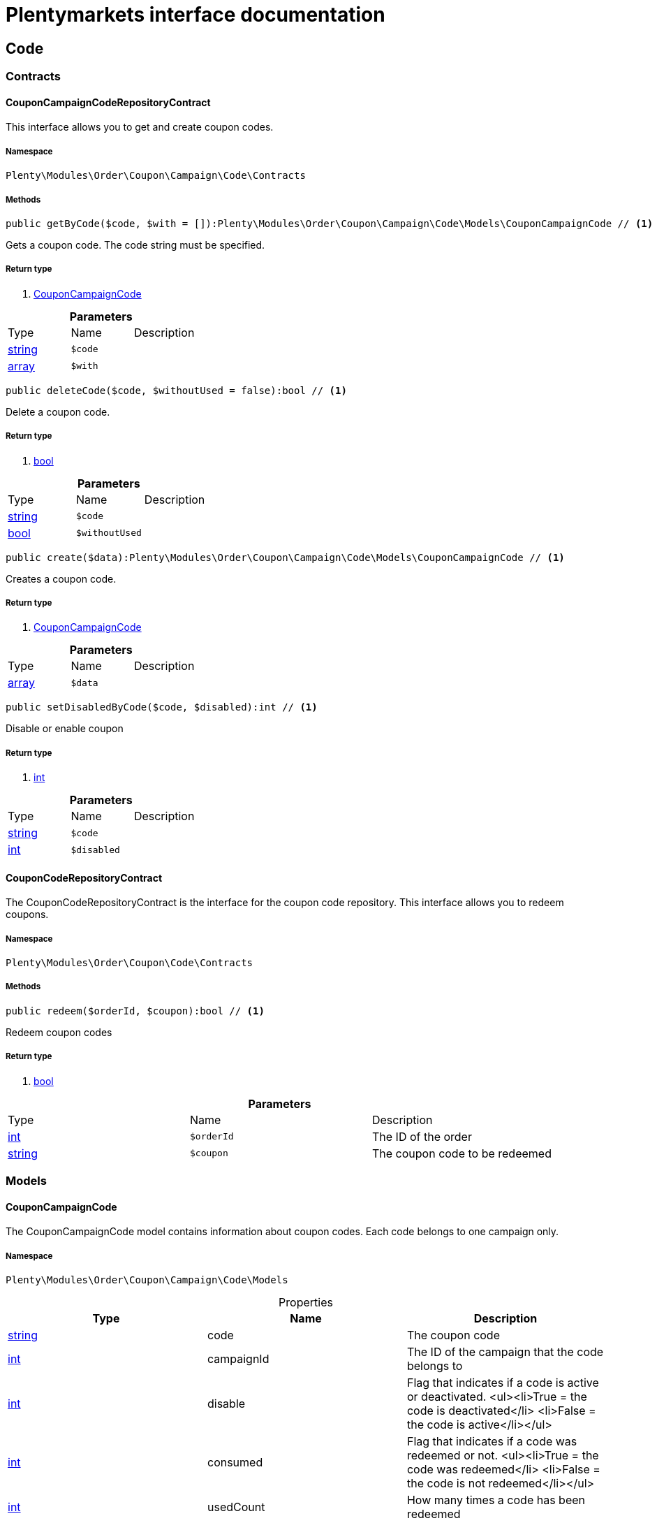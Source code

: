 :table-caption!:
:example-caption!:
:source-highlighter: prettify
:sectids!:
= Plentymarkets interface documentation


[[order_code]]
== Code

[[order_code_contracts]]
===  Contracts
[[order_contracts_couponcampaigncoderepositorycontract]]
==== CouponCampaignCodeRepositoryContract

This interface allows you to get and create coupon codes.



===== Namespace

`Plenty\Modules\Order\Coupon\Campaign\Code\Contracts`






===== Methods

[source%nowrap, php]
----

public getByCode($code, $with = []):Plenty\Modules\Order\Coupon\Campaign\Code\Models\CouponCampaignCode // <1>

----


    
Gets a coupon code. The code string must be specified.


===== Return type
    
<1> link:order#order_models_couponcampaigncode[CouponCampaignCode^]

    

.*Parameters*
|===
|Type |Name |Description
|link:http://php.net/string[string^]
a|`$code`
|

|link:http://php.net/array[array^]
a|`$with`
|
|===


[source%nowrap, php]
----

public deleteCode($code, $withoutUsed = false):bool // <1>

----


    
Delete a coupon code.


===== Return type
    
<1> link:http://php.net/bool[bool^]
    

.*Parameters*
|===
|Type |Name |Description
|link:http://php.net/string[string^]
a|`$code`
|

|link:http://php.net/bool[bool^]
a|`$withoutUsed`
|
|===


[source%nowrap, php]
----

public create($data):Plenty\Modules\Order\Coupon\Campaign\Code\Models\CouponCampaignCode // <1>

----


    
Creates a coupon code.


===== Return type
    
<1> link:order#order_models_couponcampaigncode[CouponCampaignCode^]

    

.*Parameters*
|===
|Type |Name |Description
|link:http://php.net/array[array^]
a|`$data`
|
|===


[source%nowrap, php]
----

public setDisabledByCode($code, $disabled):int // <1>

----


    
Disable or enable coupon


===== Return type
    
<1> link:http://php.net/int[int^]
    

.*Parameters*
|===
|Type |Name |Description
|link:http://php.net/string[string^]
a|`$code`
|

|link:http://php.net/int[int^]
a|`$disabled`
|
|===



[[order_contracts_couponcoderepositorycontract]]
==== CouponCodeRepositoryContract

The CouponCodeRepositoryContract is the interface for the coupon code repository. This interface allows you to redeem coupons.



===== Namespace

`Plenty\Modules\Order\Coupon\Code\Contracts`






===== Methods

[source%nowrap, php]
----

public redeem($orderId, $coupon):bool // <1>

----


    
Redeem coupon codes


===== Return type
    
<1> link:http://php.net/bool[bool^]
    

.*Parameters*
|===
|Type |Name |Description
|link:http://php.net/int[int^]
a|`$orderId`
|The ID of the order

|link:http://php.net/string[string^]
a|`$coupon`
|The coupon code to be redeemed
|===


[[order_code_models]]
===  Models
[[order_models_couponcampaigncode]]
==== CouponCampaignCode

The CouponCampaignCode model contains information about coupon codes. Each code belongs to one campaign only.



===== Namespace

`Plenty\Modules\Order\Coupon\Campaign\Code\Models`





.Properties
|===
|Type |Name |Description

|link:http://php.net/string[string^]
    |code
    |The coupon code
|link:http://php.net/int[int^]
    |campaignId
    |The ID of the campaign that the code belongs to
|link:http://php.net/int[int^]
    |disable
    |Flag that indicates if a code is active or deactivated.
<ul><li>True = the code is deactivated</li>
	<li>False = the code is active</li></ul>
|link:http://php.net/int[int^]
    |consumed
    |Flag that indicates if a code was redeemed or not.
<ul><li>True = the code was redeemed</li>
	<li>False = the code is not redeemed</li></ul>
|link:http://php.net/int[int^]
    |usedCount
    |How many times a code has been redeemed
|link:http://php.net/float[float^]
    |usedAmount
    |The amount that is already redeemed. The total amount that can be redeemed is defined in the campaign as coupon value, because the value applies to all codes of a campaign.
|link:miscellaneous#miscellaneous_carbon_carbon[Carbon^]

    |generatedAt
    |The date and time that the code was generated
|link:miscellaneous#miscellaneous_carbon_carbon[Carbon^]

    |lastUsedAt
    |The date and time that the code was redeemed last. This date will be set if the coupon amount has not been fully used.
|link:miscellaneous#miscellaneous_carbon_carbon[Carbon^]

    |consumedAt
    |The date and time that the coupon amount of this code was fully consumed
|link:miscellaneous#miscellaneous_carbon_carbon[Carbon^]

    |expiresAt
    |The date and time that the code will expire or has expired
|link:http://php.net/float[float^]
    |value
    |The value of the coupon if it differs from the campaign value. The value is null if the campaign value is used.
|link:order#order_models_couponcampaign[CouponCampaign^]

    |campaign
    |The coupon campaign and all information about the campaign that this code belongs to
|===


===== Methods

[source%nowrap, php]
----

public toArray()

----


    
Returns this model as an array.



[[order_order]]
== Order

[[order_order_models]]
===  Models
[[order_models_giftcardcode]]
==== GiftCardCode

Model that holds gift card codes.



===== Namespace

`Plenty\Modules\Order\Coupon\Campaign\Code\Order\Models`





.Properties
|===
|Type |Name |Description

|link:http://php.net/int[int^]
    |id
    |The ID of the gift card code
|link:http://php.net/int[int^]
    |orderItemId
    |The order item ID
|link:http://php.net/int[int^]
    |campaignId
    |The campaign ID
|link:http://php.net/string[string^]
    |code
    |The coupon code
|link:http://php.net/string[string^]
    |sender
    |The name of the sender
|link:http://php.net/string[string^]
    |receiver
    |The name of the receiver
|link:http://php.net/string[string^]
    |message
    |The message
|===


===== Methods

[source%nowrap, php]
----

public toArray()

----


    
Returns this model as an array.




[[order_models_couponcodeorder]]
==== CouponCodeOrder

The CouponCodeOrder model.



===== Namespace

`Plenty\Modules\Order\Coupon\Code\Order\Models`





.Properties
|===
|Type |Name |Description

|link:http://php.net/int[int^]
    |corderItemId
    |The ID of the order item that the coupon was redeemed for
|link:http://php.net/int[int^]
    |campaignId
    |The ID of the campaign that the coupon belongs to
|link:http://php.net/string[string^]
    |code
    |The coupon code
|link:http://php.net/string[string^]
    |type
    |The display type of the redeemed coupon
The following display types are available:<ul>
<li>disposable</li>
<li>fixed_vat</li>
<li>fixed</li>
<li>percental</li>
<li>undefined</li>
</ul>
|link:http://php.net/float[float^]
    |amount
    |The redeemed amount of the coupon
|link:http://php.net/string[string^]
    |vatRate
    |The redeemed vat rate of the coupon
|===


===== Methods

[source%nowrap, php]
----

public toArray()

----


    
Returns this model as an array.




[[order_models_order]]
==== Order

The order model.



===== Namespace

`Plenty\Modules\Order\Models`





.Properties
|===
|Type |Name |Description

|link:http://php.net/int[int^]
    |id
    |The ID of the order
|link:http://php.net/int[int^]
    |typeId
    |The ID of the order type
                                                              It is possible to define individual order types. However,
                                                              the following types are available by default:
<ul>
    <li>1 = Sales order</li>
    <li>2 = Delivery</li>
    <li>3 = Returns</li>
    <li>4 = Credit note</li>
    <li>5 = Warranty</li>
    <li>6 = Repair</li>
    <li>7 = Offer</li>
    <li>8 = Advance order</li>
    <li>9 = Multi-order</li>
    <li>10 = Multi credit note</li>
    <li>11 = Multi delivery</li>
    <li>12 = Reorder</li>
    <li>13 = Partial delivery</li>
    <li>14 = Subscription</li>
    <li>15 = Redistribution</li>
</ul>
|link:http://php.net/int[int^]
    |methodOfPaymentId
    |The ID of the order's payment method (read only)
|link:http://php.net/int[int^]
    |shippingProfileId
    |The ID of the order's shipping profile (read only)
|link:http://php.net/string[string^]
    |paymentStatus
    |The payment status of the order (read only)
|link:http://php.net/float[float^]
    |statusId
    |The ID of the order status
|link:http://php.net/string[string^]
    |statusName
    |The name for the status ID (read only)
|link:http://php.net/int[int^]
    |ownerId
    |The user ID of the order's owner
|link:http://php.net/float[float^]
    |referrerId
    |The referrer ID of the order
|link:miscellaneous#miscellaneous__[^]

    |createdAt
    |The date that the order was created
|link:miscellaneous#miscellaneous__[^]

    |updatedAt
    |The date that the order was updated last
|link:http://php.net/int[int^]
    |plentyId
    |The plenty ID of the client that the order belongs to
|link:http://php.net/int[int^]
    |locationId
    |The ID of the location that the order belongs to
|link:http://php.net/bool[bool^]
    |roundTotalsOnly
    |True means only the order's total amounts are rounded, false the order item price is rounded too. (read-only)
|link:http://php.net/int[int^]
    |numberOfDecimals
    |The number of decimals this order was rounded with. (read-only)
|link:http://php.net/string[string^]
    |lockStatus
    |The lock status of the order. The following statuses are available:
<ul>
 <li>unlocked</li>
 <li>permanentlyLocked</li>
 <li>reversibleLocked</li>
</ul>
|link:http://php.net/bool[bool^]
    |hasTaxRelevantDocuments
    |
|link:account#account_models_address[Address^]

    |billingAddress
    |The invoice address of the order
|link:account#account_models_address[Address^]

    |deliveryAddress
    |The delivery address of the order
|link:authentication#authentication_models_user[User^]

    |owner
    |The owner of the order
|link:http://php.net/bool[bool^]
    |hasDeliveryOrders
    |Has the order delivery orders?
|link:miscellaneous#miscellaneous__[^]

    |addresses
    |The address objects that are associated with the order.
|link:miscellaneous#miscellaneous__[^]

    |addressRelations
    |The address relations for this order.
|link:miscellaneous#miscellaneous__[^]

    |orderItems
    |The order items that are associated with the order.
|link:miscellaneous#miscellaneous__[^]

    |properties
    |The order properties that are associated with the order.
|link:miscellaneous#miscellaneous__[^]

    |relations
    |The order relation reference instances that are associated with the order.
|link:miscellaneous#miscellaneous__[^]

    |amounts
    |The order amounts that are associated with the order.
|link:miscellaneous#miscellaneous__[^]

    |comments
    |The order comments.
|link:accounting#accounting_models_accountinglocation[AccountingLocation^]

    |location
    |The accounting location of the order.
|link:miscellaneous#miscellaneous__[^]

    |payments
    |The payments that are associated with the order.
|link:miscellaneous#miscellaneous__[^]

    |orderReferences
    |The order references.
|link:miscellaneous#miscellaneous__[^]

    |reverseOrderReferences
    |The sub order references showing on the current order .
|link:miscellaneous#miscellaneous__[^]

    |originOrderReferences
    |The references of other orders, e.g. returns or credit notes, associated with the order.
|link:miscellaneous#miscellaneous__[^]

    |shippingPackages
    |The shipping packages that are associated with the order.
|link:miscellaneous#miscellaneous__[^]

    |documents
    |The documents that are associated with the order.
|link:miscellaneous#miscellaneous__[^]

    |returnLabels
    |The order returns documents that are associated with the order.
|link:miscellaneous#miscellaneous__[^]

    |dates
    |The dates of the order. Can contain many different dates with their types like:
<ul>
<li>1 = Delete date</li>
<li>2 = Entry date</li>
<li>3 = Payment date</li>
<li>4 = Delivery date</li>
</ul>
|link:order#order_models_order[Order^]

    |originOrder
    |The origin order of this order. If this order is the origin, this attribute is null. (deprecated)
|link:order#order_models_order[Order^]

    |parentOrder
    |The parent order of this order. If this order has no parent, this attribute is null. (deprecated)
|link:miscellaneous#miscellaneous__[^]

    |originOrders
    |The origin orders of this order.
|link:miscellaneous#miscellaneous__[^]

    |parentOrders
    |The parent orders of this order.
|link:miscellaneous#miscellaneous__[^]

    |childOrders
    |All orders referencing the current order as parent.
|link:order#order_models_orderamount[OrderAmount^]

    |systemAmount
    |The order amount in the system currency.
|link:order#order_models_orderamount[OrderAmount^]

    |amount
    |The order amount in foreign currency if exists. Otherwise the amount in system currency.
|link:account#account_models_contact[Contact^]

    |contactSender
    |The associated contact for the contact-sender relation.
|link:account#account_models_contact[Contact^]

    |contactReceiver
    |The associated contact for the contact-receiver relation.
|link:stockmanagement#stockmanagement_models_warehouse[Warehouse^]

    |warehouseSender
    |The associated warehouse for the warehouse-sender relation.
|link:stockmanagement#stockmanagement_models_warehouse[Warehouse^]

    |warehouseReceiver
    |The associated warehouse for the warehouse-receiver relation.
|link:order#order_models_ordertransactionsums[OrderTransactionSums^]

    |transactionSums
    |The sums of all order item transactions.
|link:order#order_models_orderpaymentterms[OrderPaymentTerms^]

    |paymentTerms
    |The payment terms of this order.
|===


===== Methods

[source%nowrap, php]
----

public toArray()

----


    
Returns this model as an array.




[[order_models_orderamount]]
==== OrderAmount

The order amount model.



===== Namespace

`Plenty\Modules\Order\Models`





.Properties
|===
|Type |Name |Description

|link:http://php.net/int[int^]
    |id
    |The ID of the order amount.
|link:http://php.net/int[int^]
    |orderId
    |The ID of the order that the amount belongs to.
|link:http://php.net/bool[bool^]
    |isSystemCurrency
    |Flag that states if the current currency is the same as system currency or not.
|link:http://php.net/bool[bool^]
    |isNet
    |Flag that states if the invoice is net or not. If the invoice is not net, it is gross.
|link:http://php.net/string[string^]
    |currency
    |The currency of the amounts.
|link:http://php.net/float[float^]
    |exchangeRate
    |The exchange rate for converting the current currency into the system currency.
|link:http://php.net/float[float^]
    |netTotal
    |The total net amount of the order.
|link:http://php.net/float[float^]
    |grossTotal
    |The total gross amount of the order.
|link:http://php.net/float[float^]
    |vatTotal
    |The total vat amount of the order.
|link:http://php.net/float[float^]
    |invoiceTotal
    |The total invoice amount.
|link:http://php.net/float[float^]
    |paidAmount
    |The order amount that is already paid.
|link:http://php.net/float[float^]
    |prepaidAmount
    |This is deprecated and will be removed in the next version. Please use <code>$giftCardAmount</code> instead.
|link:http://php.net/float[float^]
    |giftCardAmount
    |The amount that comes from gift cards that were redeemed when placing the order
The gift cards amount does not reduce the invoice total, but reduces the amount that still needs to be paid.
The amount that still needs to paid is not an own parameter because the amount can be calculated by subtracting the gift cards amount from the invoice total.
|link:http://php.net/float[float^]
    |shippingCostsGross
    |The gross shipping costs.
|link:http://php.net/float[float^]
    |shippingCostsNet
    |The net shipping costs.
|link:miscellaneous#miscellaneous__[^]

    |createdAt
    |The date that the amount was created.
|link:miscellaneous#miscellaneous__[^]

    |updatedAt
    |The date that the amount was updated last.
|link:order#order_models_order[Order^]

    |order
    |The order that this amount belongs to.
|link:miscellaneous#miscellaneous__[^]

    |vats
    |The vat amounts
|===


===== Methods

[source%nowrap, php]
----

public toArray()

----


    
Returns this model as an array.




[[order_models_orderamountvat]]
==== OrderAmountVat

The order amount vat model.



===== Namespace

`Plenty\Modules\Order\Models`





.Properties
|===
|Type |Name |Description

|link:http://php.net/int[int^]
    |id
    |The ID of the VAT information of an order amount
|link:http://php.net/int[int^]
    |orderAmountId
    |The ID of the order amount that the VAT information belong to
|link:http://php.net/int[int^]
    |countryVatId
    |The ID of the VAT configuration
|link:http://php.net/int[int^]
    |vatField
    |The ID of the VAT rate's field [0,1,2,3].
|link:http://php.net/float[float^]
    |vatRate
    |The actual VAT rate that was used, e.g. 19%.
|link:http://php.net/float[float^]
    |value
    |The VAT amount of money given in the same currency as the order amount.
|link:http://php.net/float[float^]
    |netTotal
    |The net amount for the current vat rate.
|link:http://php.net/float[float^]
    |grossTotal
    |The gross amount for the current vat rate.
|link:miscellaneous#miscellaneous__[^]

    |createdAt
    |The date that the VAT was created.
|link:miscellaneous#miscellaneous__[^]

    |updatedAt
    |The date that the VAT was updated last.
|link:order#order_models_orderamount[OrderAmount^]

    |orderAmount
    |The OrderAmount model that the OrderAmountVat belongs to.
|===


===== Methods

[source%nowrap, php]
----

public toArray()

----


    
Returns this model as an array.




[[order_models_orderitem]]
==== OrderItem

The order item model. Items, shipping costs, coupons, surcharges etc. are all displayed as order items.



===== Namespace

`Plenty\Modules\Order\Models`





.Properties
|===
|Type |Name |Description

|link:http://php.net/int[int^]
    |id
    |The ID of the order item
|link:http://php.net/int[int^]
    |orderId
    |The ID of the order that the order item belongs to
|link:http://php.net/int[int^]
    |typeId
    |The ID of the order item type
<ul>
<li>VARIATION			=	1</li>
<li>ITEM_BUNDLE			=	2</li>
<li>BUNDLE_COMPONENT		=	3</li>
<li>PROMOTIONAL_COUPON	=	4</li>
<li>GIFT_CARD			=	5</li>
<li>SHIPPING_COSTS		=	6</li>
<li>PAYMENT_SURCHARGE	=	7</li>
<li>GIFT_WRAP			=	8</li>
<li>UNASSIGEND_VARIATION	=	9</li>
<li>DEPOSIT				=	10</li>
<li>ORDER				=	11</li>
<li>DUNNING_CHARGE		=   12</li>
<li>ITEM_SET		        =   13</li>
<li>SET_COMPONENT		=   14</li>
</ul>
|link:http://php.net/float[float^]
    |referrerId
    |The ID of order item referrer
|link:http://php.net/int[int^]
    |itemVariationId
    |The ID of the item variation
|link:http://php.net/float[float^]
    |quantity
    |The quantity.
|link:http://php.net/string[string^]
    |orderItemName
    |The name of the order item
|link:http://php.net/string[string^]
    |attributeValues
    |The attribute value names
|link:http://php.net/int[int^]
    |shippingProfileId
    |The ID of the order item's shipping profile
|link:http://php.net/int[int^]
    |countryVatId
    |The ID of the country vat
|link:http://php.net/int[int^]
    |vatField
    |The vat id (0-3).
|link:http://php.net/float[float^]
    |vatRate
    |The vat amount, e.g. 19.0 for 19% VAT.
|link:http://php.net/int[int^]
    |position
    |The order items position in the order.
|link:http://php.net/int[int^]
    |warehouseId
    |The ID of the warehouse.
|link:miscellaneous#miscellaneous__[^]

    |createdAt
    |The date at which the order item was created.
|link:miscellaneous#miscellaneous__[^]

    |updatedAt
    |The date that the order item was last updated.
|link:order#order_models_orderitemamount[OrderItemAmount^]

    |systemAmount
    |The order item's amount in the system currency.
|link:order#order_models_orderitemamount[OrderItemAmount^]

    |amount
    |The order item's amount in the order currency. If the order currency is the same as the system currency this amount is the same.
|link:order#order_models_order[Order^]

    |order
    |The order that the property belongs to.
|link:order#order_models_orderitemtype[OrderItemType^]

    |type
    |The order item type
|link:accounting#accounting_models_vat[Vat^]

    |countryVat
    |The country vat instance.
|link:item#item_models_variation[Variation^]

    |variation
    |The item variation in the position.
|link:miscellaneous#miscellaneous__[^]

    |amounts
    |The order item amounts that belong to the order item.
|link:miscellaneous#miscellaneous__[^]

    |properties
    |The order item properties that belong to the order item.
|link:miscellaneous#miscellaneous__[^]

    |orderProperties
    |The order item order properties that belong to the order item.
|link:miscellaneous#miscellaneous__[^]

    |orderDates
    |The dates of the associated order.
|link:miscellaneous#miscellaneous__[^]

    |dates
    |The dates of the order item. Can contain many different dates with their types. The following types are currently available:
<ul>
<li>Deleted on = 1</li>
<li>Created on = 2</li>
<li>Paid date = 3</li>
<li>Last update = 4</li>
<li>Completed on = 5</li>
<li>Return date = 6</li>
<li>Payment due date = 7</li>
<li>Estimated shipping date = 8</li>
<li>Start date = 9</li>
<li>End date = 10</li>
<li>Possible delivery date = 11</li>
<li>Market transfer date = 12</li>
</ul>
|link:miscellaneous#miscellaneous__[^]

    |references
    |The order item references.
|link:miscellaneous#miscellaneous__[^]

    |referencedBy
    |The order item references which reference this order item.
|link:miscellaneous#miscellaneous__[^]

    |giftCardCodes
    |The gift card codes that belong to the order item.
|link:http://php.net/array[array^]
    |transactions
    |The transactions that belong to the order item
|link:http://php.net/array[array^]
    |serialNumbers
    |The serial numbers that belong to the order item
|link:http://php.net/array[array^]
    |variationBarcodes
    |The barcodes that belong to the variation of the order item
|link:miscellaneous#miscellaneous__[^]

    |comments
    |The order item comments.
|link:miscellaneous#miscellaneous__[^]

    |warehouselocations
    |<b>DEPRECATED</b> The order items warehouse locations.
|link:order#order_models_orderitemtransactionsums[OrderItemTransactionSums^]

    |transactionSums
    |The sums of all order item transactions.
|===


===== Methods

[source%nowrap, php]
----

public toArray()

----


    
Returns this model as an array.




[[order_models_orderitemamount]]
==== OrderItemAmount

The order item amount model. Order item amount refers to amounts of money.



===== Namespace

`Plenty\Modules\Order\Models`





.Properties
|===
|Type |Name |Description

|link:http://php.net/int[int^]
    |id
    |The ID of the order item amount.
|link:http://php.net/int[int^]
    |orderItemId
    |The ID of the order item that the amount belongs to.
|link:http://php.net/bool[bool^]
    |isSystemCurrency
    |Flag that indicates if the current currency is the same as the system currency or not.
|link:http://php.net/string[string^]
    |currency
    |The currency of the amounts.
|link:http://php.net/float[float^]
    |exchangeRate
    |The exchange rate for converting the current currency into the system currency.
|link:http://php.net/float[float^]
    |purchasePrice
    |The purchase price of the variation.
|link:http://php.net/float[float^]
    |priceOriginalGross
    |The original gross price without any surcharges or discounts.
|link:http://php.net/float[float^]
    |priceOriginalNet
    |The original net price without any surcharges or discounts.
|link:http://php.net/float[float^]
    |priceGross
    |The total gross price including surcharges and discounts [READONLY].
|link:http://php.net/float[float^]
    |priceNet
    |The total net price including surcharges and discounts [READONLY].
|link:http://php.net/float[float^]
    |surcharge
    |The surcharge as gross amount.
|link:http://php.net/float[float^]
    |discount
    |The discount can be a percentage or a fixed value.
|link:http://php.net/bool[bool^]
    |isPercentage
    |Flag that indicates if a discount is given as a percentage or as a fixed value.
|link:miscellaneous#miscellaneous__[^]

    |createdAt
    |The date that the amount was created.
|link:miscellaneous#miscellaneous__[^]

    |updatedAt
    |The date that the amount was last updated.
|link:order#order_models_orderitem[OrderItem^]

    |orderItem
    |The order item that the amount belongs to.
|===


===== Methods

[source%nowrap, php]
----

public toArray()

----


    
Returns this model as an array.




[[order_models_orderitemorderproperty]]
==== OrderItemOrderProperty

This model contains the order properties that are assigned to order items.



===== Namespace

`Plenty\Modules\Order\Models`





.Properties
|===
|Type |Name |Description

|link:http://php.net/int[int^]
    |propertyId
    |The ID of the order property
|link:http://php.net/int[int^]
    |orderItemId
    |The ID of the order item of the current order item order property
|link:http://php.net/string[string^]
    |value
    |The value for the order property
|link:http://php.net/string[string^]
    |fileUrl
    |The URL of the order property
|link:http://php.net/string[string^]
    |name
    |The name of the order property
|link:http://php.net/string[string^]
    |type
    |The type of the order property
|===


===== Methods

[source%nowrap, php]
----

public toArray()

----


    
Returns this model as an array.




[[order_models_orderitemtransactionsums]]
==== OrderItemTransactionSums

The order item transaction sums model.



===== Namespace

`Plenty\Modules\Order\Models`





.Properties
|===
|Type |Name |Description

|link:http://php.net/int[int^]
    |orderItemId
    |The ID of the order item
|link:http://php.net/float[float^]
    |quantityTransactionsInRegular
    |The summed up quantity of all transactions with direction 'in' and status 'regular'
|link:http://php.net/float[float^]
    |quantityTransactionsOutRegular
    |The summed up quantity of all transactions with direction 'out' and status 'regular'
|link:http://php.net/float[float^]
    |quantityTransactionsInCancelled
    |The summed up quantity of all transactions with direction 'in' and status 'cancelled'
|link:http://php.net/float[float^]
    |quantityTransactionsOutCancelled
    |The summed up quantity of all transactions with direction 'out' and status 'cancelled'
|link:http://php.net/float[float^]
    |priceTotalTransactionsInRegular
    |The summed up price (in the currency of the order) of all transactions with direction 'in' and status 'regular'
|link:http://php.net/float[float^]
    |priceTotalTransactionsOutRegular
    |The summed up price (in the currency of the order) of all transactions with direction 'in' and status 'regular'
|link:http://php.net/float[float^]
    |priceTotalTransactionsInCancelled
    |The summed up price (in the currency of the order) of all transactions with direction 'out' and status 'cancelled'
|link:http://php.net/float[float^]
    |priceTotalTransactionsOutCancelled
    |The summed up price (in the currency of the order) of all transactions with direction 'out' and status 'cancelled'
|link:http://php.net/bool[bool^]
    |areTransactionsInComplete
    |Flag that indicates if the item has transactions with direction 'in' of the full item quantity
|link:http://php.net/bool[bool^]
    |areTransactionsOutComplete
    |Flag that indicates if the item has transactions with direction 'out' of the full item quantity
|===


===== Methods

[source%nowrap, php]
----

public toArray()

----


    
Returns this model as an array.




[[order_models_orderitemtype]]
==== OrderItemType

The order item type model.



===== Namespace

`Plenty\Modules\Order\Models`





.Properties
|===
|Type |Name |Description

|link:http://php.net/int[int^]
    |id
    |The ID of the order item type. The following types are currently available: <br />
<ul>
<li>VARIATION			=	1</li>
<li>ITEM_BUNDLE			=	2</li>
<li>BUNDLE_COMPONENT		=	3</li>
<li>PROMOTIONAL_COUPON	=	4</li>
<li>GIFT_CARD			=	5</li>
<li>SHIPPING_COSTS		=	6</li>
<li>PAYMENT_SURCHARGE	=	7</li>
<li>GIFT_WRAP			=	8</li>
<li>UNASSIGEND_VARIATION	=	9</li>
<li>DEPOSIT				=	10</li>
<li>ORDER				=	11</li>
</ul>
|link:http://php.net/bool[bool^]
    |isErasable
    |Flag that indicates if this type can be deleted or not
|link:http://php.net/int[int^]
    |position
    |The position for sorting
|link:miscellaneous#miscellaneous__[^]

    |names
    |The names of the order item types
|===


===== Methods

[source%nowrap, php]
----

public toArray()

----


    
Returns this model as an array.




[[order_models_orderitemtypename]]
==== OrderItemTypeName

The order item type name model.



===== Namespace

`Plenty\Modules\Order\Models`





.Properties
|===
|Type |Name |Description

|link:http://php.net/int[int^]
    |id
    |The ID of the type name
|link:http://php.net/int[int^]
    |typeId
    |The related type id.
|link:http://php.net/string[string^]
    |name
    |The type name.
|link:http://php.net/string[string^]
    |lang
    |The ISO 639-1 language code for the name, e.g. "en" for English
|link:order#order_models_orderitemtype[OrderItemType^]

    |type
    |The order item type instance.
|===


===== Methods

[source%nowrap, php]
----

public toArray()

----


    
Returns this model as an array.




[[order_models_orderitemwarehouselocation]]
==== OrderItemWarehouseLocation

&lt;b&gt;DEPRECATED&lt;/b&gt; The order item warehouse location model. Order item warehouse locations
 *                                             refer to the location of an order item, in a specific warehouse.



===== Namespace

`Plenty\Modules\Order\Models`





.Properties
|===
|Type |Name |Description

|link:http://php.net/int[int^]
    |orderItemId
    |The Id of the order item, that the warehouse location is
associated with.
|link:http://php.net/int[int^]
    |warehouseLocationId
    |The Id of the warehouse location, this order item is associated
with.
|link:http://php.net/float[float^]
    |quantity
    |The quantity stored at the warehouse location
|link:http://php.net/string[string^]
    |bestBeforeDate
    |The best before date
|link:http://php.net/string[string^]
    |batch
    |The batch
|link:warehouse#warehouse_models_warehouselocation[WarehouseLocation^]

    |warehouseLocation
    |The warehouse location of the item
|===


===== Methods

[source%nowrap, php]
----

public toArray()

----


    
Returns this model as an array.




[[order_models_orderpaymentterms]]
==== OrderPaymentTerms

The order payment terms model.



===== Namespace

`Plenty\Modules\Order\Models`





.Properties
|===
|Type |Name |Description

|link:http://php.net/int[int^]
    |id
    |The ID of the early payment discount.
|link:http://php.net/int[int^]
    |orderId
    |The ID of the order.
|link:http://php.net/float[float^]
    |earlyPaymentDiscount
    |The early payment discount in percent.
|link:http://php.net/int[int^]
    |earlyPaymentDiscountDays
    |The allowed number of days for the discount.
|link:http://php.net/int[int^]
    |valutaDays
    |The valuta given in days.
|link:http://php.net/int[int^]
    |paymentAllowedDays
    |The allowed number of days for the payment.
|link:miscellaneous#miscellaneous__[^]

    |createdAt
    |The date the model was created.
|link:miscellaneous#miscellaneous__[^]

    |updatedAt
    |The date the model was last updated.
|link:order#order_models_order[Order^]

    |order
    |The order of this early payment discount.
|===


===== Methods

[source%nowrap, php]
----

public toArray()

----


    
Returns this model as an array.




[[order_models_orderreference]]
==== OrderReference

The order reference model. Each OrderReference has an origin order (the most top order) and a referenced order (&#039;parent&#039; or &#039;reorder&#039;).



===== Namespace

`Plenty\Modules\Order\Models`





.Properties
|===
|Type |Name |Description

|link:http://php.net/int[int^]
    |id
    |The id of the order reference entry.
|link:http://php.net/int[int^]
    |orderId
    |The order id.
|link:http://php.net/int[int^]
    |originOrderId
    |The id of the origin order.
|link:http://php.net/int[int^]
    |referenceOrderId
    |The id of the referenced order.
|link:http://php.net/string[string^]
    |referenceType
    |The reference type ("parent" or "reorder") of the referenced order.
|link:order#order_models_order[Order^]

    |order
    |
|link:order#order_models_order[Order^]

    |originOrder
    |The origin order of the order.
|link:order#order_models_order[Order^]

    |referenceOrder
    |The referenced order of the order.
|===


===== Methods

[source%nowrap, php]
----

public toArray()

----


    
Returns this model as an array.




[[order_models_ordertransactionsums]]
==== OrderTransactionSums

The order transaction sums model.



===== Namespace

`Plenty\Modules\Order\Models`





.Properties
|===
|Type |Name |Description

|link:http://php.net/int[int^]
    |orderId
    |The ID of the order
|link:http://php.net/float[float^]
    |quantityAllItems
    |The summed up quantity of all items
|link:http://php.net/float[float^]
    |quantityTransactionsInRegular
    |The summed up quantity of all transactions with direction 'in' and status 'regular'
|link:http://php.net/float[float^]
    |quantityTransactionsOutRegular
    |The summed up quantity of all transactions with direction 'out' and status 'regular'
|link:http://php.net/float[float^]
    |quantityTransactionsInCancelled
    |The summed up quantity of all transactions with direction 'in' and status 'cancelled'
|link:http://php.net/float[float^]
    |quantityTransactionsOutCancelled
    |The summed up quantity of all transactions with direction 'out' and status 'cancelled'
|link:http://php.net/float[float^]
    |priceTotalTransactionsInRegular
    |The summed up price (in the currency of the order) of all transactions with direction 'in' and status 'regular'
|link:http://php.net/float[float^]
    |priceTotalTransactionsOutRegular
    |The summed up price (in the currency of the order) of all transactions with direction 'in' and status 'regular'
|link:http://php.net/float[float^]
    |priceTotalTransactionsInCancelled
    |The summed up price (in the currency of the order) of all transactions with direction 'out' and status 'cancelled'
|link:http://php.net/float[float^]
    |priceTotalTransactionsOutCancelled
    |The summed up price (in the currency of the order) of all transactions with direction 'out' and status 'cancelled'
|link:http://php.net/bool[bool^]
    |areTransactionsInComplete
    |Flag that indicates if all items have transactions with direction 'in' of the full item quantity
|link:http://php.net/bool[bool^]
    |areTransactionsOutComplete
    |Flag that indicates if all items have transactions with direction 'out' of the full item quantity
|===


===== Methods

[source%nowrap, php]
----

public toArray()

----


    
Returns this model as an array.




[[order_models_ordertype]]
==== OrderType

The order type model.



===== Namespace

`Plenty\Modules\Order\Models`





.Properties
|===
|Type |Name |Description

|link:http://php.net/int[int^]
    |id
    |The ID of the order type
|link:http://php.net/bool[bool^]
    |isErasable
    |Flag that states if this type can be deleted or not.
|link:http://php.net/int[int^]
    |position
    |The position for sorting
|link:miscellaneous#miscellaneous__[^]

    |names
    |The names of the order item types.
|===


===== Methods

[source%nowrap, php]
----

public toArray()

----


    
Returns this model as an array.




[[order_models_ordertypename]]
==== OrderTypeName

The order type name model.



===== Namespace

`Plenty\Modules\Order\Models`





.Properties
|===
|Type |Name |Description

|link:http://php.net/int[int^]
    |id
    |The ID of the type name
|link:http://php.net/int[int^]
    |typeId
    |The ID of the type
|link:http://php.net/string[string^]
    |name
    |The type name.
|link:http://php.net/string[string^]
    |lang
    |The ISO 639-1 language code for the name, e.g. "en" for English
|link:order#order_models_ordertype[OrderType^]

    |type
    |The order type instance.
|===


===== Methods

[source%nowrap, php]
----

public toArray()

----


    
Returns this model as an array.




[[order_models_pricecalculationresultitem]]
==== PriceCalculationResultItem

price calculation result item



===== Namespace

`Plenty\Modules\Order\Models`





.Properties
|===
|Type |Name |Description

|link:http://php.net/float[float^]
    |total
    |
|link:http://php.net/float[float^]
    |totalNet
    |
|link:http://php.net/float[float^]
    |totalGross
    |
|link:http://php.net/float[float^]
    |totalVat
    |
|link:http://php.net/int[int^]
    |highestVatId
    |
|link:http://php.net/array[array^]
    |netAmountsMap
    |
|link:http://php.net/array[array^]
    |vatAmountsMap
    |
|===


===== Methods

[source%nowrap, php]
----

public toArray()

----


    
Returns this model as an array.



[[order_order_contracts]]
===  Contracts
[[order_contracts_orderamountrepositorycontract]]
==== OrderAmountRepositoryContract

This interface allows you to get and list order amounts and their vats.



===== Namespace

`Plenty\Modules\Order\Contracts`






===== Methods

[source%nowrap, php]
----

public getByOrderId($orderId, $currency = null):Plenty\Modules\Order\Models\OrderAmount // <1>

----


    
Get an order amount for an order in a currency. The ID of the order must be specified. The currency is optional. If no currency is specified, the order amount entry will be returned in the default system currency.


===== Return type
    
<1> link:order#order_models_orderamount[OrderAmount^]

    

.*Parameters*
|===
|Type |Name |Description
|link:http://php.net/int[int^]
a|`$orderId`
|The ID of the order

|link:http://php.net/string[string^]
a|`$currency`
|The currency of the order amount
|===


[source%nowrap, php]
----

public getById($id):Plenty\Modules\Order\Models\OrderAmount // <1>

----


    
Get an order amount. The ID of the order amount must be specified.


===== Return type
    
<1> link:order#order_models_orderamount[OrderAmount^]

    

.*Parameters*
|===
|Type |Name |Description
|link:http://php.net/int[int^]
a|`$id`
|The ID of the order amount
|===


[source%nowrap, php]
----

public listByOrderId($orderId):array // <1>

----


    
List all order amounts of an order. The ID of the order must be specified.


===== Return type
    
<1> link:http://php.net/array[array^]
    

.*Parameters*
|===
|Type |Name |Description
|link:http://php.net/int[int^]
a|`$orderId`
|The ID of the order
|===



[[order_contracts_orderitemrepositorycontract]]
==== OrderItemRepositoryContract

The OrderItemRepositoryContract is the interface for the order item repository. This interface allows you to find, create and update order items. An order item can be e.g. items, surcharges and coupons. Each order item is given a unique id, which links it to a specific order.



===== Namespace

`Plenty\Modules\Order\Contracts`






===== Methods

[source%nowrap, php]
----

public getOrderItem($orderItemId):Plenty\Modules\Order\Models\OrderItem // <1>

----


    
Get an order item


===== Return type
    
<1> link:order#order_models_orderitem[OrderItem^]

    

.*Parameters*
|===
|Type |Name |Description
|link:http://php.net/int[int^]
a|`$orderItemId`
|The ID of the order item
|===


[source%nowrap, php]
----

public deleteOrderItem($orderId, $orderItemId):bool // <1>

----


    
Delete an order item


===== Return type
    
<1> link:http://php.net/bool[bool^]
    

.*Parameters*
|===
|Type |Name |Description
|link:http://php.net/int[int^]
a|`$orderId`
|The ID of the order that the item belongs to.

|link:http://php.net/int[int^]
a|`$orderItemId`
|The ID of the order item to be deleted.
|===


[source%nowrap, php]
----

public search($orderId, $page = 1, $itemsPerPage = 50, $with = [], $sortBy = &quot;id&quot;, $sortOrder = &quot;asc&quot;):Plenty\Repositories\Models\PaginatedResult // <1>

----


    
Search order items


===== Return type
    
<1> link:miscellaneous#miscellaneous_models_paginatedresult[PaginatedResult^]

    

.*Parameters*
|===
|Type |Name |Description
|link:http://php.net/int[int^]
a|`$orderId`
|

|link:http://php.net/int[int^]
a|`$page`
|

|link:http://php.net/int[int^]
a|`$itemsPerPage`
|

|link:http://php.net/array[array^]
a|`$with`
|

|link:http://php.net/string[string^]
a|`$sortBy`
|

|link:http://php.net/string[string^]
a|`$sortOrder`
|
|===


[source%nowrap, php]
----

public setFilters($filters = []):void // <1>

----


    
Sets the filter array.


===== Return type
    
<1> link:miscellaneous#miscellaneous__void[void^]

    

.*Parameters*
|===
|Type |Name |Description
|link:http://php.net/array[array^]
a|`$filters`
|
|===


[source%nowrap, php]
----

public getFilters():void // <1>

----


    
Returns the filter array.


===== Return type
    
<1> link:miscellaneous#miscellaneous__void[void^]

    

[source%nowrap, php]
----

public getConditions():void // <1>

----


    
Returns a collection of parsed filters as Condition object


===== Return type
    
<1> link:miscellaneous#miscellaneous__void[void^]

    

[source%nowrap, php]
----

public clearFilters():void // <1>

----


    
Clears the filter array.


===== Return type
    
<1> link:miscellaneous#miscellaneous__void[void^]

    

[source%nowrap, php]
----

public clearCriteria():void // <1>

----


    
Resets all Criteria filters by creating a new instance of the builder object.


===== Return type
    
<1> link:miscellaneous#miscellaneous__void[void^]

    

[source%nowrap, php]
----

public applyCriteriaFromFilters():void // <1>

----


    
Applies criteria classes to the current repository.


===== Return type
    
<1> link:miscellaneous#miscellaneous__void[void^]

    


[[order_contracts_orderrepositorycontract]]
==== OrderRepositoryContract

The OrderRepositoryContract is the interface for the order repository. This interface allows you to find, create and update orders. There are many different order types and the data returned depends on the order type.



===== Namespace

`Plenty\Modules\Order\Contracts`






===== Methods

[source%nowrap, php]
----

public findOrderById($orderId, $with = []):Plenty\Modules\Order\Models\Order // <1>

----


    
Get an order


===== Return type
    
<1> link:order#order_models_order[Order^]

    

.*Parameters*
|===
|Type |Name |Description
|link:http://php.net/int[int^]
a|`$orderId`
|The ID of the order

|link:http://php.net/array[array^]
a|`$with`
|The relations to load in the order instance, one of "addresses", "events", "dates", "relation", "reference", "location", "payments", "documents" and "comments".
|===


[source%nowrap, php]
----

public findOrderByExternalOrderId($externalOrderId, $with = []):Plenty\Modules\Order\Models\Order // <1>

----


    
Get an order by external order ID


===== Return type
    
<1> link:order#order_models_order[Order^]

    

.*Parameters*
|===
|Type |Name |Description
|link:http://php.net/string[string^]
a|`$externalOrderId`
|

|link:http://php.net/array[array^]
a|`$with`
|
|===


[source%nowrap, php]
----

public createOrder($data, $coupon = null):Plenty\Modules\Order\Models\Order // <1>

----


    
Create an order


===== Return type
    
<1> link:order#order_models_order[Order^]

    

.*Parameters*
|===
|Type |Name |Description
|link:http://php.net/array[array^]
a|`$data`
|The order data. The properties that are required to create an order can be found in the order model.

|link:http://php.net/string[string^]
a|`$coupon`
|A coupon code or a list of coupon codes to be redeemed in the order.
|===


[source%nowrap, php]
----

public updateOrder($data, $orderId):Plenty\Modules\Order\Models\Order // <1>

----


    
Update an order


===== Return type
    
<1> link:order#order_models_order[Order^]

    

.*Parameters*
|===
|Type |Name |Description
|link:http://php.net/array[array^]
a|`$data`
|The order data. The properties that are required to update an order can be found in the order model.

|link:http://php.net/int[int^]
a|`$orderId`
|The ID of the order
|===


[source%nowrap, php]
----

public deleteOrder($orderId):bool // <1>

----


    
Delete an order


===== Return type
    
<1> link:http://php.net/bool[bool^]
    

.*Parameters*
|===
|Type |Name |Description
|link:http://php.net/int[int^]
a|`$orderId`
|The ID of the order
|===


[source%nowrap, php]
----

public undeleteOrder($orderId, $status):Plenty\Modules\Order\Models\Order // <1>

----


    
Restore an order


===== Return type
    
<1> link:order#order_models_order[Order^]

    

.*Parameters*
|===
|Type |Name |Description
|link:http://php.net/int[int^]
a|`$orderId`
|The ID of the order

|link:http://php.net/float[float^]
a|`$status`
|The status of the order
|===


[source%nowrap, php]
----

public isDeleted($orderId):bool // <1>

----


    
Checks whether an order has been deleted or not.


===== Return type
    
<1> link:http://php.net/bool[bool^]
    

.*Parameters*
|===
|Type |Name |Description
|link:http://php.net/int[int^]
a|`$orderId`
|The ID of the order
|===


[source%nowrap, php]
----

public findSchedulerById($schedulerId):Plenty\Modules\Order\Scheduler\Models\OrderScheduler // <1>

----


    
Get a scheduler order


===== Return type
    
<1> link:order#order_models_orderscheduler[OrderScheduler^]

    

.*Parameters*
|===
|Type |Name |Description
|link:http://php.net/int[int^]
a|`$schedulerId`
|The ID of the scheduler order
|===


[source%nowrap, php]
----

public allOrdersByContact($contactId, $page = 1, $itemsPerPage = 50, $with = []):Plenty\Repositories\Models\PaginatedResult // <1>

----


    
List orders of a contact


===== Return type
    
<1> link:miscellaneous#miscellaneous_models_paginatedresult[PaginatedResult^]

    

.*Parameters*
|===
|Type |Name |Description
|link:http://php.net/int[int^]
a|`$contactId`
|The ID of the contact

|link:http://php.net/int[int^]
a|`$page`
|The page to get. The default page that will be returned is page 1.

|link:http://php.net/int[int^]
a|`$itemsPerPage`
|The number of orders to be displayed per page. The default number of orders per page is 50.

|link:http://php.net/array[array^]
a|`$with`
|The relations to load in the Order instance. Valid are "addresses", "events", "dates", "relation", "reference", "location", "payments", "documents" and "comments".
|===


[source%nowrap, php]
----

public allOrdersBySupplier($contactId, $page = 1, $itemsPerPage = 50, $with = []):Plenty\Repositories\Models\PaginatedResult // <1>

----


    
List orders that include one or more variations from a supplier


===== Return type
    
<1> link:miscellaneous#miscellaneous_models_paginatedresult[PaginatedResult^]

    

.*Parameters*
|===
|Type |Name |Description
|link:http://php.net/int[int^]
a|`$contactId`
|The ID of the contact (supplier id)

|link:http://php.net/int[int^]
a|`$page`
|The page to get. The default page that will be returned is page 1.

|link:http://php.net/int[int^]
a|`$itemsPerPage`
|The number of orders to be displayed per page. The default number of orders per page is 50.

|link:http://php.net/array[array^]
a|`$with`
|The relations to load in the Order instance. Valid are "addresses", "events", "dates", "relation", "reference", "location", "payments", "documents" and "comments".
|===


[source%nowrap, php]
----

public allOrdersByContactSender($contactId, $page = 1, $itemsPerPage = 50, $with = []):Plenty\Repositories\Models\PaginatedResult // <1>

----


    
List orders sent by a contact


===== Return type
    
<1> link:miscellaneous#miscellaneous_models_paginatedresult[PaginatedResult^]

    

.*Parameters*
|===
|Type |Name |Description
|link:http://php.net/int[int^]
a|`$contactId`
|The ID of the contact

|link:http://php.net/int[int^]
a|`$page`
|The page to get. The default page that will be returned is page 1.

|link:http://php.net/int[int^]
a|`$itemsPerPage`
|The number of orders to be displayed per page. The default number of orders per page is 50.

|link:http://php.net/array[array^]
a|`$with`
|The relations to load in the Order instance. Valid are "addresses", "events", "dates", "relation", "reference", "location", "payments", "documents" and "comments".
|===


[source%nowrap, php]
----

public getLatestOrderByContactId($contactId, $with = []):Plenty\Modules\Order\Models\Order // <1>

----


    
Get latest order of a contact


===== Return type
    
<1> link:order#order_models_order[Order^]

    

.*Parameters*
|===
|Type |Name |Description
|link:http://php.net/int[int^]
a|`$contactId`
|The ID of the contact

|link:http://php.net/array[array^]
a|`$with`
|The relations to load in the Order instance. The relations available are: "addresses", "events", "dates", "relation", "reference", "location", "payments", "documents" and "comments".
If you want to load relations, you need to include at least one, but you can also include several or all.
|===


[source%nowrap, php]
----

public searchOrders($page = 1, $itemsPerPage = 50, $with = []):Plenty\Repositories\Models\PaginatedResult // <1>

----


    
List orders


===== Return type
    
<1> link:miscellaneous#miscellaneous_models_paginatedresult[PaginatedResult^]

    

.*Parameters*
|===
|Type |Name |Description
|link:http://php.net/int[int^]
a|`$page`
|The page to get. The default page that will be returned is page 1.

|link:http://php.net/int[int^]
a|`$itemsPerPage`
|The number of orders to be displayed per page. The default number of orders per page is 50.

|link:http://php.net/array[array^]
a|`$with`
|The relations to load in the Order instance. Valid are "addresses", "events", "dates", "relation", "reference", "location", "payments", "documents" and "comments".
|===


[source%nowrap, php]
----

public getPackageNumbers($orderId):array // <1>

----


    
List package numbers of an order


===== Return type
    
<1> link:http://php.net/array[array^]
    

.*Parameters*
|===
|Type |Name |Description
|link:http://php.net/int[int^]
a|`$orderId`
|The ID of the order
|===


[source%nowrap, php]
----

public cancelOrder($orderId, $data):void // <1>

----


    
Cancel an order


===== Return type
    
<1> link:miscellaneous#miscellaneous__void[void^]

    

.*Parameters*
|===
|Type |Name |Description
|link:http://php.net/int[int^]
a|`$orderId`
|The ID of the order

|link:http://php.net/array[array^]
a|`$data`
|The request data
|===


[source%nowrap, php]
----

public findOrderByAccessKey($orderId, $accessKey):Plenty\Modules\Order\Models\Order // <1>

----


    
Find the order for the given order ID and access key.


===== Return type
    
<1> link:order#order_models_order[Order^]

    

.*Parameters*
|===
|Type |Name |Description
|link:http://php.net/int[int^]
a|`$orderId`
|The ID of the order to be checked.

|link:http://php.net/string[string^]
a|`$accessKey`
|The access key, that belongs to the order.
|===


[source%nowrap, php]
----

public generateAccessKey($orderId):string // <1>

----


    
Generate an access key for the given order ID.


===== Return type
    
<1> link:http://php.net/string[string^]
    

.*Parameters*
|===
|Type |Name |Description
|link:http://php.net/int[int^]
a|`$orderId`
|
|===


[source%nowrap, php]
----

public completeOrder($orderId, $data = []):Plenty\Modules\Order\Models\Order // <1>

----


    
Complete an incomplete order.


===== Return type
    
<1> link:order#order_models_order[Order^]

    

.*Parameters*
|===
|Type |Name |Description
|link:http://php.net/int[int^]
a|`$orderId`
|The ID of the order

|link:http://php.net/array[array^]
a|`$data`
|Additional data. Currently only the statusId can be specified.
|===


[source%nowrap, php]
----

public createMultiOrderByContact($contactId):Plenty\Modules\Order\Models\Order // <1>

----


    
Creates a multi order for a specific contact


===== Return type
    
<1> link:order#order_models_order[Order^]

    

.*Parameters*
|===
|Type |Name |Description
|link:http://php.net/int[int^]
a|`$contactId`
|
|===


[source%nowrap, php]
----

public setOrderStatus45($orderId):Plenty\Modules\Order\Models\Order // <1>

----


    
Deprecated : Set order status to 4 or 5


===== Return type
    
<1> link:order#order_models_order[Order^]

    

.*Parameters*
|===
|Type |Name |Description
|link:http://php.net/int[int^]
a|`$orderId`
|
|===


[source%nowrap, php]
----

public setFilters($filters = []):void // <1>

----


    
Sets the filter array.


===== Return type
    
<1> link:miscellaneous#miscellaneous__void[void^]

    

.*Parameters*
|===
|Type |Name |Description
|link:http://php.net/array[array^]
a|`$filters`
|
|===


[source%nowrap, php]
----

public getFilters():void // <1>

----


    
Returns the filter array.


===== Return type
    
<1> link:miscellaneous#miscellaneous__void[void^]

    

[source%nowrap, php]
----

public getConditions():void // <1>

----


    
Returns a collection of parsed filters as Condition object


===== Return type
    
<1> link:miscellaneous#miscellaneous__void[void^]

    

[source%nowrap, php]
----

public clearFilters():void // <1>

----


    
Clears the filter array.


===== Return type
    
<1> link:miscellaneous#miscellaneous__void[void^]

    

[[order_order_events]]
===  Events
[[order_events_ordercreated]]
==== OrderCreated

An event class fired after a new order is created. The order type is not relevant.
 * 	At the same time also type depended events will be fired, like ReturnsCreated or CreditNoteCreated.



===== Namespace

`Plenty\Modules\Order\Events`






===== Methods

[source%nowrap, php]
----

public __construct($order):void // <1>

----


    
OrderEvent constructor.


===== Return type
    
<1> link:miscellaneous#miscellaneous__void[void^]

    

.*Parameters*
|===
|Type |Name |Description
|link:order#order_models_order[Order^]

a|`$order`
|
|===


[source%nowrap, php]
----

public getOrder():Plenty\Modules\Order\Models\Order // <1>

----


    
Get the order instance.


===== Return type
    
<1> link:order#order_models_order[Order^]

    


[[order_events_orderevent]]
==== OrderEvent

A base event class for all order events. Each order event expects an order instance.



===== Namespace

`Plenty\Modules\Order\Events`






===== Methods

[source%nowrap, php]
----

public __construct($order):void // <1>

----


    
OrderEvent constructor.


===== Return type
    
<1> link:miscellaneous#miscellaneous__void[void^]

    

.*Parameters*
|===
|Type |Name |Description
|link:order#order_models_order[Order^]

a|`$order`
|
|===


[source%nowrap, php]
----

public getOrder():Plenty\Modules\Order\Models\Order // <1>

----


    
Get the order instance.


===== Return type
    
<1> link:order#order_models_order[Order^]

    


[[order_events_orderfullypaid]]
==== OrderFullyPaid

An Event class fired after a payment assignment when the order is fully paid.



===== Namespace

`Plenty\Modules\Order\Events`






===== Methods

[source%nowrap, php]
----

public __construct($order):void // <1>

----


    
OrderEvent constructor.


===== Return type
    
<1> link:miscellaneous#miscellaneous__void[void^]

    

.*Parameters*
|===
|Type |Name |Description
|link:order#order_models_order[Order^]

a|`$order`
|
|===


[source%nowrap, php]
----

public getOrder():Plenty\Modules\Order\Models\Order // <1>

----


    
Get the order instance.


===== Return type
    
<1> link:order#order_models_order[Order^]

    


[[order_events_orderoverpaid]]
==== OrderOverpaid

An event class will be fired after a payment is assigned and if the order is overpaid.



===== Namespace

`Plenty\Modules\Order\Events`






===== Methods

[source%nowrap, php]
----

public __construct($order):void // <1>

----


    
OrderEvent constructor.


===== Return type
    
<1> link:miscellaneous#miscellaneous__void[void^]

    

.*Parameters*
|===
|Type |Name |Description
|link:order#order_models_order[Order^]

a|`$order`
|
|===


[source%nowrap, php]
----

public getOrder():Plenty\Modules\Order\Models\Order // <1>

----


    
Get the order instance.


===== Return type
    
<1> link:order#order_models_order[Order^]

    


[[order_events_orderpaidevent]]
==== OrderPaidEvent

A base Event class for all order paid events.



===== Namespace

`Plenty\Modules\Order\Events`






===== Methods

[source%nowrap, php]
----

public __construct($order):void // <1>

----


    
OrderEvent constructor.


===== Return type
    
<1> link:miscellaneous#miscellaneous__void[void^]

    

.*Parameters*
|===
|Type |Name |Description
|link:order#order_models_order[Order^]

a|`$order`
|
|===


[source%nowrap, php]
----

public getOrder():Plenty\Modules\Order\Models\Order // <1>

----


    
Get the order instance.


===== Return type
    
<1> link:order#order_models_order[Order^]

    


[[order_events_orderpartlypaid]]
==== OrderPartlyPaid

An Event class fired after a payment is assigned and if the order is only partly paid.



===== Namespace

`Plenty\Modules\Order\Events`






===== Methods

[source%nowrap, php]
----

public __construct($order):void // <1>

----


    
OrderEvent constructor.


===== Return type
    
<1> link:miscellaneous#miscellaneous__void[void^]

    

.*Parameters*
|===
|Type |Name |Description
|link:order#order_models_order[Order^]

a|`$order`
|
|===


[source%nowrap, php]
----

public getOrder():Plenty\Modules\Order\Models\Order // <1>

----


    
Get the order instance.


===== Return type
    
<1> link:order#order_models_order[Order^]

    


[[order_events_orderpaymentassigned]]
==== OrderPaymentAssigned

An Event class fired after a payment was assigned to an order.
 * After this event one of the following events will be fired, depending the payment status of the order:
 *	 OrderPrepaid, OrderPartlyPaid, OrderFullyPaid, OrderOverpaid.



===== Namespace

`Plenty\Modules\Order\Events`






===== Methods

[source%nowrap, php]
----

public __construct($order, $payment):void // <1>

----


    
OrderPaymentAssigned constructor.


===== Return type
    
<1> link:miscellaneous#miscellaneous__void[void^]

    

.*Parameters*
|===
|Type |Name |Description
|link:order#order_models_order[Order^]

a|`$order`
|

|link:payment#payment_models_payment[Payment^]

a|`$payment`
|
|===


[source%nowrap, php]
----

public getPayment():Plenty\Modules\Payment\Models\Payment // <1>

----


    
Get the payment.


===== Return type
    
<1> link:payment#payment_models_payment[Payment^]

    

[source%nowrap, php]
----

public getOrder():Plenty\Modules\Order\Models\Order // <1>

----


    
Get the order instance.


===== Return type
    
<1> link:order#order_models_order[Order^]

    


[[order_events_orderprepaid]]
==== OrderPrepaid

An Event class fired after a payment is assigned and if the order is paid in advance.



===== Namespace

`Plenty\Modules\Order\Events`






===== Methods

[source%nowrap, php]
----

public __construct($order):void // <1>

----


    
OrderEvent constructor.


===== Return type
    
<1> link:miscellaneous#miscellaneous__void[void^]

    

.*Parameters*
|===
|Type |Name |Description
|link:order#order_models_order[Order^]

a|`$order`
|
|===


[source%nowrap, php]
----

public getOrder():Plenty\Modules\Order\Models\Order // <1>

----


    
Get the order instance.


===== Return type
    
<1> link:order#order_models_order[Order^]

    


[[order_events_subscriptionchildordercreated]]
==== SubscriptionChildOrderCreated

An event class fired after a new order for a subscription is created. The order type is not relevant.
 * 	At the same time also type depended events will be fired, like ReturnsCreated or CreditNoteCreated.



===== Namespace

`Plenty\Modules\Order\Events`






===== Methods

[source%nowrap, php]
----

public __construct($order):void // <1>

----


    
OrderEvent constructor.


===== Return type
    
<1> link:miscellaneous#miscellaneous__void[void^]

    

.*Parameters*
|===
|Type |Name |Description
|link:order#order_models_order[Order^]

a|`$order`
|
|===


[source%nowrap, php]
----

public getOrder():Plenty\Modules\Order\Models\Order // <1>

----


    
Get the order instance.


===== Return type
    
<1> link:order#order_models_order[Order^]

    

[[order_order_exceptions]]
===  Exceptions
[[order_exceptions_orderduplicateexception]]
==== OrderDuplicateException

Exception when duplicate order is created.



===== Namespace

`Plenty\Modules\Order\Exceptions`






===== Methods

[source%nowrap, php]
----

public getMessage():void // <1>

----


    



===== Return type
    
<1> link:miscellaneous#miscellaneous__void[void^]

    

[source%nowrap, php]
----

public getCode():void // <1>

----


    



===== Return type
    
<1> link:miscellaneous#miscellaneous__void[void^]

    

[source%nowrap, php]
----

public getFile():void // <1>

----


    



===== Return type
    
<1> link:miscellaneous#miscellaneous__void[void^]

    

[source%nowrap, php]
----

public getLine():void // <1>

----


    



===== Return type
    
<1> link:miscellaneous#miscellaneous__void[void^]

    

[source%nowrap, php]
----

public getTrace():void // <1>

----


    



===== Return type
    
<1> link:miscellaneous#miscellaneous__void[void^]

    

[source%nowrap, php]
----

public getPrevious():void // <1>

----


    



===== Return type
    
<1> link:miscellaneous#miscellaneous__void[void^]

    

[source%nowrap, php]
----

public getTraceAsString():void // <1>

----


    



===== Return type
    
<1> link:miscellaneous#miscellaneous__void[void^]

    

[[order_order_services]]
===  Services
[[order_services_ordercreatedtypeservice]]
==== OrderCreatedTypeService

This class is used as an event listener as well as a service for registering events. The class allows to register event classes to extend the OrderCreated event for custom order types.



===== Namespace

`Plenty\Modules\Order\Services`






===== Methods

[source%nowrap, php]
----

public handle($created):void // <1>

----


    
Reacts upon the OrderCreated event


===== Return type
    
<1> link:miscellaneous#miscellaneous__void[void^]

    

.*Parameters*
|===
|Type |Name |Description
|link:order#order_events_ordercreated[OrderCreated^]

a|`$created`
|The event instance.
|===


[source%nowrap, php]
----

public static addEventForType($typeId, $className):void // <1>

----


    
Create event class for a custom order type


===== Return type
    
<1> link:miscellaneous#miscellaneous__void[void^]

    

.*Parameters*
|===
|Type |Name |Description
|link:http://php.net/int[int^]
a|`$typeId`
|The ID of the custom order type.

|link:http://php.net/string[string^]
a|`$className`
|The name of the event class.
|===


[source%nowrap, php]
----

public static removeEventForType($typeId, $className):void // <1>

----


    
Delete event class from a custom order type


===== Return type
    
<1> link:miscellaneous#miscellaneous__void[void^]

    

.*Parameters*
|===
|Type |Name |Description
|link:http://php.net/int[int^]
a|`$typeId`
|The ID of the custom order type.

|link:http://php.net/string[string^]
a|`$className`
|The name of the event class.
|===


[[order_campaign]]
== Campaign

[[order_campaign_contracts]]
===  Contracts
[[order_contracts_couponcampaignrepositorycontract]]
==== CouponCampaignRepositoryContract

This is the contract for the coupon campaign repository. It allows you to get coupon campaigns.



===== Namespace

`Plenty\Modules\Order\Coupon\Campaign\Contracts`






===== Methods

[source%nowrap, php]
----

public findById($id):Plenty\Modules\Order\Coupon\Campaign\Models\CouponCampaign // <1>

----


    
Get a coupon campaign


===== Return type
    
<1> link:order#order_models_couponcampaign[CouponCampaign^]

    

.*Parameters*
|===
|Type |Name |Description
|link:miscellaneous#miscellaneous__[^]

a|`$id`
|The ID of the coupon campaign
|===


[source%nowrap, php]
----

public findByEmailPlaceholder($placeholder):Plenty\Modules\Order\Coupon\Campaign\Models\CouponCampaign // <1>

----


    
Get the CouponCampaign model from the database by emailPlaceholder.


===== Return type
    
<1> link:order#order_models_couponcampaign[CouponCampaign^]

    

.*Parameters*
|===
|Type |Name |Description
|link:http://php.net/string[string^]
a|`$placeholder`
|The email placeholder to search the database by
|===


[source%nowrap, php]
----

public findByCouponCode($couponCode):Plenty\Modules\Order\Coupon\Campaign\Models\CouponCampaign // <1>

----


    
Get the coupon campaign of a coupon code


===== Return type
    
<1> link:order#order_models_couponcampaign[CouponCampaign^]

    

.*Parameters*
|===
|Type |Name |Description
|link:http://php.net/string[string^]
a|`$couponCode`
|The coupon code to search the database by
|===


[source%nowrap, php]
----

public getCouponDisplayType($couponCodeValidation):string // <1>

----


    
Get the display type of a coupon


===== Return type
    
<1> link:http://php.net/string[string^]
    

.*Parameters*
|===
|Type |Name |Description
|link:order#order_models_couponcodevalidation[CouponCodeValidation^]

a|`$couponCodeValidation`
|
|===


[source%nowrap, php]
----

public create($data):Plenty\Modules\Order\Coupon\Campaign\Models\CouponCampaign // <1>

----


    
Create a coupon campaign


===== Return type
    
<1> link:order#order_models_couponcampaign[CouponCampaign^]

    

.*Parameters*
|===
|Type |Name |Description
|link:http://php.net/array[array^]
a|`$data`
|
|===


[source%nowrap, php]
----

public modifyCampaignUsage($couponCampaignId, $operator, $field):void // <1>

----


    
Modifies the two counter &#039;used&#039; and &#039;unused&#039;


===== Return type
    
<1> link:miscellaneous#miscellaneous__void[void^]

    

.*Parameters*
|===
|Type |Name |Description
|link:http://php.net/int[int^]
a|`$couponCampaignId`
|ID of the Coupon Campaign

|link:http://php.net/string[string^]
a|`$operator`
|How should the usage been modified ( '+' or '-' )

|link:http://php.net/string[string^]
a|`$field`
|Usage type to modify ( 'used' or 'unused' )
|===


[source%nowrap, php]
----

public delete($couponCampaignId):bool // <1>

----


    
Delete a coupon campaign


===== Return type
    
<1> link:http://php.net/bool[bool^]
    

.*Parameters*
|===
|Type |Name |Description
|link:http://php.net/int[int^]
a|`$couponCampaignId`
|The ID of the coupon campaign
|===


[source%nowrap, php]
----

public update($data):Plenty\Modules\Order\Coupon\Campaign\Models\CouponCampaign // <1>

----


    
update a coupon campaign


===== Return type
    
<1> link:order#order_models_couponcampaign[CouponCampaign^]

    

.*Parameters*
|===
|Type |Name |Description
|link:http://php.net/array[array^]
a|`$data`
|
|===


[[order_campaign_models]]
===  Models
[[order_models_couponcampaign]]
==== CouponCampaign

The CouponCampaign model contains all information of a campaign.



===== Namespace

`Plenty\Modules\Order\Coupon\Campaign\Models`





.Properties
|===
|Type |Name |Description

|link:http://php.net/int[int^]
    |id
    |The ID of a coupon campaign
|link:http://php.net/string[string^]
    |externalId
    |DEPRECATED! The external ID of a coupon campaign
|link:http://php.net/string[string^]
    |name
    |The name of the coupon campaign
|link:http://php.net/int[int^]
    |variable
    |The variable to display coupon codes in emails. There are only 10 variables available. A variable may only be used for one campaign. The variable names follow this pattern: CouponCode + Number e.g. CouponCode1.
|link:http://php.net/bool[bool^]
    |isPermittedForExternalReferrers
    |Flag that indicates whether or not coupons can be redeemed if a customer enters the online store from an external referrer.
<ul><li>TRUE = The coupon can be redeemed if the customer enters the online store from an external referrer </li>
<li>FALSE = The coupon can not be redeemed</li></ul>
|link:http://php.net/bool[bool^]
    |includeShipping
    |The discount also applies to shipping costs. The property will be only be set if the discount type fixed is set.
|link:http://php.net/int[int^]
    |unusedCodesCount
    |The number of codes that have been redeemed
|link:http://php.net/int[int^]
    |usedCodesCount
    |The number of codes that have not been redeemed
|link:http://php.net/string[string^]
    |endsAt
    |The date that the campaign ends
|link:http://php.net/string[string^]
    |startsAt
    |The date that the campaign starts
|link:http://php.net/float[float^]
    |minOrderValue
    |The minimum order value that needs to be reached for the coupon to be redeemed. If the value is not reached the coupon will not be redeemed.
|link:http://php.net/int[int^]
    |codeDurationWeeks
    |The number of weeks that codes of this campaign can be redeemed after they have been generated.
|link:http://php.net/string[string^]
    |codeAssignment
    |The code assignment is only relevant for vouchers. Codes can either be generated every time a voucher is bought or a code from a previously created list of codes can be used. The two options available are generate and use_existing.
<ul><li>generate = a new code is generated on demand</li>
<li>use_existing = the code already exists and is taken from a previously entered list of codes</li></ul>
|link:http://php.net/string[string^]
    |codeLength
    |There are 3 different length available. The code can be 6, 16, 24 or 32 characters long.
|link:http://php.net/string[string^]
    |usage
    |The usage defines what the coupon codes from this campaign can be used for. There are three options available:
<ul><li>single_and_subscription = The codes can be used for single orders and subscription orders</li>
<li>single_order = The codes can be used for single orders only</li>
<li>subscription = The codes can be used for subscriptions only</li></ul>
|link:http://php.net/string[string^]
    |concept
    |The campaign concept defines how many codes belong to a campaign. The concept interacts with the redeem type that is explained next. There are two concept options available:
<ul><li>single_code = The campaign has only one code</li>
<li>multi_code = The campaign has several codes</li></ul>
|link:http://php.net/string[string^]
    |redeemType
    |The redeem type defines how many times a code of a campaign can be redeemed. There are 4 redeem types available:
<ul><li>multi_redeem_per_user = Each customer is allowed to redeem the same code several times</li>
<li>single_redeem_per_user =  Each customer can only redeem the same code once</li>
<li>redeem_until_value_reached = A code can be entered several times by the same customer or by different customers, but only until the coupon value is depleted</li>
<li>unique_redeem = The code can be redeemed once. If several customers get the same code, only the first customer to enter the code can use it.</li></ul>
The redeem type interacts with the concept. Pay attention to the combination these two options form.
|link:http://php.net/string[string^]
    |discountType
    |There are 4 discount types available:
<ul><li>fixed = The coupon value is a fixed amount of money. This discount type is the only one that makes sense for coupons that are sold in the online store. The actual amount of money needs to be set with the value property.</li>
<li>percent = The discount is given as percentage and the actual value depends on the purchase. The actual number of percent need to be set with the value property.</li>
<li>item = The discount applies to entire items. A typical example would be - Buy 1 get 1 free - or in other words - Get 2 for the price of 1. The number of items the customer gets and the number of items the customer has to pay for need to be set with itemDiscountToPay and itemDiscountToBuy.</li>
<li>shipping = The shipping does not cost anything. The cost will be set to zero no matter what the actual shipping costs are.</li></ul>
|link:http://php.net/int[int^]
    |itemDiscountToPay
    |The number of items that the customer has to pay for. This number needs to be compared to the number of items the customer receives, itemDiscountToBuy
|link:http://php.net/int[int^]
    |itemDiscountToBuy
    |The number of items that the customer receives, but he or she only has to pay for the number of items set with itemDiscountToPay.
|link:http://php.net/string[string^]
    |campaignType
    |The two campaign types available are coupon or voucher.
|link:http://php.net/string[string^]
    |couponType
    |The coupon type is only for campaigns that have the campaign type coupon. The two coupon types available are promotion and sales.
|link:http://php.net/string[string^]
    |description
    |The description of the campaign
|link:http://php.net/float[float^]
    |value
    |The actual discount value of a coupon. The value needs to be set for the two discount types fixed and percent.
|link:miscellaneous#miscellaneous_eloquent_collection[Collection^]

    |codes
    |The codes and information about the codes that belong to this CouponCampaign
|link:miscellaneous#miscellaneous_eloquent_collection[Collection^]

    |references
    |These references are available
<ul>
                                           <li>category =</li>
    <li>item =</li>
                                           <li>webstore =</li>
                                           <li>customer_group =</li>
                                           <li>customer_type =</li>
                                       </ul>
|===


===== Methods

[source%nowrap, php]
----

public toArray()

----


    
Returns this model as an array.



[[order_reference]]
== Reference

[[order_reference_contracts]]
===  Contracts
[[order_contracts_couponcampaignreferencerepositorycontract]]
==== CouponCampaignReferenceRepositoryContract

This is the contract for the coupon campaign reference repository. It allows you to get and create coupon campaigns references.



===== Namespace

`Plenty\Modules\Order\Coupon\Campaign\Reference\Contracts`






===== Methods

[source%nowrap, php]
----

public findByCouponCampaignId($couponCampaignId):Illuminate\Support\Collection // <1>

----


    
Get a coupon campaign


===== Return type
    
<1> link:miscellaneous#miscellaneous_support_collection[Collection^]

    

.*Parameters*
|===
|Type |Name |Description
|link:http://php.net/int[int^]
a|`$couponCampaignId`
|The ID of the coupon campaign
|===


[source%nowrap, php]
----

public create($data):Illuminate\Support\Collection // <1>

----


    
Create a Coupon Campaign reference


===== Return type
    
<1> link:miscellaneous#miscellaneous_support_collection[Collection^]

    

.*Parameters*
|===
|Type |Name |Description
|link:http://php.net/array[array^]
a|`$data`
|
|===


[[order_reference_models]]
===  Models
[[order_models_couponcampaignreference]]
==== CouponCampaignReference

The CouponCampaignReference model contains all information of a campaign reference.



===== Namespace

`Plenty\Modules\Order\Coupon\Campaign\Reference\Models`





.Properties
|===
|Type |Name |Description

|link:http://php.net/int[int^]
    |campaignId
    |The ID of a coupon campaign
|link:http://php.net/string[string^]
    |referenceType
    |The reference type defines the type of the reference. There are five reference types available:
<ul>
                                           <li>category =</li>
    <li>item =</li>
                                           <li>webstore =</li>
                                           <li>customer_group =</li>
                                           <li>customer_type =</li>
                                       </ul>
|link:http://php.net/int[int^]
    |value
    |The name of the coupon campaign
|===


===== Methods

[source%nowrap, php]
----

public toArray()

----


    
Returns this model as an array.



[[order_contact]]
== Contact

[[order_contact_contracts]]
===  Contracts
[[order_contracts_couponcodecontactrepositorycontract]]
==== CouponCodeContactRepositoryContract

This is the contract for the coupon codes by contacts repository. It allows you to list coupon codes redeemed by a contact as well as to create, update and delete redeemed coupon codes.



===== Namespace

`Plenty\Modules\Order\Coupon\Code\Contact\Contracts`






===== Methods

[source%nowrap, php]
----

public create($data):Plenty\Modules\Order\Coupon\Code\Contact\Models\CouponCodeContact // <1>

----


    
Create redeemed coupons for a contact.


===== Return type
    
<1> link:order#order_models_couponcodecontact[CouponCodeContact^]

    

.*Parameters*
|===
|Type |Name |Description
|link:http://php.net/array[array^]
a|`$data`
|The redeemed coupon data. The properties that are required to create an entry can be found in the CouponCodeContact model.
|===


[source%nowrap, php]
----

public update($contactId, $campaignId, $coupon, $data):Plenty\Modules\Order\Coupon\Code\Contact\Models\CouponCodeContact // <1>

----


    
Update a redeemed coupon of a contact.


===== Return type
    
<1> link:order#order_models_couponcodecontact[CouponCodeContact^]

    

.*Parameters*
|===
|Type |Name |Description
|link:http://php.net/int[int^]
a|`$contactId`
|The ID of the contact that redeemed the coupon code

|link:http://php.net/int[int^]
a|`$campaignId`
|The ID of the coupon campaign

|link:http://php.net/string[string^]
a|`$coupon`
|The coupon code

|link:http://php.net/array[array^]
a|`$data`
|The redeemed coupon data. The properties that are required to update an entry can be found in the CouponCodeContact model
|===


[source%nowrap, php]
----

public find($contactId, $campaignId, $coupon):Plenty\Modules\Order\Coupon\Code\Contact\Models\CouponCodeContact // <1>

----


    
Get a redeemed coupon for a contact


===== Return type
    
<1> link:order#order_models_couponcodecontact[CouponCodeContact^]

    

.*Parameters*
|===
|Type |Name |Description
|link:http://php.net/int[int^]
a|`$contactId`
|The ID of the contact which redeemed the coupon code

|link:http://php.net/int[int^]
a|`$campaignId`
|The ID of the coupon campaign

|link:http://php.net/string[string^]
a|`$coupon`
|The coupon code
|===


[source%nowrap, php]
----

public findByContact($contactId, $page = 1, $itemsPerPage = 50):Plenty\Repositories\Models\PaginatedResult // <1>

----


    
List redeemed coupons for a contact


===== Return type
    
<1> link:miscellaneous#miscellaneous_models_paginatedresult[PaginatedResult^]

    

.*Parameters*
|===
|Type |Name |Description
|link:http://php.net/int[int^]
a|`$contactId`
|The contact ID as filter for redeemed coupons.

|link:http://php.net/int[int^]
a|`$page`
|The page to get. The default page that will be returned is page 1.

|link:http://php.net/int[int^]
a|`$itemsPerPage`
|The number of coupons to be displayed per page. The default number of coupons per page is 50.
|===


[source%nowrap, php]
----

public findByCampaign($campaignId, $page = 1, $itemsPerPage = 50):Plenty\Repositories\Models\PaginatedResult // <1>

----


    
List redeemed coupons of a campaign.


===== Return type
    
<1> link:miscellaneous#miscellaneous_models_paginatedresult[PaginatedResult^]

    

.*Parameters*
|===
|Type |Name |Description
|link:http://php.net/int[int^]
a|`$campaignId`
|The campaign ID as filter for redeemed coupons.

|link:http://php.net/int[int^]
a|`$page`
|The page to get. The default page that will be returned is page 1.

|link:http://php.net/int[int^]
a|`$itemsPerPage`
|The number of coupons to be displayed per page. The default number of coupons per page is 50.
|===


[source%nowrap, php]
----

public findByCoupon($coupon, $page = 1, $itemsPerPage = 50):Plenty\Repositories\Models\PaginatedResult // <1>

----


    
List redeemed coupons of a coupon code


===== Return type
    
<1> link:miscellaneous#miscellaneous_models_paginatedresult[PaginatedResult^]

    

.*Parameters*
|===
|Type |Name |Description
|link:http://php.net/string[string^]
a|`$coupon`
|The coupon code

|link:http://php.net/int[int^]
a|`$page`
|The page to get. The default page that will be returned is page 1.

|link:http://php.net/int[int^]
a|`$itemsPerPage`
|The number of coupons to be displayed per page. The default number of coupons per page is 50.
|===


[[order_contact_models]]
===  Models
[[order_models_couponcodecontact]]
==== CouponCodeContact

The CouponCodeContact model.



===== Namespace

`Plenty\Modules\Order\Coupon\Code\Contact\Models`





.Properties
|===
|Type |Name |Description

|link:http://php.net/string[string^]
    |code
    |The coupon code
|link:http://php.net/int[int^]
    |contactId
    |The ID of the contact that redeemed the coupon
|link:http://php.net/float[float^]
    |openAmount
    |The coupon amount that can still be redeemed
|link:http://php.net/int[int^]
    |redeemCount
    |How many times a coupon code has already been redeemed
|link:miscellaneous#miscellaneous__[^]

    |updatedAt
    |The date that the coupon code was updated last.
|link:http://php.net/int[int^]
    |campaignId
    |The ID of the campaign that the coupon belongs to
|link:http://php.net/int[int^]
    |externalTransactionId
    |The ID that is assigned to a coupon by the external coupon service provider, when the coupon is redeemed.
|===


===== Methods

[source%nowrap, php]
----

public toArray()

----


    
Returns this model as an array.



[[order_validation]]
== Validation

[[order_validation_contracts]]
===  Contracts
[[order_contracts_couponcodevalidatorcontract]]
==== CouponCodeValidatorContract

CouponCodeValidatorContract is the interface for the coupon code validation repository. This interface provides the functionality to validate coupon data.



===== Namespace

`Plenty\Modules\Order\Coupon\Code\Validation\Contracts`






===== Methods

[source%nowrap, php]
----

public validate($validationData):Plenty\Modules\Order\Coupon\Code\Validation\Models\CouponCodeValidation // <1>

----


    
Validate a coupon code


===== Return type
    
<1> link:order#order_models_couponcodevalidation[CouponCodeValidation^]

    

.*Parameters*
|===
|Type |Name |Description
|link:order#order_models_couponcodevalidation[CouponCodeValidation^]

a|`$validationData`
|The data to validate a coupon
|===


[[order_validation_models]]
===  Models
[[order_models_couponcodevalidation]]
==== CouponCodeValidation

The CouponCodeValidation data model contains all data necessary for validating a coupon.



===== Namespace

`Plenty\Modules\Order\Coupon\Code\Validation\Models`





.Properties
|===
|Type |Name |Description

|link:http://php.net/int[int^]
    |campaignId
    |The ID of the campaign
|link:http://php.net/string[string^]
    |validationType
    |The type of the campaign. Currently the only type available is plentymarkets.
|link:miscellaneous#miscellaneous__[^]

    |items
    |The list of items or variations to be validated
|link:http://php.net/int[int^]
    |contactId
    |The ID of the contact that wants to redeem the coupon
|link:http://php.net/string[string^]
    |couponCode
    |The coupon code
|link:http://php.net/string[string^]
    |currency
    |The currency of the purchase
|link:http://php.net/float[float^]
    |referrer
    |The order referrer
|link:http://php.net/float[float^]
    |salesDiscount
    |The total discount from a coupon applied to an order. The discount is given as gross amount.
|link:http://php.net/float[float^]
    |salesDiscountNet
    |The net discount from a coupon applied to an order. The net discount is the total discount minus the vat amount.
|link:http://php.net/float[float^]
    |itemDiscount
    |The discount amount applied to items.
|link:http://php.net/float[float^]
    |itemDiscountNet
    |The net discount applied to items.
|link:http://php.net/float[float^]
    |shippingDiscount
    |The discount applied to shipping costs.
|link:http://php.net/float[float^]
    |shippingDiscountNet
    |The net discount applied to shipping costs.
|link:http://php.net/array[array^]
    |usedVatFields
    |The vat fields used for the validation
|link:http://php.net/float[float^]
    |restCouponAmount
    |The remaining coupon amount
|link:http://php.net/array[array^]
    |checkedItems
    |The list of variations that passed the validation
|link:http://php.net/array[array^]
    |validateParams
    |Validation parameters
|link:http://php.net/string[string^]
    |couponCampaignType
    |The campaign type
|===


===== Methods

[source%nowrap, php]
----

public toArray()

----


    
Returns this model as an array.




[[order_models_couponcodevalidationitem]]
==== CouponCodeValidationItem

The CouponCodeValidationItem model contains all item data needed for validating whether the coupon can be redeemed for these items or not.



===== Namespace

`Plenty\Modules\Order\Coupon\Code\Validation\Models`





.Properties
|===
|Type |Name |Description

|link:http://php.net/float[float^]
    |amount
    |The price of a variation multiplied by the quantity
|link:http://php.net/int[int^]
    |noCoupon
    |Flag that indicates whether a variation can be bought with a coupon, can exclusively be bought with a coupon or can not be bought with a coupon.
|link:http://php.net/int[int^]
    |quantity
    |The quantity of the variation
|link:http://php.net/float[float^]
    |singlePrice
    |The price of a single variation
|link:http://php.net/int[int^]
    |itemId
    |The ID of the item
|link:http://php.net/int[int^]
    |vatField
    |The field of the VAT rate
|===


===== Methods

[source%nowrap, php]
----

public toArray()

----


    
Returns this model as an array.



[[order_currency]]
== Currency

[[order_currency_contracts]]
===  Contracts
[[order_contracts_currencyconversionsettingsrepositorycontract]]
==== CurrencyConversionSettingsRepositoryContract

Provides methods for currency conversion data.



===== Namespace

`Plenty\Modules\Order\Currency\Contracts`






===== Methods

[source%nowrap, php]
----

public getCurrencyConversionList():array // <1>

----


    
Gets the currency conversion setting.


===== Return type
    
<1> link:http://php.net/array[array^]
    


[[order_contracts_currencyrepositorycontract]]
==== CurrencyRepositoryContract

Provides methods for currency data.



===== Namespace

`Plenty\Modules\Order\Currency\Contracts`






===== Methods

[source%nowrap, php]
----

public getCurrency($currencyIso, $columns = [], $with = []):Plenty\Modules\Order\Currency\Models\Currency // <1>

----


    
Get a currency


===== Return type
    
<1> link:order#order_models_currency[Currency^]

    

.*Parameters*
|===
|Type |Name |Description
|link:http://php.net/string[string^]
a|`$currencyIso`
|The currency ISO 4217 code, e.g. "EUR".

|link:http://php.net/array[array^]
a|`$columns`
|The attributes to be loaded in the currency instance.

|link:http://php.net/array[array^]
a|`$with`
|The relations to be loaded in the currency instance. Valid relations are "names" or "countries").
|===


[source%nowrap, php]
----

public getCurrencyList($columns = [], $with = []):void // <1>

----


    
Get all currencies supported in the system.


===== Return type
    
<1> link:miscellaneous#miscellaneous__void[void^]

    

.*Parameters*
|===
|Type |Name |Description
|link:http://php.net/array[array^]
a|`$columns`
|The attributes to be loaded in the currency instances.

|link:http://php.net/array[array^]
a|`$with`
|The relations to be loaded in the currency instance. Valid relations are "names" or "countries".
|===


[source%nowrap, php]
----

public getCurrencyCountries($currencyIso, $columns = []):void // <1>

----


    
List countries for a currency


===== Return type
    
<1> link:miscellaneous#miscellaneous__void[void^]

    

.*Parameters*
|===
|Type |Name |Description
|link:http://php.net/string[string^]
a|`$currencyIso`
|The currency ISO 4217 code, e.g. "EUR".

|link:http://php.net/array[array^]
a|`$columns`
|The attributes to be loaded in the country instances.
|===


[source%nowrap, php]
----

public getCountryCurrency($countryId, $columns = [], $with = []):Plenty\Modules\Order\Currency\Models\Currency // <1>

----


    
Get a currency for a country


===== Return type
    
<1> link:order#order_models_currency[Currency^]

    

.*Parameters*
|===
|Type |Name |Description
|link:http://php.net/int[int^]
a|`$countryId`
|The country id.

|link:http://php.net/array[array^]
a|`$columns`
|The attributes to be loaded in the currency instance.

|link:http://php.net/array[array^]
a|`$with`
|The relations to be loaded in the currency instance ("names" or "countries").
|===


[source%nowrap, php]
----

public getExchangeRate($currencyIso):Plenty\Modules\Order\Currency\Models\CurrencyExchangeRate // <1>

----


    
Get the exchange rate for a currency


===== Return type
    
<1> link:order#order_models_currencyexchangerate[CurrencyExchangeRate^]

    

.*Parameters*
|===
|Type |Name |Description
|link:http://php.net/string[string^]
a|`$currencyIso`
|
|===


[source%nowrap, php]
----

public getExchangeRatesFrom($currencyIso):array // <1>

----


    
List exchange rates from a currency


===== Return type
    
<1> link:http://php.net/array[array^]
    

.*Parameters*
|===
|Type |Name |Description
|link:http://php.net/string[string^]
a|`$currencyIso`
|The currency ISO 4217 code, e.g. "EUR".
|===


[source%nowrap, php]
----

public getExchangeRatesTo($currencyIso):array // <1>

----


    
List exchange rates to a currency


===== Return type
    
<1> link:http://php.net/array[array^]
    

.*Parameters*
|===
|Type |Name |Description
|link:http://php.net/string[string^]
a|`$currencyIso`
|The currency ISO 4217 code, e.g. "EUR".
|===


[[order_currency_models]]
===  Models
[[order_models_currency]]
==== Currency

The currency model. The model includes information like the ISO 4217 code and the related currency symbols as well as the countries that a currency is used in.



===== Namespace

`Plenty\Modules\Order\Currency\Models`





.Properties
|===
|Type |Name |Description

|link:http://php.net/string[string^]
    |currency
    |The ISO 4217 code and id of the currency.
|link:http://php.net/string[string^]
    |htmlCode
    |The html code (entity) for the currency.
|link:http://php.net/string[string^]
    |unicodeSign
    |The unicode symbol for the currency. If no unicode symbol exists, the html code will be used.
|link:http://php.net/bool[bool^]
    |isActive
    |Flag that indicates if the currency is active in the system or not. Currencies are activated per sales price.
|link:http://php.net/bool[bool^]
    |isErasable
    |Flag that indicates if this currency can be deleted or not. <ul><li>False = Currency cannot be deleted</li><li>True = Currency can be deleted</li></ul>
|link:http://php.net/float[float^]
    |exchangeRate
    |The current exchange rate for this currency.
|link:miscellaneous#miscellaneous__[^]

    |countries
    |A list of countries that use the currency.
|link:miscellaneous#miscellaneous__[^]

    |names
    |A list of names in different languages for the currency.
|===


===== Methods

[source%nowrap, php]
----

public toArray()

----


    
Returns this model as an array.




[[order_models_currencycountryrelation]]
==== CurrencyCountryRelation

The CurrencyCountryRelation model indicates which currency is related to which country.



===== Namespace

`Plenty\Modules\Order\Currency\Models`





.Properties
|===
|Type |Name |Description

|link:http://php.net/int[int^]
    |id
    |The ID of the relation
|link:http://php.net/string[string^]
    |currency
    |The currency
|link:http://php.net/int[int^]
    |countryId
    |The ID of the country
|link:order#order_models_country[Country^]

    |country
    |The related country information
|link:order#order_models_currency[Currency^]

    |currencyInstance
    |The related currency information
|===


===== Methods

[source%nowrap, php]
----

public toArray()

----


    
Returns this model as an array.




[[order_models_currencyexchangerate]]
==== CurrencyExchangeRate

The currency exchange rate model.



===== Namespace

`Plenty\Modules\Order\Currency\Models`





.Properties
|===
|Type |Name |Description

|link:http://php.net/float[float^]
    |exchangeRate
    |The exchange rate
|===


===== Methods

[source%nowrap, php]
----

public toArray()

----


    
Returns this model as an array.




[[order_models_currencyname]]
==== CurrencyName

The currency name model.



===== Namespace

`Plenty\Modules\Order\Currency\Models`





.Properties
|===
|Type |Name |Description

|link:http://php.net/int[int^]
    |id
    |The ID of the currency name
|link:http://php.net/string[string^]
    |currency
    |The currency
|link:http://php.net/string[string^]
    |lang
    |The language of the currency name
|link:http://php.net/string[string^]
    |name
    |The name in the language
|link:order#order_models_currency[Currency^]

    |currencyInstance
    |The currency instance.
|===


===== Methods

[source%nowrap, php]
----

public toArray()

----


    
Returns this model as an array.



[[order_idea]]
== Idea

[[order_idea_models]]
===  Models
[[order_models_export]]
==== Export

The export model for IDEA exports.



===== Namespace

`Plenty\Modules\Order\Export\Pos\Idea\Models`





.Properties
|===
|Type |Name |Description

|link:http://php.net/int[int^]
    |id
    |The id of the export entry.
|link:http://php.net/string[string^]
    |token
    |The token generated for the export entry.
|link:http://php.net/float[float^]
    |progress
    |The progress of the export process.
|link:http://php.net/string[string^]
    |currentModule
    |The currently exporting module of the export process.
|link:http://php.net/string[string^]
    |state
    |The current state of the export process.
|link:http://php.net/string[string^]
    |filename
    |The filename of the export content.
|link:miscellaneous#miscellaneous_carbon_carbon[Carbon^]

    |createdAt
    |Specifies the creation date of the export entry.
|link:miscellaneous#miscellaneous_carbon_carbon[Carbon^]

    |updatedAt
    |Specifies the last update date of the export entry.
|link:miscellaneous#miscellaneous_eloquent_collection[Collection^]

    |modules
    |The modules to be used by the export process.
|link:miscellaneous#miscellaneous_eloquent_collection[Collection^]

    |options
    |The options for the export process. Currently only "year" is supported as option key.
|===


===== Methods

[source%nowrap, php]
----

public toArray()

----


    
Returns this model as an array.



[[order_method]]
== Method

[[order_method_contracts]]
===  Contracts
[[order_contracts_paymentmethodrepositorycontract]]
==== PaymentMethodRepositoryContract

Repository Contract for PaymentMethod



===== Namespace

`Plenty\Modules\Order\Payment\Method\Contracts`






===== Methods

[source%nowrap, php]
----

public getPaymentMethods($countryId, $plentyId = null, $lang = &quot;de&quot;):array // <1>

----


    



===== Return type
    
<1> link:http://php.net/array[array^]
    

.*Parameters*
|===
|Type |Name |Description
|link:http://php.net/int[int^]
a|`$countryId`
|

|link:http://php.net/int[int^]
a|`$plentyId`
|

|link:http://php.net/string[string^]
a|`$lang`
|
|===


[[order_method_models]]
===  Models
[[order_models_paymentmethod]]
==== PaymentMethod

The payment method model



===== Namespace

`Plenty\Modules\Order\Payment\Method\Models`





.Properties
|===
|Type |Name |Description

|link:http://php.net/int[int^]
    |id
    |
|link:http://php.net/string[string^]
    |name
    |
|link:http://php.net/float[float^]
    |minimumGross
    |
|link:http://php.net/int[int^]
    |priority
    |
|link:http://php.net/bool[bool^]
    |active
    |
|link:http://php.net/int[int^]
    |showBankDetails
    |
|link:http://php.net/int[int^]
    |infoPageType
    |
|link:http://php.net/int[int^]
    |infoPageExternalUrl
    |
|link:http://php.net/float[float^]
    |feeDomesticFlatRateWebstore
    |
|link:http://php.net/float[float^]
    |feeDomesticFlatRateInternal
    |
|link:http://php.net/float[float^]
    |feeDomesticPercentageWebstore
    |
|link:http://php.net/float[float^]
    |feeDomesticPercentageInternal
    |
|link:http://php.net/float[float^]
    |feeForeignFlatRateWebstore
    |
|link:http://php.net/float[float^]
    |feeForeignFlatRateInternal
    |
|link:http://php.net/float[float^]
    |feeForeignPercentageWebstore
    |
|link:http://php.net/float[float^]
    |feeForeignPercentageInternal
    |
|link:http://php.net/array[array^]
    |informations
    |
|link:http://php.net/array[array^]
    |webstores
    |
|link:http://php.net/array[array^]
    |coutries
    |
|link:order#order_models_paymentmethodinformation[PaymentMethodInformation^]

    |information
    |
|===


===== Methods

[source%nowrap, php]
----

public toArray()

----


    
Returns this model as an array.




[[order_models_paymentmethodinformation]]
==== PaymentMethodInformation

The payment method information model



===== Namespace

`Plenty\Modules\Order\Payment\Method\Models`





.Properties
|===
|Type |Name |Description

|link:http://php.net/int[int^]
    |id
    |
|link:http://php.net/string[string^]
    |lang
    |
|link:http://php.net/string[string^]
    |name
    |
|link:http://php.net/int[int^]
    |infoPageType
    |
|link:http://php.net/int[int^]
    |infoPageInternalContent
    |
|link:http://php.net/string[string^]
    |infoPageExternalUrl
    |
|link:http://php.net/string[string^]
    |logo
    |
|link:http://php.net/int[int^]
    |showLogo
    |
|===


===== Methods

[source%nowrap, php]
----

public toArray()

----


    
Returns this model as an array.



[[order_pdf]]
== Pdf

[[order_pdf_events]]
===  Events
[[order_events_orderpdfgenerationevent]]
==== OrderPdfGenerationEvent

OrderPdfGenerationEvent



===== Namespace

`Plenty\Modules\Order\Pdf\Events`






===== Methods

[source%nowrap, php]
----

public getOrder():Plenty\Modules\Order\Models\Order // <1>

----


    
Get the


===== Return type
    
<1> link:order#order_models_order[Order^]

    

[source%nowrap, php]
----

public getDocType():string // <1>

----


    
Get the


===== Return type
    
<1> link:http://php.net/string[string^]
    

[source%nowrap, php]
----

public addOrderPdfGeneration($orderPdfGeneration):Plenty\Modules\Order\Pdf\Events // <1>

----


    



===== Return type
    
<1> link:order#order_pdf_events[Events^]

    

.*Parameters*
|===
|Type |Name |Description
|link:order#order_models_orderpdfgeneration[OrderPdfGeneration^]

a|`$orderPdfGeneration`
|
|===


[[order_pdf_models]]
===  Models
[[order_models_orderpdfgeneration]]
==== OrderPdfGeneration

OrderPdfGeneration Model



===== Namespace

`Plenty\Modules\Order\Pdf\Models`





.Properties
|===
|Type |Name |Description

|link:http://php.net/string[string^]
    |language
    |
|link:http://php.net/string[string^]
    |advice
    |
|link:http://php.net/array[array^]
    |sums
    |
|link:http://php.net/string[string^]
    |link
    |
|link:http://php.net/string[string^]
    |image
    |
|link:http://php.net/int[int^]
    |imageHeight
    |
|link:http://php.net/int[int^]
    |imageWidth
    |
|===


===== Methods

[source%nowrap, php]
----

public toArray()

----


    
Returns this model as an array.



[[order_referrer]]
== Referrer

[[order_referrer_contracts]]
===  Contracts
[[order_contracts_orderreferrerrepositorycontract]]
==== OrderReferrerRepositoryContract

Provides methods for processing order referrers. An order referrer indicates where a purchase was made originally. 



===== Namespace

`Plenty\Modules\Order\Referrer\Contracts`






===== Methods

[source%nowrap, php]
----

public getList($columns = []):void // <1>

----


    
List order referrers


===== Return type
    
<1> link:miscellaneous#miscellaneous__void[void^]

    

.*Parameters*
|===
|Type |Name |Description
|link:http://php.net/array[array^]
a|`$columns`
|The columns (attributes) to load in the instances.
|===


[source%nowrap, php]
----

public create($data, $parentReferrerId = null):Plenty\Modules\Order\Referrer\Models\OrderReferrer // <1>

----


    
Create an order referrer


===== Return type
    
<1> link:order#order_models_orderreferrer[OrderReferrer^]

    

.*Parameters*
|===
|Type |Name |Description
|link:http://php.net/array[array^]
a|`$data`
|The order referrer data. The properties that are required to create an order referrer can be found in the order referrer model.

|link:http://php.net/float[float^]
a|`$parentReferrerId`
|If a parent referrer ID is specified, the new referrer will be created as a sub referrer to this one and will be assigned a sub referrer ID. Sub referrer IDs are build of an integer part and a fractional part. The integer part is the parent ID followed by a 2 character long fractional part. This way the relation between a sub referrer and the parent referrer can be seen easily.
|===


[source%nowrap, php]
----

public update($data, $referrerId):Plenty\Modules\Order\Referrer\Models\OrderReferrer // <1>

----


    
Update an order referrer


===== Return type
    
<1> link:order#order_models_orderreferrer[OrderReferrer^]

    

.*Parameters*
|===
|Type |Name |Description
|link:http://php.net/array[array^]
a|`$data`
|The order referrer data. The properties that are required to update an order referrer can be found in the order referrer model.

|link:http://php.net/float[float^]
a|`$referrerId`
|The ID of the order referrer
|===


[source%nowrap, php]
----

public getReferrerById($referrerId, $columns = []):Plenty\Modules\Order\Referrer\Models\OrderReferrer // <1>

----


    
Get an order referrer


===== Return type
    
<1> link:order#order_models_orderreferrer[OrderReferrer^]

    

.*Parameters*
|===
|Type |Name |Description
|link:http://php.net/float[float^]
a|`$referrerId`
|The ID of the order referrer

|link:http://php.net/array[array^]
a|`$columns`
|The columns (attributes) to load in the instances.
|===


[source%nowrap, php]
----

public delete($referrerId):bool // <1>

----


    
Delete an order referrer.


===== Return type
    
<1> link:http://php.net/bool[bool^]
    

.*Parameters*
|===
|Type |Name |Description
|link:http://php.net/float[float^]
a|`$referrerId`
|The ID of the order referrer
|===


[source%nowrap, php]
----

public clearCriteria():void // <1>

----


    
Resets all Criteria filters by creating a new instance of the builder object.


===== Return type
    
<1> link:miscellaneous#miscellaneous__void[void^]

    

[source%nowrap, php]
----

public applyCriteriaFromFilters():void // <1>

----


    
Applies criteria classes to the current repository.


===== Return type
    
<1> link:miscellaneous#miscellaneous__void[void^]

    

[[order_referrer_models]]
===  Models
[[order_models_orderreferrer]]
==== OrderReferrer

The order referrer model. An order referrer shows where a purchase was originally made.



===== Namespace

`Plenty\Modules\Order\Referrer\Models`





.Properties
|===
|Type |Name |Description

|link:http://php.net/float[float^]
    |id
    |The ID of the order referrer
|link:http://php.net/bool[bool^]
    |isEditable
    |Flag that indicates if this referrer can be updated as well as deleted or not
<ul><li>True = the referrer can be edited and deleted</li>
<li>False = the referrer can neither be edited nor deleted</li></ul>
|link:http://php.net/string[string^]
    |backendName
    |The backend name of the referrer
|link:http://php.net/string[string^]
    |name
    |The public name of the referrer as it is displayed e.g. on documents
|link:http://php.net/int[int^]
    |orderOwnerId
    |The user ID of whoever owns new orders from this referrer
|link:http://php.net/bool[bool^]
    |isFilterable
    |Flag that indicates if this referrer can be used as a filter or not
<ul><li>True = Can be used as a filter</li>
<li>False = Cannot be used as a filter</li></ul>
|link:http://php.net/string[string^]
    |origin
    |The origin of this referrer
|===


===== Methods

[source%nowrap, php]
----

public toArray()

----


    
Returns this model as an array.



[[order_scheduler]]
== Scheduler

[[order_scheduler_models]]
===  Models
[[order_models_orderscheduler]]
==== OrderScheduler

The legacy order model



===== Namespace

`Plenty\Modules\Order\Scheduler\Models`





.Properties
|===
|Type |Name |Description

|link:http://php.net/int[int^]
    |id
    |The order id.
|link:http://php.net/int[int^]
    |contactId
    |The contact id.
|link:http://php.net/int[int^]
    |methodOfPayment
    |
|link:miscellaneous#miscellaneous__[^]

    |start
    |
|link:miscellaneous#miscellaneous__[^]

    |last
    |
|link:miscellaneous#miscellaneous__[^]

    |end
    |
|link:account#account_models_address[Address^]

    |deliveryAddress
    |
|link:account#account_models_address[Address^]

    |billingAddress
    |
|link:miscellaneous#miscellaneous_eloquent_collection[Collection^]

    |addresses
    |
|link:miscellaneous#miscellaneous_eloquent_collection[Collection^]

    |addressRelations
    |
|===


===== Methods

[source%nowrap, php]
----

public toArray()

----


    
Returns this model as an array.



[[order_serialnumber]]
== SerialNumber

[[order_serialnumber_contracts]]
===  Contracts
[[order_contracts_orderserialnumberrepositorycontract]]
==== OrderSerialNumberRepositoryContract

List serial numbers for orders



===== Namespace

`Plenty\Modules\Order\SerialNumber\Contracts`






===== Methods

[source%nowrap, php]
----

public listSerialNumbersByOrder($orderId):void // <1>

----


    
List serial numbers of an order


===== Return type
    
<1> link:miscellaneous#miscellaneous__void[void^]

    

.*Parameters*
|===
|Type |Name |Description
|link:http://php.net/int[int^]
a|`$orderId`
|The ID of the order
|===


[source%nowrap, php]
----

public listSerialNumbersByOrderItem($orderItemId):void // <1>

----


    
List serial numbers if an order item


===== Return type
    
<1> link:miscellaneous#miscellaneous__void[void^]

    

.*Parameters*
|===
|Type |Name |Description
|link:http://php.net/int[int^]
a|`$orderItemId`
|The ID of the order item
|===


[[order_serialnumber_models]]
===  Models
[[order_models_orderserialnumber]]
==== OrderSerialNumber

The order serial number model



===== Namespace

`Plenty\Modules\Order\SerialNumber\Models`





.Properties
|===
|Type |Name |Description

|link:http://php.net/int[int^]
    |serialNumberId
    |The ID of the serial number
|link:http://php.net/int[int^]
    |orderId
    |The ID of the order
|link:http://php.net/int[int^]
    |orderItemId
    |The ID of the order item
|link:http://php.net/string[string^]
    |serialNumber
    |The serial number
|link:item#item_models_itemserialnumber[ItemSerialNumber^]

    |itemSerialNumber
    |
|===


===== Methods

[source%nowrap, php]
----

public toArray()

----


    
Returns this model as an array.



[[order_shipping]]
== Shipping

[[order_shipping_contracts]]
===  Contracts
[[order_contracts_eucountrycodesservicecontract]]
==== EUCountryCodesServiceContract

The EUCountryCodesServiceContract



===== Namespace

`Plenty\Modules\Order\Shipping\Contracts`






===== Methods

[source%nowrap, php]
----

public isEUCountry($countryId):bool // <1>

----


    



===== Return type
    
<1> link:http://php.net/bool[bool^]
    

.*Parameters*
|===
|Type |Name |Description
|link:http://php.net/int[int^]
a|`$countryId`
|
|===


[source%nowrap, php]
----

public hasCommunityTax($countryId):bool // <1>

----


    



===== Return type
    
<1> link:http://php.net/bool[bool^]
    

.*Parameters*
|===
|Type |Name |Description
|link:http://php.net/int[int^]
a|`$countryId`
|
|===


[source%nowrap, php]
----

public getTaxTerritory($countryId):int // <1>

----


    



===== Return type
    
<1> link:http://php.net/int[int^]
    

.*Parameters*
|===
|Type |Name |Description
|link:http://php.net/int[int^]
a|`$countryId`
|
|===


[source%nowrap, php]
----

public hasCommunityToll($countryId):bool // <1>

----


    



===== Return type
    
<1> link:http://php.net/bool[bool^]
    

.*Parameters*
|===
|Type |Name |Description
|link:http://php.net/int[int^]
a|`$countryId`
|
|===


[source%nowrap, php]
----

public getTollTerritory($countryId):int // <1>

----


    



===== Return type
    
<1> link:http://php.net/int[int^]
    

.*Parameters*
|===
|Type |Name |Description
|link:http://php.net/int[int^]
a|`$countryId`
|
|===


[source%nowrap, php]
----

public isExportDelivery($countryId, $merchandCountryId = null):bool // <1>

----


    



===== Return type
    
<1> link:http://php.net/bool[bool^]
    

.*Parameters*
|===
|Type |Name |Description
|link:http://php.net/int[int^]
a|`$countryId`
|

|link:http://php.net/int[int^]
a|`$merchandCountryId`
|
|===



[[order_contracts_parcelservicepresetrepositorycontract]]
==== ParcelServicePresetRepositoryContract

The ParcelServicePresetRepositoryContract is the interface for the shipping profile repository. This interface allows to get a shipping profile by the ID or list all shipping profiles.



===== Namespace

`Plenty\Modules\Order\Shipping\Contracts`






===== Methods

[source%nowrap, php]
----

public getPresetList($columns = [], $with = null, $parcelServiceName = null, $filters = []):void // <1>

----


    
Lists shipping profiles.


===== Return type
    
<1> link:miscellaneous#miscellaneous__void[void^]

    

.*Parameters*
|===
|Type |Name |Description
|link:http://php.net/array[array^]
a|`$columns`
|The columns (attributes) to retrieve

|link:http://php.net/string[string^]
a|`$with`
|The parameter contains the name of an relation

|link:http://php.net/string[string^]
a|`$parcelServiceName`
|Filter that restricts the search result to parcel service presets with a specified service name (e.g. 'DHL' for DHL)

|link:http://php.net/array[array^]
a|`$filters`
|Possible attributes are updatedAtBefore and updatedAtAfter (yyyy-mm-dd or yyyy-mm-dd hh:mm:ss)
|===


[source%nowrap, php]
----

public getPresetById($presetId, $columns = []):Plenty\Modules\Order\Shipping\ParcelService\Models\ParcelServicePreset // <1>

----


    
Gets a shipping profile. The ID of the shipping profile must be specified.


===== Return type
    
<1> link:order#order_models_parcelservicepreset[ParcelServicePreset^]

    

.*Parameters*
|===
|Type |Name |Description
|link:http://php.net/int[int^]
a|`$presetId`
|The ID of the shipping profile

|link:http://php.net/array[array^]
a|`$columns`
|The columns (attributes) to retrieve
|===


[source%nowrap, php]
----

public getPresetNamesById($presetId):array // <1>

----


    
Gets a shipping profile names in all langauges. The ID of the shipping profile must be specified.


===== Return type
    
<1> link:http://php.net/array[array^]
    

.*Parameters*
|===
|Type |Name |Description
|link:http://php.net/int[int^]
a|`$presetId`
|The ID of the shipping profile
|===


[source%nowrap, php]
----

public getLastWeightedPresetCombinations($basket, $contactClass, $customParams = []):array // <1>

----


    
Calculate shipping costs and list last weighted preset combinations.


===== Return type
    
<1> link:http://php.net/array[array^]
    

.*Parameters*
|===
|Type |Name |Description
|link:basket#basket_models_basket[Basket^]

a|`$basket`
|The basket

|link:http://php.net/int[int^]
a|`$contactClass`
|The ID of the contact class

|link:http://php.net/array[array^]
a|`$customParams`
|User-defined parameters
|===


[source%nowrap, php]
----

public getPreviewList($language = null, $useBackendName = false):array // <1>

----


    
Get an array with all parcel service preset with the ID as key and the name as value.


===== Return type
    
<1> link:http://php.net/array[array^]
    

.*Parameters*
|===
|Type |Name |Description
|link:http://php.net/string[string^]
a|`$language`
|The names will be returned in this language.

|link:http://php.net/bool[bool^]
a|`$useBackendName`
|Use the backend name instead of the external name?
|===


[source%nowrap, php]
----

public create($data):Plenty\Modules\Order\Shipping\ParcelService\Models\ParcelServicePreset // <1>

----


    
Creates an parcel service preset


===== Return type
    
<1> link:order#order_models_parcelservicepreset[ParcelServicePreset^]

    

.*Parameters*
|===
|Type |Name |Description
|link:http://php.net/array[array^]
a|`$data`
|The data as an associative array
|===


[source%nowrap, php]
----

public update($data, $id):Plenty\Modules\Order\Shipping\ParcelService\Models\ParcelServicePreset // <1>

----


    
Update an parcel service preset


===== Return type
    
<1> link:order#order_models_parcelservicepreset[ParcelServicePreset^]

    

.*Parameters*
|===
|Type |Name |Description
|link:http://php.net/array[array^]
a|`$data`
|The data as an associative array

|link:http://php.net/int[int^]
a|`$id`
|The ID of the shipping profile
|===


[source%nowrap, php]
----

public delete($id):Plenty\Modules\Order\Shipping\ParcelService\Models\ParcelServicePreset // <1>

----


    
Delete a parcel service preset


===== Return type
    
<1> link:order#order_models_parcelservicepreset[ParcelServicePreset^]

    

.*Parameters*
|===
|Type |Name |Description
|link:http://php.net/int[int^]
a|`$id`
|The ID of parcel service preset
|===


[source%nowrap, php]
----

public clearCriteria():void // <1>

----


    
Resets all Criteria filters by creating a new instance of the builder object.


===== Return type
    
<1> link:miscellaneous#miscellaneous__void[void^]

    

[source%nowrap, php]
----

public applyCriteriaFromFilters():void // <1>

----


    
Applies criteria classes to the current repository.


===== Return type
    
<1> link:miscellaneous#miscellaneous__void[void^]

    

[source%nowrap, php]
----

public setFilters($filters = []):void // <1>

----


    
Sets the filter array.


===== Return type
    
<1> link:miscellaneous#miscellaneous__void[void^]

    

.*Parameters*
|===
|Type |Name |Description
|link:http://php.net/array[array^]
a|`$filters`
|
|===


[source%nowrap, php]
----

public getFilters():void // <1>

----


    
Returns the filter array.


===== Return type
    
<1> link:miscellaneous#miscellaneous__void[void^]

    

[source%nowrap, php]
----

public getConditions():void // <1>

----


    
Returns a collection of parsed filters as Condition object


===== Return type
    
<1> link:miscellaneous#miscellaneous__void[void^]

    

[source%nowrap, php]
----

public clearFilters():void // <1>

----


    
Clears the filter array.


===== Return type
    
<1> link:miscellaneous#miscellaneous__void[void^]

    

[[order_shipping_events]]
===  Events
[[order_events_aftershippingcostcalculated]]
==== AfterShippingCostCalculated

An event class fired after the shipping calculation is done. Listeners can add fees to the shipping costs.
 * The shipping provider type name is mandatory. The ID of the order is optional.



===== Namespace

`Plenty\Modules\Order\Shipping\Events`






===== Methods

[source%nowrap, php]
----

public getShippingServiceProvider():int // <1>

----


    
Get the shipping service provider


===== Return type
    
<1> link:http://php.net/int[int^]
    

[source%nowrap, php]
----

public __construct($shippingServiceProvider, $orderId, $shippingProfileId):void // <1>

----


    
AfterShippingCostCalculated constructor.


===== Return type
    
<1> link:miscellaneous#miscellaneous__void[void^]

    

.*Parameters*
|===
|Type |Name |Description
|link:http://php.net/string[string^]
a|`$shippingServiceProvider`
|The name of the shipping service provider

|link:http://php.net/int[int^]
a|`$orderId`
|The ID of the order

|link:http://php.net/int[int^]
a|`$shippingProfileId`
|The ID of the shipping profile
|===


[source%nowrap, php]
----

public getOrderId():int // <1>

----


    
Get the ID of the order.


===== Return type
    
<1> link:http://php.net/int[int^]
    

[source%nowrap, php]
----

public getAdditonalFee():float // <1>

----


    
Get the additional fee.


===== Return type
    
<1> link:http://php.net/float[float^]
    

[source%nowrap, php]
----

public addAdditionalFee($additionalFee):Plenty\Modules\Order\Shipping\Events\AfterShippingCostCalculated // <1>

----


    
Set the additional fee.


===== Return type
    
<1> link:order#order_events_aftershippingcostcalculated[AfterShippingCostCalculated^]

    

.*Parameters*
|===
|Type |Name |Description
|link:http://php.net/float[float^]
a|`$additionalFee`
|The additional fee
|===


[source%nowrap, php]
----

public getShippingProfileId():int // <1>

----


    
Get the ID of the shipping profile.


===== Return type
    
<1> link:http://php.net/int[int^]
    

[source%nowrap, php]
----

public setShippingProfileId($shippingProfileId):void // <1>

----


    
Set the ID of the shipping profile.


===== Return type
    
<1> link:miscellaneous#miscellaneous__void[void^]

    

.*Parameters*
|===
|Type |Name |Description
|link:http://php.net/int[int^]
a|`$shippingProfileId`
|The ID of the shipping profile
|===


[[order_shipping_models]]
===  Models
[[order_models_defaultshipping]]
==== DefaultShipping

The Default Shipping model is used to define the standard referrer, the standard shipping region and the payment methods. 



===== Namespace

`Plenty\Modules\Order\Shipping\Models`





.Properties
|===
|Type |Name |Description

|link:http://php.net/int[int^]
    |id
    |The ID of the entry
|link:http://php.net/float[float^]
    |referrerId
    |The ID of the referrer
|link:http://php.net/int[int^]
    |shippingDestinationId
    |The ID of the shipping region
|link:http://php.net/int[int^]
    |position
    |The position
|link:http://php.net/int[int^]
    |paymentMethod1
    |The first payment method
|link:http://php.net/int[int^]
    |paymentMethod2
    |The second payment method
|link:http://php.net/int[int^]
    |paymentMethod3
    |The third payment method
|===


===== Methods

[source%nowrap, php]
----

public toArray()

----


    
Returns this model as an array.



[[order_countries]]
== Countries

[[order_countries_contracts]]
===  Contracts
[[order_contracts_countryrepositorycontract]]
==== CountryRepositoryContract

Repository for Country



===== Namespace

`Plenty\Modules\Order\Shipping\Countries\Contracts`






===== Methods

[source%nowrap, php]
----

public findIsoCode($countryId, $isoCodeType):string // <1>

----


    



===== Return type
    
<1> link:http://php.net/string[string^]
    

.*Parameters*
|===
|Type |Name |Description
|link:http://php.net/int[int^]
a|`$countryId`
|

|link:http://php.net/string[string^]
a|`$isoCodeType`
|
|===


[source%nowrap, php]
----

public getCountryById($countryId):Plenty\Modules\Order\Shipping\Countries\Models\Country // <1>

----


    



===== Return type
    
<1> link:order#order_models_country[Country^]

    

.*Parameters*
|===
|Type |Name |Description
|link:http://php.net/int[int^]
a|`$countryId`
|
|===


[source%nowrap, php]
----

public getCountriesList($active, $with):Illuminate\Support\Collection // <1>

----


    



===== Return type
    
<1> link:miscellaneous#miscellaneous_support_collection[Collection^]

    

.*Parameters*
|===
|Type |Name |Description
|link:http://php.net/int[int^]
a|`$active`
|

|link:http://php.net/array[array^]
a|`$with`
|
|===


[source%nowrap, php]
----

public getActiveCountriesList():Illuminate\Support\Collection // <1>

----


    



===== Return type
    
<1> link:miscellaneous#miscellaneous_support_collection[Collection^]

    

[source%nowrap, php]
----

public getActiveCountryNameMap($language):array // <1>

----


    



===== Return type
    
<1> link:http://php.net/array[array^]
    

.*Parameters*
|===
|Type |Name |Description
|link:http://php.net/string[string^]
a|`$language`
|
|===


[source%nowrap, php]
----

public getCountryByIso($isoCode, $isoType):void // <1>

----


    



===== Return type
    
<1> link:miscellaneous#miscellaneous__void[void^]

    

.*Parameters*
|===
|Type |Name |Description
|link:http://php.net/string[string^]
a|`$isoCode`
|

|link:http://php.net/string[string^]
a|`$isoType`
|('isoCode2', 'isoCode3')
|===


[source%nowrap, php]
----

public getCountryStateByIso($countryId, $isoCode):Plenty\Modules\Order\Shipping\Countries\Models\CountryState // <1>

----


    



===== Return type
    
<1> link:order#order_models_countrystate[CountryState^]

    

.*Parameters*
|===
|Type |Name |Description
|link:http://php.net/int[int^]
a|`$countryId`
|

|link:http://php.net/string[string^]
a|`$isoCode`
|
|===


[source%nowrap, php]
----

public activateCountry($countryId):Plenty\Modules\Order\Shipping\Countries\Models\Country // <1>

----


    
Activates a country by a given ID.


===== Return type
    
<1> link:order#order_models_country[Country^]

    

.*Parameters*
|===
|Type |Name |Description
|link:http://php.net/int[int^]
a|`$countryId`
|
|===


[source%nowrap, php]
----

public deactivateCountry($countryId):Plenty\Modules\Order\Shipping\Countries\Models\Country // <1>

----


    
Deactivates a country by a given ID.


===== Return type
    
<1> link:order#order_models_country[Country^]

    

.*Parameters*
|===
|Type |Name |Description
|link:http://php.net/int[int^]
a|`$countryId`
|
|===


[[order_countries_models]]
===  Models
[[order_models_country]]
==== Country

The country model



===== Namespace

`Plenty\Modules\Order\Shipping\Countries\Models`





.Properties
|===
|Type |Name |Description

|link:http://php.net/int[int^]
    |id
    |The country id.
|link:http://php.net/string[string^]
    |name
    |The system country name.
|link:http://php.net/int[int^]
    |shippingDestinationId
    |The shipping destination (region) id.
|link:http://php.net/int[int^]
    |active
    |The active flag (1: active, 2: backend active, 3: supplier active
|link:http://php.net/int[int^]
    |storehouseId
    |The id of the main warehouse in this country.
|link:http://php.net/string[string^]
    |isoCode2
    |The ISO 3166 ALPHA-2 code of the country.
|link:http://php.net/string[string^]
    |isoCode3
    |The ISO 3166 ALPHA-3 code of the country.
|link:http://php.net/string[string^]
    |lang
    |The main language spoken in the country.
|link:http://php.net/bool[bool^]
    |isCountryStateMandatory
    |Flag that states if a country state is mandatory for the country.
|link:http://php.net/array[array^]
    |states
    |An array with country states.
|link:http://php.net/array[array^]
    |names
    |An array with country names in different languages.
|===


===== Methods

[source%nowrap, php]
----

public toArray()

----


    
Returns this model as an array.




[[order_models_countryname]]
==== CountryName

country name



===== Namespace

`Plenty\Modules\Order\Shipping\Countries\Models`





.Properties
|===
|Type |Name |Description

|link:http://php.net/int[int^]
    |id
    |
|link:http://php.net/string[string^]
    |language
    |
|link:http://php.net/string[string^]
    |name
    |
|===


===== Methods

[source%nowrap, php]
----

public toArray()

----


    
Returns this model as an array.




[[order_models_countrystate]]
==== CountryState

country state



===== Namespace

`Plenty\Modules\Order\Shipping\Countries\Models`





.Properties
|===
|Type |Name |Description

|link:http://php.net/int[int^]
    |id
    |
|link:http://php.net/int[int^]
    |countryId
    |
|link:http://php.net/string[string^]
    |isoCode
    |
|link:http://php.net/string[string^]
    |name
    |
|link:http://php.net/string[string^]
    |isoCode3166
    |
|===


===== Methods

[source%nowrap, php]
----

public toArray()

----


    
Returns this model as an array.



[[order_exportdocuments]]
== ExportDocuments

[[order_exportdocuments_contracts]]
===  Contracts
[[order_contracts_exportdocumentscontract]]
==== ExportDocumentsContract

The ExportDocumentsContract



===== Namespace

`Plenty\Modules\Order\Shipping\ExportDocuments\Contracts`






===== Methods

[source%nowrap, php]
----

public listExportDocumentsByOrderId($orderId):Plenty\Modules\Order\Shipping\ExportDocuments\Models\ExportDocument // <1>

----


    
List export documents by order ID


===== Return type
    
<1> link:order#order_models_exportdocument[ExportDocument^]

    

.*Parameters*
|===
|Type |Name |Description
|link:http://php.net/int[int^]
a|`$orderId`
|
|===


[[order_exportdocuments_models]]
===  Models
[[order_models_exportdocument]]
==== ExportDocument

The Export Document model



===== Namespace

`Plenty\Modules\Order\Shipping\ExportDocuments\Models`





.Properties
|===
|Type |Name |Description

|link:http://php.net/int[int^]
    |id
    |
|link:http://php.net/int[int^]
    |orderId
    |
|link:http://php.net/int[int^]
    |packageNumber
    |
|link:http://php.net/int[int^]
    |base64Content
    |
|===


===== Methods

[source%nowrap, php]
----

public toArray()

----


    
Returns this model as an array.



[[order_information]]
== Information

[[order_information_contracts]]
===  Contracts
[[order_contracts_shippinginformationrepositorycontract]]
==== ShippingInformationRepositoryContract

The ShippingInformationRepositoryContract is the interface for the shipping information repository. This interface allows to get shipping information by order ID, create new shipping information or update shipping information.



===== Namespace

`Plenty\Modules\Order\Shipping\Information\Contracts`






===== Methods

[source%nowrap, php]
----

public getShippingInformationByOrderId($orderId):Plenty\Modules\Order\Shipping\Information\Models\ShippingInformation // <1>

----


    
Get Shipping Information by an order ID


===== Return type
    
<1> link:order#order_models_shippinginformation[ShippingInformation^]

    

.*Parameters*
|===
|Type |Name |Description
|link:http://php.net/int[int^]
a|`$orderId`
|The ID of the Order
|===


[source%nowrap, php]
----

public getOrdersShippingInformation($searchParams):array // <1>

----


    
Get all the orders with their shipping information


===== Return type
    
<1> link:http://php.net/array[array^]
    

.*Parameters*
|===
|Type |Name |Description
|link:http://php.net/array[array^]
a|`$searchParams`
|
|===


[source%nowrap, php]
----

public resetShippingInformation($orderId):void // <1>

----


    
Delete Shipping Information by an order ID


===== Return type
    
<1> link:miscellaneous#miscellaneous__void[void^]

    

.*Parameters*
|===
|Type |Name |Description
|link:http://php.net/int[int^]
a|`$orderId`
|The ID of the Order
|===


[source%nowrap, php]
----

public saveShippingInformation($data):Plenty\Modules\Order\Shipping\Information\Models\ShippingInformation // <1>

----


    
Create Shipping Information


===== Return type
    
<1> link:order#order_models_shippinginformation[ShippingInformation^]

    

.*Parameters*
|===
|Type |Name |Description
|link:http://php.net/array[array^]
a|`$data`
|The shipping information data as associative array.
|===


[source%nowrap, php]
----

public updateAdditionalData($data, $orderId):Plenty\Modules\Order\Shipping\Information\Models\ShippingInformation // <1>

----


    
Update Additional Data of Shipping Information by Order ID


===== Return type
    
<1> link:order#order_models_shippinginformation[ShippingInformation^]

    

.*Parameters*
|===
|Type |Name |Description
|link:http://php.net/array[array^]
a|`$data`
|The additional data as associative array.

|link:http://php.net/int[int^]
a|`$orderId`
|The ID of the order.
|===


[source%nowrap, php]
----

public updateShippingStatus($data, $orderId):Plenty\Modules\Order\Shipping\Information\Models\ShippingInformation // <1>

----


    
Update Shipping Status of Shipping Information by Order ID


===== Return type
    
<1> link:order#order_models_shippinginformation[ShippingInformation^]

    

.*Parameters*
|===
|Type |Name |Description
|link:http://php.net/array[array^]
a|`$data`
|The status data as associative array.

|link:http://php.net/int[int^]
a|`$orderId`
|The ID of the order.
|===


[[order_information_models]]
===  Models
[[order_models_shippinginformation]]
==== ShippingInformation

ShippingInformationModel



===== Namespace

`Plenty\Modules\Order\Shipping\Information\Models`





.Properties
|===
|Type |Name |Description

|link:http://php.net/int[int^]
    |orderId
    |The ID of the order
|link:http://php.net/string[string^]
    |shippingServiceProvider
    |The name of the shipping service provider
|link:http://php.net/string[string^]
    |transactionId
    |The ID of the transaction
|link:http://php.net/string[string^]
    |shippingStatus
    |The shipping status. Possible values are 'open', 'prepared' and 'registered'.
|link:http://php.net/float[float^]
    |shippingCosts
    |The shipping costs
|link:http://php.net/string[string^]
    |additionalData
    |The additional data. Depending on the shipping service provider selected, this data may contain different information, e.g. shipping service, email address and order ID.
|link:http://php.net/int[int^]
    |registrationAt
    |The date and time the shipment was registered
|link:http://php.net/int[int^]
    |shipmentAt
    |The date the items will be shipped
|===


===== Methods

[source%nowrap, php]
----

public toArray()

----


    
Returns this model as an array.



[[order_package]]
== Package

[[order_package_contracts]]
===  Contracts
[[order_contracts_ordershippingpackageitemsrepositorycontract]]
==== OrderShippingPackageItemsRepositoryContract

Create and get items in packages from order



===== Namespace

`Plenty\Modules\Order\Shipping\Package\Contracts`






===== Methods

[source%nowrap, php]
----

public getItemsForPackage($packageId, $page = 1, $perPage = 1000, $sortBy = &quot;id&quot;, $sortOrder = &quot;desc&quot;):Plenty\Modules\Order\Shipping\Package\Models\OrderShippingPackageItems // <1>

----


    
Get items for a package


===== Return type
    
<1> link:order#order_models_ordershippingpackageitems[OrderShippingPackageItems^]

    

.*Parameters*
|===
|Type |Name |Description
|link:http://php.net/int[int^]
a|`$packageId`
|The ID of the package

|link:http://php.net/int[int^]
a|`$page`
|[optional, default=1]

|link:http://php.net/int[int^]
a|`$perPage`
|[optional, default=1000]

|link:http://php.net/string[string^]
a|`$sortBy`
|[optional, default=id]

|link:http://php.net/string[string^]
a|`$sortOrder`
|[optional, default=desc]
|===


[source%nowrap, php]
----

public getItemsInPackagesPalletsPaginated($orderId, $page = 1, $perPage = 1000, $sortBy = &quot;id&quot;, $sortOrder = &quot;asc&quot;):Plenty\Modules\Order\Shipping\Package\Models\OrderShippingPackageItems // <1>

----


    
Get all the packed items in the packages in the pallets in the order


===== Return type
    
<1> link:order#order_models_ordershippingpackageitems[OrderShippingPackageItems^]

    

.*Parameters*
|===
|Type |Name |Description
|link:http://php.net/int[int^]
a|`$orderId`
|The ID of the order

|link:http://php.net/int[int^]
a|`$page`
|[optional, default=1]

|link:http://php.net/int[int^]
a|`$perPage`
|[optional, default=1000]

|link:http://php.net/string[string^]
a|`$sortBy`
|[optional, default=id]

|link:http://php.net/string[string^]
a|`$sortOrder`
|[optional, default=asc]
|===


[source%nowrap, php]
----

public getItemsFromPackagesForOrder($orderId):Plenty\Modules\Order\Shipping\Package\Models\OrderShippingPackageItems // <1>

----


    
Get items for an order


===== Return type
    
<1> link:order#order_models_ordershippingpackageitems[OrderShippingPackageItems^]

    

.*Parameters*
|===
|Type |Name |Description
|link:http://php.net/int[int^]
a|`$orderId`
|The ID of the order
|===


[source%nowrap, php]
----

public getPackedItemsPerPackageForOrder($orderId):array // <1>

----


    
Get packed items in an order


===== Return type
    
<1> link:http://php.net/array[array^]
    

.*Parameters*
|===
|Type |Name |Description
|link:http://php.net/int[int^]
a|`$orderId`
|The ID of the order
|===


[source%nowrap, php]
----

public getUnpackedItemsFromPackagesForOrder($orderId):array // <1>

----


    
Get unpacked items for an order


===== Return type
    
<1> link:http://php.net/array[array^]
    

.*Parameters*
|===
|Type |Name |Description
|link:http://php.net/int[int^]
a|`$orderId`
|The ID of the order
|===


[source%nowrap, php]
----

public createItemsForPackageOrder($data, $packageId, $isCallFromLegacyCode = false):array // <1>

----


    
Create items for a package


===== Return type
    
<1> link:http://php.net/array[array^]
    

.*Parameters*
|===
|Type |Name |Description
|link:http://php.net/array[array^]
a|`$data`
|Array with data including item id, variation id and the quantity of the item in package

|link:http://php.net/int[int^]
a|`$packageId`
|The ID of the package. This ID is optional. If the ID is not provided, it must be present in the $data array

|link:http://php.net/bool[bool^]
a|`$isCallFromLegacyCode`
|Optional. Flag to see if the call of this method is from legacy code or new code
|===


[source%nowrap, php]
----

public updateItemsInOrderShippingPackage($id, $data):int // <1>

----


    
Update package, variation or quantity for an order


===== Return type
    
<1> link:http://php.net/int[int^]
    

.*Parameters*
|===
|Type |Name |Description
|link:http://php.net/int[int^]
a|`$id`
|The ID of the order package item variation

|link:http://php.net/array[array^]
a|`$data`
|Array with data including package id, item id, variation id and/or the quantity of the item in package
|===


[source%nowrap, php]
----

public deleteItemsInOrderShippingPackage($id):int // <1>

----


    
Delete a variation of an item from package in an order


===== Return type
    
<1> link:http://php.net/int[int^]
    

.*Parameters*
|===
|Type |Name |Description
|link:http://php.net/int[int^]
a|`$id`
|The ID of the order package item variation
|===


[source%nowrap, php]
----

public updateItemsFromPackage($packageId, $itemId, $variationId, $data):int // <1>

----


[WARNING]
.Deprecated! 
====

This method will not be supported in the future. Please refrain from using it as soon as possible.

====
    
Update items in a package


===== Return type
    
<1> link:http://php.net/int[int^]
    

.*Parameters*
|===
|Type |Name |Description
|link:http://php.net/int[int^]
a|`$packageId`
|The ID of the package

|link:http://php.net/int[int^]
a|`$itemId`
|The ID of the item

|link:http://php.net/int[int^]
a|`$variationId`
|The ID of the variation

|link:http://php.net/array[array^]
a|`$data`
|Array with data including item id, variation id and the quantity of the item in package
|===


[source%nowrap, php]
----

public deleteItemsFromPackage($packageId, $itemId, $variationId):Plenty\Repositories\Models\DeleteResponse // <1>

----


[WARNING]
.Deprecated! 
====

This method will not be supported in the future. Please refrain from using it as soon as possible.

====
    
Delete a variation of an item from package in order


===== Return type
    
<1> link:miscellaneous#miscellaneous_models_deleteresponse[DeleteResponse^]

    

.*Parameters*
|===
|Type |Name |Description
|link:http://php.net/int[int^]
a|`$packageId`
|The ID of the package

|link:http://php.net/int[int^]
a|`$itemId`
|The ID of the item

|link:http://php.net/int[int^]
a|`$variationId`
|The ID of the variation
|===



[[order_contracts_ordershippingpackagerepositorycontract]]
==== OrderShippingPackageRepositoryContract

Create, get, update and delete order shipping packages.



===== Namespace

`Plenty\Modules\Order\Shipping\Package\Contracts`






===== Methods

[source%nowrap, php]
----

public getOrderShippingPackage($orderShippingPackageId, $columns = [], $orderId = null):Plenty\Modules\Order\Shipping\Package\Models\OrderShippingPackage // <1>

----


    
Get an order shipping package


===== Return type
    
<1> link:order#order_models_ordershippingpackage[OrderShippingPackage^]

    

.*Parameters*
|===
|Type |Name |Description
|link:http://php.net/int[int^]
a|`$orderShippingPackageId`
|The ID of the order shipping package

|link:http://php.net/array[array^]
a|`$columns`
|The properties to be loaded

|link:http://php.net/int[int^]
a|`$orderId`
|The ID of an order
|===


[source%nowrap, php]
----

public listOrderShippingPackages($orderId, $columns = [], $with = []):array // <1>

----


    
List order shipping packages


===== Return type
    
<1> link:http://php.net/array[array^]
    

.*Parameters*
|===
|Type |Name |Description
|link:http://php.net/int[int^]
a|`$orderId`
|The ID of the order

|link:http://php.net/array[array^]
a|`$columns`
|The properties to be loaded

|link:http://php.net/array[array^]
a|`$with`
|(optional) Possible value is 'labelBase64' to get the label with the response
|===


[source%nowrap, php]
----

public createOrderShippingPackage($orderId, $data):Plenty\Modules\Order\Shipping\Package\Models\OrderShippingPackage // <1>

----


    
Create an order shipping package


===== Return type
    
<1> link:order#order_models_ordershippingpackage[OrderShippingPackage^]

    

.*Parameters*
|===
|Type |Name |Description
|link:http://php.net/int[int^]
a|`$orderId`
|The ID of the order

|link:http://php.net/array[array^]
a|`$data`
|The request data
|===


[source%nowrap, php]
----

public updateOrderShippingPackage($orderShippingPackageId, $data):Plenty\Modules\Order\Shipping\Package\Models\OrderShippingPackage // <1>

----


    
Update an order shipping package


===== Return type
    
<1> link:order#order_models_ordershippingpackage[OrderShippingPackage^]

    

.*Parameters*
|===
|Type |Name |Description
|link:http://php.net/int[int^]
a|`$orderShippingPackageId`
|The ID of the order shipping package

|link:http://php.net/array[array^]
a|`$data`
|The request data
|===


[source%nowrap, php]
----

public deleteOrderShippingPackage($orderShippingPackageId):void // <1>

----


    
Delete an order shipping package


===== Return type
    
<1> link:miscellaneous#miscellaneous__void[void^]

    

.*Parameters*
|===
|Type |Name |Description
|link:http://php.net/int[int^]
a|`$orderShippingPackageId`
|The ID of the order shipping package
|===


[source%nowrap, php]
----

public deleteAllPackagesInPallet($orderId, $palletId):void // <1>

----


    
Delete all order shipping packages in a pallet


===== Return type
    
<1> link:miscellaneous#miscellaneous__void[void^]

    

.*Parameters*
|===
|Type |Name |Description
|link:http://php.net/int[int^]
a|`$orderId`
|The ID of the order shipping package

|link:http://php.net/int[int^]
a|`$palletId`
|The ID of the pallet
|===


[source%nowrap, php]
----

public updateAllPackagesInPallet($orderId, $palletId, $data):void // <1>

----


    
Update all the packages in a pallet.


===== Return type
    
<1> link:miscellaneous#miscellaneous__void[void^]

    

.*Parameters*
|===
|Type |Name |Description
|link:http://php.net/int[int^]
a|`$orderId`
|

|link:http://php.net/int[int^]
a|`$palletId`
|

|link:http://php.net/array[array^]
a|`$data`
|
|===


[[order_package_models]]
===  Models
[[order_models_ordershippingpackage]]
==== OrderShippingPackage

The order shipping package model



===== Namespace

`Plenty\Modules\Order\Shipping\Package\Models`





.Properties
|===
|Type |Name |Description

|link:http://php.net/int[int^]
    |id
    |The ID of the order shipping package
|link:http://php.net/int[int^]
    |orderId
    |The ID of the order
|link:http://php.net/int[int^]
    |packageId
    |The ID of the package
|link:http://php.net/int[int^]
    |weight
    |The weight of the package in grams
|link:http://php.net/string[string^]
    |packageNumber
    |The package number
|link:http://php.net/string[string^]
    |labelPath
    |The path to the label
|link:http://php.net/string[string^]
    |labelBase64
    |The base64 encoded label
|link:http://php.net/string[string^]
    |exportLabelBase64
    |The base64 encoded export label
|link:http://php.net/string[string^]
    |returnPackageNumber
    |The return package number
|link:http://php.net/int[int^]
    |packageType
    |The type of the package. The following types are valid:
<ul>
<li>0: unpacked</li>
<li>1: Bale</li>
<li>2: Dispenser</li>
<li>3: Coil</li>
<li>4: Roll pallet</li>
<li>5: Colli</li>
<li>6: Container</li>
<li>7: Bucket</li>
<li>8: Cask</li>
<li>9: Bottles</li>
<li>10: European flat pallet</li>
<li>11: Structural frame</li>
<li>12: Gas cylinder</li>
<li>13: Pallet cage</li>
<li>14: Hobbock</li>
<li>15: Half pallet</li>
<li>16: Pallet of food items</li>
<li>17: Wooden coaster</li>
<li>18: IBC container</li>
<li>19: Pitcher</li>
<li>20: Wicker bottle</li>
<li>21: Case</li>
<li>22: Canister</li>
<li>23: Customer pallet</li>
<li>24: Cardboard box</li>
<li>25: Composite packaging</li>
<li>26: Package</li>
<li>27: Ring</li>
<li>28: Role</li>
<li>29: Sack</li>
<li>30: units</li>
<li>31: Tank</li>
<li>32: Drum</li>
<li>34: Crate</li>
<li>35: Quarter pallet</li>
<li>36: Other pallets</li>
<li>37: Bin</li>
<li>38: One-way pallet</li>
<li>39: Foil bag</li>
</ul>
|link:http://php.net/float[float^]
    |volume
    |The volume of the package
|link:http://php.net/int[int^]
    |palletId
    |The id of the pallet of which the package belong to
|link:http://php.net/bool[bool^]
    |isClosed
    |Flag to say if the package is editable or not
|link:http://php.net/string[string^]
    |createdAt
    |
|link:http://php.net/string[string^]
    |updatedAt
    |
|link:order#order_models_order[Order^]

    |order
    |The order the package belongs to
|===


===== Methods

[source%nowrap, php]
----

public toArray()

----


    
Returns this model as an array.




[[order_models_ordershippingpackageitems]]
==== OrderShippingPackageItems

The relation between package, item and variation model



===== Namespace

`Plenty\Modules\Order\Shipping\Package\Models`





.Properties
|===
|Type |Name |Description

|link:http://php.net/int[int^]
    |id
    |The ID of the order shipping package item. Primary key auto-increment
|link:http://php.net/int[int^]
    |packageId
    |The ID of the package (id column from plenty_package_type2order)
|link:http://php.net/int[int^]
    |itemId
    |The ID of the item (plenty_item_variation_base_item_id column from plenty_item_variation_base)
|link:http://php.net/int[int^]
    |variationId
    |The ID of the variation (plenty_item_variation_base_id column from plenty_item_variation_base)
|link:http://php.net/float[float^]
    |itemQuantity
    |The quantity of the item in the package
|===


===== Methods

[source%nowrap, php]
----

public toArray()

----


    
Returns this model as an array.



[[order_packagetype]]
== PackageType

[[order_packagetype_contracts]]
===  Contracts
[[order_contracts_shippingpackagetyperepositorycontract]]
==== ShippingPackageTypeRepositoryContract

The ShippingPackageTypeRepositoryContract is the interface for the shipping package type repository. This interface allows to list all shipping package types or to get a shipping package type by the ID.



===== Namespace

`Plenty\Modules\Order\Shipping\PackageType\Contracts`






===== Methods

[source%nowrap, php]
----

public findShippingPackageTypeById($shippingPackageTypeId):Plenty\Modules\Order\Shipping\PackageType\Models\ShippingPackageType // <1>

----


    
Gets a shipping package type. The ID of the shipping package type must be specified.


===== Return type
    
<1> link:order#order_models_shippingpackagetype[ShippingPackageType^]

    

.*Parameters*
|===
|Type |Name |Description
|link:http://php.net/int[int^]
a|`$shippingPackageTypeId`
|The ID of the shipping package type
|===


[source%nowrap, php]
----

public listShippingPackageTypes():array // <1>

----


    
Lists shipping packages types.


===== Return type
    
<1> link:http://php.net/array[array^]
    

[[order_packagetype_models]]
===  Models
[[order_models_shippingpackagetype]]
==== ShippingPackageType

The shipping package type model.



===== Namespace

`Plenty\Modules\Order\Shipping\PackageType\Models`





.Properties
|===
|Type |Name |Description

|link:http://php.net/int[int^]
    |id
    |The ID of the shipping package type
|link:http://php.net/string[string^]
    |name
    |The name of the shipping package type
|link:http://php.net/int[int^]
    |width
    |The width of the shipping package type
|link:http://php.net/int[int^]
    |height
    |The height of the shipping package type
|link:http://php.net/int[int^]
    |length
    |The length of the shipping package type
|link:http://php.net/string[string^]
    |unit
    |The unit of the shipping package type dimension
|link:http://php.net/int[int^]
    |maxWeight
    |The maximum weight of the shipping package type
|link:http://php.net/int[int^]
    |maxVolume
    |The maximum volume of the shipping package type
|link:http://php.net/int[int^]
    |volumeType
    |The volume type of the shipping package type
|===


===== Methods

[source%nowrap, php]
----

public toArray()

----


    
Returns this model as an array.



[[order_pallet]]
== Pallet

[[order_pallet_contracts]]
===  Contracts
[[order_contracts_ordershippingpalletrepositorycontract]]
==== OrderShippingPalletRepositoryContract

Create, get, update and delete order shipping pallet.



===== Namespace

`Plenty\Modules\Order\Shipping\Pallet\Contracts`






===== Methods

[source%nowrap, php]
----

public getOrderShippingPallet($orderShippingPalletId):Plenty\Modules\Order\Shipping\Pallet\Models\OrderShippingPallet // <1>

----


    
Get an order shipping pallet


===== Return type
    
<1> link:order#order_models_ordershippingpallet[OrderShippingPallet^]

    

.*Parameters*
|===
|Type |Name |Description
|link:http://php.net/int[int^]
a|`$orderShippingPalletId`
|The ID of the order shipping pallet
|===


[source%nowrap, php]
----

public listOrderShippingPallets($filters, $with):array // <1>

----


    
List order shipping pallets


===== Return type
    
<1> link:http://php.net/array[array^]
    

.*Parameters*
|===
|Type |Name |Description
|link:http://php.net/array[array^]
a|`$filters`
|

|link:http://php.net/array[array^]
a|`$with`
|
|===


[source%nowrap, php]
----

public listPalletPackages($orderShippingPalletId, $orderId):array // <1>

----


    
Get all the packages in a pallet


===== Return type
    
<1> link:http://php.net/array[array^]
    

.*Parameters*
|===
|Type |Name |Description
|link:http://php.net/int[int^]
a|`$orderShippingPalletId`
|

|link:http://php.net/int[int^]
a|`$orderId`
|
|===


[source%nowrap, php]
----

public createOrderShippingPallet($data):Plenty\Modules\Order\Shipping\Pallet\Models\OrderShippingPallet // <1>

----


    
Create an order shipping pallet


===== Return type
    
<1> link:order#order_models_ordershippingpallet[OrderShippingPallet^]

    

.*Parameters*
|===
|Type |Name |Description
|link:http://php.net/array[array^]
a|`$data`
|The request data
|===


[source%nowrap, php]
----

public updateOrderShippingPallet($orderShippingPalletId, $data):Plenty\Modules\Order\Shipping\Pallet\Models\OrderShippingPallet // <1>

----


    
Update an order shipping pallet


===== Return type
    
<1> link:order#order_models_ordershippingpallet[OrderShippingPallet^]

    

.*Parameters*
|===
|Type |Name |Description
|link:http://php.net/int[int^]
a|`$orderShippingPalletId`
|The ID of the order shipping pallet

|link:http://php.net/array[array^]
a|`$data`
|The request data
|===


[source%nowrap, php]
----

public deleteOrderShippingPallet($orderShippingPalletId):Plenty\Modules\Order\Shipping\Pallet\Models\OrderShippingPallet // <1>

----


    
Delete an order shipping pallet


===== Return type
    
<1> link:order#order_models_ordershippingpallet[OrderShippingPallet^]

    

.*Parameters*
|===
|Type |Name |Description
|link:http://php.net/int[int^]
a|`$orderShippingPalletId`
|The ID of the order shipping pallet
|===


[source%nowrap, php]
----

public clearCriteria():void // <1>

----


    
Resets all Criteria filters by creating a new instance of the builder object.


===== Return type
    
<1> link:miscellaneous#miscellaneous__void[void^]

    

[source%nowrap, php]
----

public applyCriteriaFromFilters():void // <1>

----


    
Applies criteria classes to the current repository.


===== Return type
    
<1> link:miscellaneous#miscellaneous__void[void^]

    

[source%nowrap, php]
----

public setFilters($filters = []):void // <1>

----


    
Sets the filter array.


===== Return type
    
<1> link:miscellaneous#miscellaneous__void[void^]

    

.*Parameters*
|===
|Type |Name |Description
|link:http://php.net/array[array^]
a|`$filters`
|
|===


[source%nowrap, php]
----

public getFilters():void // <1>

----


    
Returns the filter array.


===== Return type
    
<1> link:miscellaneous#miscellaneous__void[void^]

    

[source%nowrap, php]
----

public getConditions():void // <1>

----


    
Returns a collection of parsed filters as Condition object


===== Return type
    
<1> link:miscellaneous#miscellaneous__void[void^]

    

[source%nowrap, php]
----

public clearFilters():void // <1>

----


    
Clears the filter array.


===== Return type
    
<1> link:miscellaneous#miscellaneous__void[void^]

    

[[order_pallet_models]]
===  Models
[[order_models_ordershippingpallet]]
==== OrderShippingPallet

The order shipping pallet model.



===== Namespace

`Plenty\Modules\Order\Shipping\Pallet\Models`





.Properties
|===
|Type |Name |Description

|link:http://php.net/int[int^]
    |id
    |The ID of the order shipping pallet
|link:http://php.net/float[float^]
    |weight
    |The weight of the order shipping pallet, including it's contents
|link:http://php.net/float[float^]
    |individualWeight
    |The weight of the order shipping pallet
|link:http://php.net/float[float^]
    |width
    |The width of the order shipping pallet
|link:http://php.net/float[float^]
    |height
    |The height of the order shipping pallet
|link:http://php.net/float[float^]
    |length
    |The length of the order shipping pallet
|link:http://php.net/bool[bool^]
    |isStackable
    |Flag to tell if the pallet is stackable or not. If true, another pallet can be placed over the current one
|link:http://php.net/int[int^]
    |additionalInfo
    |Additional info
|link:http://php.net/string[string^]
    |barcode
    |The barcode
|link:http://php.net/bool[bool^]
    |isClosed
    |Flag to tell if the pallet is closed or not. If true, the information within the pallet should not be changed anymore
|===


===== Methods

[source%nowrap, php]
----

public toArray()

----


    
Returns this model as an array.



[[order_parcelservice]]
== ParcelService

[[order_parcelservice_contracts]]
===  Contracts
[[order_contracts_parcelserviceconstraintrepositorycontract]]
==== ParcelServiceConstraintRepositoryContract

The ParcelServiceConstraintRepositoryContract is the interface for the parcel service constraint type repository.



===== Namespace

`Plenty\Modules\Order\Shipping\ParcelService\Contracts`






===== Methods

[source%nowrap, php]
----

public create($data):void // <1>

----


    



===== Return type
    
<1> link:miscellaneous#miscellaneous__void[void^]

    

.*Parameters*
|===
|Type |Name |Description
|link:miscellaneous#miscellaneous__[^]

a|`$data`
|
|===


[source%nowrap, php]
----

public getById($id):void // <1>

----


    



===== Return type
    
<1> link:miscellaneous#miscellaneous__void[void^]

    

.*Parameters*
|===
|Type |Name |Description
|link:miscellaneous#miscellaneous__[^]

a|`$id`
|
|===


[source%nowrap, php]
----

public delete($id):void // <1>

----


    



===== Return type
    
<1> link:miscellaneous#miscellaneous__void[void^]

    

.*Parameters*
|===
|Type |Name |Description
|link:miscellaneous#miscellaneous__[^]

a|`$id`
|
|===


[[order_parcelservice_models]]
===  Models
[[order_models_parcelservice]]
==== ParcelService

The Parcel Service Model



===== Namespace

`Plenty\Modules\Order\Shipping\ParcelService\Models`





.Properties
|===
|Type |Name |Description

|link:http://php.net/int[int^]
    |id
    |
|link:http://php.net/string[string^]
    |backendName
    |
|link:http://php.net/string[string^]
    |trackingUrl
    |
|link:http://php.net/int[int^]
    |shippingServiceProviderId
    |
|link:http://php.net/string[string^]
    |shippingServiceProviderAddress
    |
|link:http://php.net/int[int^]
    |splitTrackingUrl
    |
|link:http://php.net/string[string^]
    |splitDelimiter
    |
|link:order#order_models_shippingserviceprovider[ShippingServiceProvider^]

    |shippingServiceProvider
    |
|link:miscellaneous#miscellaneous__[^]

    |parcelServiceNames
    |
|===


===== Methods

[source%nowrap, php]
----

public toArray()

----


    
Returns this model as an array.




[[order_models_parcelserviceconstraint]]
==== ParcelServiceConstraint

The Parcel Service Constraint Model



===== Namespace

`Plenty\Modules\Order\Shipping\ParcelService\Models`





.Properties
|===
|Type |Name |Description

|link:http://php.net/int[int^]
    |parcelServiceRegionId
    |
|link:http://php.net/int[int^]
    |constraintType
    |
|link:http://php.net/int[int^]
    |subConstraintType
    |
|link:http://php.net/int[int^]
    |constraintLimit
    |
|link:http://php.net/int[int^]
    |cost
    |
|link:http://php.net/int[int^]
    |startValue
    |
|===


===== Methods

[source%nowrap, php]
----

public toArray()

----


    
Returns this model as an array.




[[order_models_parcelservicename]]
==== ParcelServiceName

The Parcel Service Name Model



===== Namespace

`Plenty\Modules\Order\Shipping\ParcelService\Models`





.Properties
|===
|Type |Name |Description

|link:http://php.net/int[int^]
    |parcelServiceId
    |
|link:http://php.net/string[string^]
    |name
    |
|link:http://php.net/string[string^]
    |lang
    |
|===


===== Methods

[source%nowrap, php]
----

public toArray()

----


    
Returns this model as an array.




[[order_models_parcelservicepreset]]
==== ParcelServicePreset

The Parcel Service Preset Model



===== Namespace

`Plenty\Modules\Order\Shipping\ParcelService\Models`





.Properties
|===
|Type |Name |Description

|link:http://php.net/int[int^]
    |id
    |The ID of the shipping profile (autoincrement value)
|link:http://php.net/int[int^]
    |parcelServiceId
    |The ID of the shipping service provider
|link:http://php.net/string[string^]
    |backendName
    |The back end name of the shipping profile
|link:http://php.net/int[int^]
    |flag
    |The icon of the shipping profile
|link:http://php.net/int[int^]
    |priority
    |The priority of the shipping profile
|link:http://php.net/int[int^]
    |category
    |The category of the shipping profile
|link:http://php.net/int[int^]
    |useArticlePorto
    |Flag that indicates if the extra shipping charge saved in the item data record is used
|link:http://php.net/int[int^]
    |isInsured
    |Flag that indicates if the shipping profile is insured
|link:http://php.net/int[int^]
    |isExpress
    |Flag that indicates if the shipping profile is used for express delivery
|link:http://php.net/int[int^]
    |isPostident
    |Flag that indicates if the shipping profile includes an authority verification
|link:http://php.net/int[int^]
    |isDefaultEnabled
    |Flag that indicates if the shipping profile is automatically assigned to new items
|link:http://php.net/float[float^]
    |islandFee
    |The extra charge for islands saved in the shipping profile
|link:http://php.net/int[int^]
    |isCod
    |Flag that indicates Cash on Delivery
|link:http://php.net/array[array^]
    |supportedMultishop
    |The clients (stores) that are activated for the shipping profile
|link:http://php.net/array[array^]
    |supportedReferrer
    |The order referrers that are activated for the shipping profile
|link:http://php.net/array[array^]
    |subreferrerSupport
    |This field is currently without any function.
|link:http://php.net/array[array^]
    |excludedPaymentMethods
    |The blocked payment methods that are not offered for the shipping profile
|link:http://php.net/array[array^]
    |excludedCustomerGroups
    |The blocked customer groups for the shipping profile. Blocked customer groups cannot select the shipping profile during checkout.
|link:http://php.net/string[string^]
    |shippingGroup
    |The group of the shipping profile
|link:http://php.net/string[string^]
    |dispatchIdentifier
    |This field is currently without any function.
|link:http://php.net/int[int^]
    |auctionType
    |The eBay listing type for the shipping profile
|link:http://php.net/array[array^]
    |supportedLoyaltyPrograms
    |The loyalty programs that are supported by the shipping profile
|link:http://php.net/string[string^]
    |updatedAt
    |The date the shipping profile was last updated
|link:http://php.net/array[array^]
    |parcelServicePresetNames
    |
|link:http://php.net/array[array^]
    |parcelServiceNames
    |
|link:http://php.net/int[int^]
    |showDataPrivacyAgreementHint
    |
|link:http://php.net/string[string^]
    |transmitPrivacyRule
    |
|link:http://php.net/string[string^]
    |alternativeEmail
    |
|link:http://php.net/string[string^]
    |alternativePhone
    |
|link:http://php.net/int[int^]
    |isParcelBox
    |Indicates whether the e.g. paketshop is supported
|link:http://php.net/int[int^]
    |isPostOffice
    |Indicates whether the e.g. postfiliale is supported
|link:order#order_models_parcelservice[ParcelService^]

    |parcelService
    |The parcel service.
|link:order#order_models_parcelserviceregion[ParcelServiceRegion^]

    |parcelServiceRegionConstraint
    |The parcel service region constraint
|===


===== Methods

[source%nowrap, php]
----

public toArray()

----


    
Returns this model as an array.




[[order_models_parcelservicepresetname]]
==== ParcelServicePresetName

The Parcel Service Preset Name Model



===== Namespace

`Plenty\Modules\Order\Shipping\ParcelService\Models`





.Properties
|===
|Type |Name |Description

|link:http://php.net/int[int^]
    |presetId
    |
|link:http://php.net/string[string^]
    |name
    |
|link:http://php.net/string[string^]
    |lang
    |
|===


===== Methods

[source%nowrap, php]
----

public toArray()

----


    
Returns this model as an array.



[[order_parcelserviceregion]]
== ParcelServiceRegion

[[order_parcelserviceregion_contracts]]
===  Contracts
[[order_contracts_parcelserviceregionnamerepositorycontract]]
==== ParcelServiceRegionNameRepositoryContract

Get parcel service region name



===== Namespace

`Plenty\Modules\Order\Shipping\ParcelServiceRegion\Contracts`






===== Methods

[source%nowrap, php]
----

public create($data):Plenty\Modules\Order\Shipping\ParcelServiceRegion\Models\ParcelServiceRegionName // <1>

----


    
Creates a Region


===== Return type
    
<1> link:order#order_models_parcelserviceregionname[ParcelServiceRegionName^]

    

.*Parameters*
|===
|Type |Name |Description
|link:http://php.net/array[array^]
a|`$data`
|
|===


[source%nowrap, php]
----

public getAllRegions():array // <1>

----


    
Return all the regions


===== Return type
    
<1> link:http://php.net/array[array^]
    


[[order_contracts_parcelserviceregionrepositorycontract]]
==== ParcelServiceRegionRepositoryContract

Get parcel service region



===== Namespace

`Plenty\Modules\Order\Shipping\ParcelServiceRegion\Contracts`






===== Methods

[source%nowrap, php]
----

public create($data):Plenty\Modules\Order\Shipping\ParcelServiceRegion\Models\ParcelServiceRegion // <1>

----


    
Creates a ParcelServiceRegion


===== Return type
    
<1> link:order#order_models_parcelserviceregion[ParcelServiceRegion^]

    

.*Parameters*
|===
|Type |Name |Description
|link:http://php.net/array[array^]
a|`$data`
|
|===


[source%nowrap, php]
----

public delete($id):void // <1>

----


    
Deletes a ParcelServiceRegion


===== Return type
    
<1> link:miscellaneous#miscellaneous__void[void^]

    

.*Parameters*
|===
|Type |Name |Description
|link:http://php.net/int[int^]
a|`$id`
|
|===


[source%nowrap, php]
----

public getParcelServiceRegion($parcelServiceRegionId, $columns = []):Plenty\Modules\Order\Shipping\ParcelServiceRegion\Models\ParcelServiceRegion // <1>

----


    
Get a parcel service region


===== Return type
    
<1> link:order#order_models_parcelserviceregion[ParcelServiceRegion^]

    

.*Parameters*
|===
|Type |Name |Description
|link:http://php.net/int[int^]
a|`$parcelServiceRegionId`
|The ID of the parcel service region.

|link:http://php.net/array[array^]
a|`$columns`
|
|===


[source%nowrap, php]
----

public listParcelServiceRegions($parcelServicePresetId, $columns = []):array // <1>

----


    
Lists parcel service regions by parcel service preset id.


===== Return type
    
<1> link:http://php.net/array[array^]
    

.*Parameters*
|===
|Type |Name |Description
|link:http://php.net/int[int^]
a|`$parcelServicePresetId`
|The ID of the parcel service preset.

|link:http://php.net/array[array^]
a|`$columns`
|
|===


[[order_parcelserviceregion_models]]
===  Models
[[order_models_parcelserviceregion]]
==== ParcelServiceRegion

The parcel service region model.



===== Namespace

`Plenty\Modules\Order\Shipping\ParcelServiceRegion\Models`





.Properties
|===
|Type |Name |Description

|link:http://php.net/int[int^]
    |id
    |The ID of the parcel service region
|link:http://php.net/int[int^]
    |shippingRegionId
    |The ID of the shipping region
|link:http://php.net/int[int^]
    |parcelServicePresetId
    |The ID of the parcel service preset
|link:http://php.net/string[string^]
    |shippingRegionName
    |The name of the shipping region
|link:http://php.net/int[int^]
    |serviceType
    |Type of the parcel service
|===


===== Methods

[source%nowrap, php]
----

public toArray()

----


    
Returns this model as an array.




[[order_models_parcelserviceregionname]]
==== ParcelServiceRegionName

The parcel service region name model.



===== Namespace

`Plenty\Modules\Order\Shipping\ParcelServiceRegion\Models`





.Properties
|===
|Type |Name |Description

|link:http://php.net/int[int^]
    |id
    |The ID of the parcel service region name
|link:http://php.net/int[int^]
    |name
    |The name of the shipping region
|===


===== Methods

[source%nowrap, php]
----

public toArray()

----


    
Returns this model as an array.



[[order_returns]]
== Returns

[[order_returns_contracts]]
===  Contracts
[[order_contracts_returnsrepositorycontract]]
==== ReturnsRepositoryContract

The ReturnsRepositoryContract is the interface for the order returns repository. This interface allows to register, assign to order and list order returns.



===== Namespace

`Plenty\Modules\Order\Shipping\Returns\Contracts`






===== Methods

[source%nowrap, php]
----

public registerReturns($pluginName, $orderIds):Plenty\Modules\Order\Shipping\Returns\Models\RegisterReturnsResult // <1>

----


    



===== Return type
    
<1> link:order#order_models_registerreturnsresult[RegisterReturnsResult^]

    

.*Parameters*
|===
|Type |Name |Description
|link:http://php.net/string[string^]
a|`$pluginName`
|

|link:http://php.net/array[array^]
a|`$orderIds`
|
|===


[source%nowrap, php]
----

public getReturnsLabelById($labelId, $with):Plenty\Repositories\Models\PaginatedResult // <1>

----


    



===== Return type
    
<1> link:miscellaneous#miscellaneous_models_paginatedresult[PaginatedResult^]

    

.*Parameters*
|===
|Type |Name |Description
|link:http://php.net/int[int^]
a|`$labelId`
|

|link:http://php.net/array[array^]
a|`$with`
|
|===


[source%nowrap, php]
----

public assignLabel2Return($orderId, $returnsId):Plenty\Modules\Order\Shipping\Returns\Models\OrderReturns // <1>

----


    



===== Return type
    
<1> link:order#order_models_orderreturns[OrderReturns^]

    

.*Parameters*
|===
|Type |Name |Description
|link:http://php.net/int[int^]
a|`$orderId`
|

|link:http://php.net/int[int^]
a|`$returnsId`
|
|===


[source%nowrap, php]
----

public getOrderReturns($orderId, $with = [], $page = 1, $itemsPerPage = 50):Plenty\Repositories\Models\PaginatedResult // <1>

----


    



===== Return type
    
<1> link:miscellaneous#miscellaneous_models_paginatedresult[PaginatedResult^]

    

.*Parameters*
|===
|Type |Name |Description
|link:http://php.net/int[int^]
a|`$orderId`
|

|link:http://php.net/array[array^]
a|`$with`
|

|link:http://php.net/int[int^]
a|`$page`
|

|link:http://php.net/int[int^]
a|`$itemsPerPage`
|
|===



[[order_contracts_returnsserviceproviderrepositorycontract]]
==== ReturnsServiceProviderRepositoryContract

The ReturnsServiceProviderRepositoryContract is the interface for the returns service provider repository. This interface allows to list returns service providers.



===== Namespace

`Plenty\Modules\Order\Shipping\Returns\Contracts`






===== Methods

[source%nowrap, php]
----

public getReturnsServiceProviderList($columns = [], $page = 1, $itemsPerPage = 50, $filters = [], $with = []):Plenty\Repositories\Models\PaginatedResult // <1>

----


    



===== Return type
    
<1> link:miscellaneous#miscellaneous_models_paginatedresult[PaginatedResult^]

    

.*Parameters*
|===
|Type |Name |Description
|link:http://php.net/array[array^]
a|`$columns`
|

|link:http://php.net/int[int^]
a|`$page`
|

|link:http://php.net/int[int^]
a|`$itemsPerPage`
|

|link:http://php.net/array[array^]
a|`$filters`
|

|link:http://php.net/array[array^]
a|`$with`
|
|===


[source%nowrap, php]
----

public findById($returnsServiceProviderId):Plenty\Modules\Order\Shipping\Returns\Models\ReturnsServiceProvider // <1>

----


    



===== Return type
    
<1> link:order#order_models_returnsserviceprovider[ReturnsServiceProvider^]

    

.*Parameters*
|===
|Type |Name |Description
|link:http://php.net/int[int^]
a|`$returnsServiceProviderId`
|
|===


[source%nowrap, php]
----

public findByName($returnsServiceProviderName):array // <1>

----


    



===== Return type
    
<1> link:http://php.net/array[array^]
    

.*Parameters*
|===
|Type |Name |Description
|link:http://php.net/string[string^]
a|`$returnsServiceProviderName`
|
|===


[source%nowrap, php]
----

public saveReturnsServiceProvider($pluginName, $returnProviderAlias = null):Plenty\Modules\Order\Shipping\Returns\Models\ReturnsServiceProvider // <1>

----


    



===== Return type
    
<1> link:order#order_models_returnsserviceprovider[ReturnsServiceProvider^]

    

.*Parameters*
|===
|Type |Name |Description
|link:http://php.net/string[string^]
a|`$pluginName`
|

|link:http://php.net/string[string^]
a|`$returnProviderAlias`
|
|===


[source%nowrap, php]
----

public getReturnsServiceProvider($orderId):Plenty\Modules\Order\Shipping\Returns\Models\ReturnsServiceProvider // <1>

----


    



===== Return type
    
<1> link:order#order_models_returnsserviceprovider[ReturnsServiceProvider^]

    

.*Parameters*
|===
|Type |Name |Description
|link:http://php.net/int[int^]
a|`$orderId`
|
|===


[source%nowrap, php]
----

public pluginList():void // <1>

----


    



===== Return type
    
<1> link:miscellaneous#miscellaneous__void[void^]

    

[[order_returns_models]]
===  Models
[[order_models_failedregisterorderreturns]]
==== FailedRegisterOrderReturns

The FailedRegisterOrderReturns model.



===== Namespace

`Plenty\Modules\Order\Shipping\Returns\Models`






===== Methods

[source%nowrap, php]
----

public addErrorMessage($errorMessage):void // <1>

----


    



===== Return type
    
<1> link:miscellaneous#miscellaneous__void[void^]

    

.*Parameters*
|===
|Type |Name |Description
|link:http://php.net/string[string^]
a|`$errorMessage`
|
|===


[source%nowrap, php]
----

public setOrderId($orderId):void // <1>

----


    



===== Return type
    
<1> link:miscellaneous#miscellaneous__void[void^]

    

.*Parameters*
|===
|Type |Name |Description
|link:http://php.net/int[int^]
a|`$orderId`
|
|===


[source%nowrap, php]
----

public addException($exception):void // <1>

----


    



===== Return type
    
<1> link:miscellaneous#miscellaneous__void[void^]

    

.*Parameters*
|===
|Type |Name |Description
|link:miscellaneous#miscellaneous__exception[Exception^]

a|`$exception`
|
|===


[source%nowrap, php]
----

public get($key):void // <1>

----


    



===== Return type
    
<1> link:miscellaneous#miscellaneous__void[void^]

    

.*Parameters*
|===
|Type |Name |Description
|link:http://php.net/string[string^]
a|`$key`
|
|===


[source%nowrap, php]
----

public hasGetMutator($key):bool // <1>

----


    
Determine if a get mutator exists for an attribute.


===== Return type
    
<1> link:http://php.net/bool[bool^]
    

.*Parameters*
|===
|Type |Name |Description
|link:http://php.net/string[string^]
a|`$key`
|
|===


[source%nowrap, php]
----

public setAttributes($attributes):void // <1>

----


    



===== Return type
    
<1> link:miscellaneous#miscellaneous__void[void^]

    

.*Parameters*
|===
|Type |Name |Description
|link:miscellaneous#miscellaneous__[^]

a|`$attributes`
|
|===


[source%nowrap, php]
----

public setAttribute($key, $value):Plenty\Repositories\Models // <1>

----


    
Set a given attribute on the model.


===== Return type
    
<1> link:miscellaneous#miscellaneous_repositories_models[Models^]

    

.*Parameters*
|===
|Type |Name |Description
|link:http://php.net/string[string^]
a|`$key`
|

|link:miscellaneous#miscellaneous__[^]

a|`$value`
|
|===


[source%nowrap, php]
----

public hasSetMutator($key):bool // <1>

----


    
Determine if a set mutator exists for an attribute.


===== Return type
    
<1> link:http://php.net/bool[bool^]
    

.*Parameters*
|===
|Type |Name |Description
|link:http://php.net/string[string^]
a|`$key`
|
|===


[source%nowrap, php]
----

public changeValue($key, $callback):void // <1>

----


    



===== Return type
    
<1> link:miscellaneous#miscellaneous__void[void^]

    

.*Parameters*
|===
|Type |Name |Description
|link:http://php.net/string[string^]
a|`$key`
|

|link:http://php.net/callable[callable^]
a|`$callback`
|
|===


[source%nowrap, php]
----

public offsetExists($offset):bool // <1>

----


    



===== Return type
    
<1> link:http://php.net/bool[bool^]
    

.*Parameters*
|===
|Type |Name |Description
|link:miscellaneous#miscellaneous__[^]

a|`$offset`
|
|===


[source%nowrap, php]
----

public offsetGet($offset):void // <1>

----


    



===== Return type
    
<1> link:miscellaneous#miscellaneous__void[void^]

    

.*Parameters*
|===
|Type |Name |Description
|link:miscellaneous#miscellaneous__[^]

a|`$offset`
|
|===


[source%nowrap, php]
----

public offsetSet($offset, $value):void // <1>

----


    



===== Return type
    
<1> link:miscellaneous#miscellaneous__void[void^]

    

.*Parameters*
|===
|Type |Name |Description
|link:miscellaneous#miscellaneous__[^]

a|`$offset`
|

|link:miscellaneous#miscellaneous__[^]

a|`$value`
|
|===


[source%nowrap, php]
----

public offsetUnset($offset):void // <1>

----


    



===== Return type
    
<1> link:miscellaneous#miscellaneous__void[void^]

    

.*Parameters*
|===
|Type |Name |Description
|link:miscellaneous#miscellaneous__[^]

a|`$offset`
|
|===


[source%nowrap, php]
----

public toArray($translate = false):array // <1>

----


    



===== Return type
    
<1> link:http://php.net/array[array^]
    

.*Parameters*
|===
|Type |Name |Description
|link:http://php.net/bool[bool^]
a|`$translate`
|Flag indicating if values should be translated.
|===


[source%nowrap, php]
----

public toJson($options):string // <1>

----


    



===== Return type
    
<1> link:http://php.net/string[string^]
    

.*Parameters*
|===
|Type |Name |Description
|link:http://php.net/int[int^]
a|`$options`
|
|===


[source%nowrap, php]
----

public jsonSerialize():void // <1>

----


    



===== Return type
    
<1> link:miscellaneous#miscellaneous__void[void^]

    

[source%nowrap, php]
----

public fill($attributes):Plenty\Repositories\Models // <1>

----


    
Fill the model with an array of attributes.


===== Return type
    
<1> link:miscellaneous#miscellaneous_repositories_models[Models^]

    

.*Parameters*
|===
|Type |Name |Description
|link:http://php.net/array[array^]
a|`$attributes`
|
|===


[source%nowrap, php]
----

public isFillable($key):bool // <1>

----


    
Determine if the given attribute may be mass assigned.


===== Return type
    
<1> link:http://php.net/bool[bool^]
    

.*Parameters*
|===
|Type |Name |Description
|link:http://php.net/string[string^]
a|`$key`
|
|===


[source%nowrap, php]
----

public getFillable():array // <1>

----


    
Get the fillable attributes for the model.


===== Return type
    
<1> link:http://php.net/array[array^]
    

[source%nowrap, php]
----

public fillable($fillable):Plenty\Repositories\Models // <1>

----


    
Set the fillable attributes for the model.


===== Return type
    
<1> link:miscellaneous#miscellaneous_repositories_models[Models^]

    

.*Parameters*
|===
|Type |Name |Description
|link:http://php.net/array[array^]
a|`$fillable`
|
|===


[source%nowrap, php]
----

public hasCast($key, $types = null):bool // <1>

----


    
Determine whether an attribute should be cast to a native type.


===== Return type
    
<1> link:http://php.net/bool[bool^]
    

.*Parameters*
|===
|Type |Name |Description
|link:http://php.net/string[string^]
a|`$key`
|

|link:miscellaneous#miscellaneous__[^]

a|`$types`
|
|===


[source%nowrap, php]
----

public fromJson($value, $asObject = false):void // <1>

----


    
Decode the given JSON back into an array or object.


===== Return type
    
<1> link:miscellaneous#miscellaneous__void[void^]

    

.*Parameters*
|===
|Type |Name |Description
|link:http://php.net/string[string^]
a|`$value`
|

|link:http://php.net/bool[bool^]
a|`$asObject`
|
|===



[[order_models_orderreturns]]
==== OrderReturns

The model for OrderReturns



===== Namespace

`Plenty\Modules\Order\Shipping\Returns\Models`





.Properties
|===
|Type |Name |Description

|link:http://php.net/int[int^]
    |id
    |
|link:http://php.net/int[int^]
    |orderId
    |
|link:http://php.net/int[int^]
    |returnsOrderId
    |
|link:http://php.net/int[int^]
    |providerId
    |
|link:miscellaneous#miscellaneous_carbon_carbon[Carbon^]

    |createdAt
    |
|link:http://php.net/string[string^]
    |fileName
    |
|link:http://php.net/string[string^]
    |externalNumber
    |
|link:http://php.net/string[string^]
    |externalData
    |
|link:miscellaneous#miscellaneous_carbon_carbon[Carbon^]

    |availableUntil
    |
|===


===== Methods

[source%nowrap, php]
----

public toArray()

----


    
Returns this model as an array.




[[order_models_registerorderreturnsresponse]]
==== RegisterOrderReturnsResponse

The RegisterOrderReturnsResponse model.



===== Namespace

`Plenty\Modules\Order\Shipping\Returns\Models`






===== Methods

[source%nowrap, php]
----

public addSuccessfullyRegisteredReturns($successfullyRegisteredReturn):void // <1>

----


    



===== Return type
    
<1> link:miscellaneous#miscellaneous__void[void^]

    

.*Parameters*
|===
|Type |Name |Description
|link:order#order_models_successfullyregisteredorderreturns[SuccessfullyRegisteredOrderReturns^]

a|`$successfullyRegisteredReturn`
|
|===


[source%nowrap, php]
----

public addFailedRegisterOrderReturns($failedRegisterOrderReturn):void // <1>

----


    



===== Return type
    
<1> link:miscellaneous#miscellaneous__void[void^]

    

.*Parameters*
|===
|Type |Name |Description
|link:order#order_models_failedregisterorderreturns[FailedRegisterOrderReturns^]

a|`$failedRegisterOrderReturn`
|
|===


[source%nowrap, php]
----

public get($key):void // <1>

----


    



===== Return type
    
<1> link:miscellaneous#miscellaneous__void[void^]

    

.*Parameters*
|===
|Type |Name |Description
|link:http://php.net/string[string^]
a|`$key`
|
|===


[source%nowrap, php]
----

public hasGetMutator($key):bool // <1>

----


    
Determine if a get mutator exists for an attribute.


===== Return type
    
<1> link:http://php.net/bool[bool^]
    

.*Parameters*
|===
|Type |Name |Description
|link:http://php.net/string[string^]
a|`$key`
|
|===


[source%nowrap, php]
----

public setAttributes($attributes):void // <1>

----


    



===== Return type
    
<1> link:miscellaneous#miscellaneous__void[void^]

    

.*Parameters*
|===
|Type |Name |Description
|link:miscellaneous#miscellaneous__[^]

a|`$attributes`
|
|===


[source%nowrap, php]
----

public setAttribute($key, $value):Plenty\Repositories\Models // <1>

----


    
Set a given attribute on the model.


===== Return type
    
<1> link:miscellaneous#miscellaneous_repositories_models[Models^]

    

.*Parameters*
|===
|Type |Name |Description
|link:http://php.net/string[string^]
a|`$key`
|

|link:miscellaneous#miscellaneous__[^]

a|`$value`
|
|===


[source%nowrap, php]
----

public hasSetMutator($key):bool // <1>

----


    
Determine if a set mutator exists for an attribute.


===== Return type
    
<1> link:http://php.net/bool[bool^]
    

.*Parameters*
|===
|Type |Name |Description
|link:http://php.net/string[string^]
a|`$key`
|
|===


[source%nowrap, php]
----

public changeValue($key, $callback):void // <1>

----


    



===== Return type
    
<1> link:miscellaneous#miscellaneous__void[void^]

    

.*Parameters*
|===
|Type |Name |Description
|link:http://php.net/string[string^]
a|`$key`
|

|link:http://php.net/callable[callable^]
a|`$callback`
|
|===


[source%nowrap, php]
----

public offsetExists($offset):bool // <1>

----


    



===== Return type
    
<1> link:http://php.net/bool[bool^]
    

.*Parameters*
|===
|Type |Name |Description
|link:miscellaneous#miscellaneous__[^]

a|`$offset`
|
|===


[source%nowrap, php]
----

public offsetGet($offset):void // <1>

----


    



===== Return type
    
<1> link:miscellaneous#miscellaneous__void[void^]

    

.*Parameters*
|===
|Type |Name |Description
|link:miscellaneous#miscellaneous__[^]

a|`$offset`
|
|===


[source%nowrap, php]
----

public offsetSet($offset, $value):void // <1>

----


    



===== Return type
    
<1> link:miscellaneous#miscellaneous__void[void^]

    

.*Parameters*
|===
|Type |Name |Description
|link:miscellaneous#miscellaneous__[^]

a|`$offset`
|

|link:miscellaneous#miscellaneous__[^]

a|`$value`
|
|===


[source%nowrap, php]
----

public offsetUnset($offset):void // <1>

----


    



===== Return type
    
<1> link:miscellaneous#miscellaneous__void[void^]

    

.*Parameters*
|===
|Type |Name |Description
|link:miscellaneous#miscellaneous__[^]

a|`$offset`
|
|===


[source%nowrap, php]
----

public toArray($translate = false):array // <1>

----


    



===== Return type
    
<1> link:http://php.net/array[array^]
    

.*Parameters*
|===
|Type |Name |Description
|link:http://php.net/bool[bool^]
a|`$translate`
|Flag indicating if values should be translated.
|===


[source%nowrap, php]
----

public toJson($options):string // <1>

----


    



===== Return type
    
<1> link:http://php.net/string[string^]
    

.*Parameters*
|===
|Type |Name |Description
|link:http://php.net/int[int^]
a|`$options`
|
|===


[source%nowrap, php]
----

public jsonSerialize():void // <1>

----


    



===== Return type
    
<1> link:miscellaneous#miscellaneous__void[void^]

    

[source%nowrap, php]
----

public fill($attributes):Plenty\Repositories\Models // <1>

----


    
Fill the model with an array of attributes.


===== Return type
    
<1> link:miscellaneous#miscellaneous_repositories_models[Models^]

    

.*Parameters*
|===
|Type |Name |Description
|link:http://php.net/array[array^]
a|`$attributes`
|
|===


[source%nowrap, php]
----

public isFillable($key):bool // <1>

----


    
Determine if the given attribute may be mass assigned.


===== Return type
    
<1> link:http://php.net/bool[bool^]
    

.*Parameters*
|===
|Type |Name |Description
|link:http://php.net/string[string^]
a|`$key`
|
|===


[source%nowrap, php]
----

public getFillable():array // <1>

----


    
Get the fillable attributes for the model.


===== Return type
    
<1> link:http://php.net/array[array^]
    

[source%nowrap, php]
----

public fillable($fillable):Plenty\Repositories\Models // <1>

----


    
Set the fillable attributes for the model.


===== Return type
    
<1> link:miscellaneous#miscellaneous_repositories_models[Models^]

    

.*Parameters*
|===
|Type |Name |Description
|link:http://php.net/array[array^]
a|`$fillable`
|
|===


[source%nowrap, php]
----

public hasCast($key, $types = null):bool // <1>

----


    
Determine whether an attribute should be cast to a native type.


===== Return type
    
<1> link:http://php.net/bool[bool^]
    

.*Parameters*
|===
|Type |Name |Description
|link:http://php.net/string[string^]
a|`$key`
|

|link:miscellaneous#miscellaneous__[^]

a|`$types`
|
|===


[source%nowrap, php]
----

public fromJson($value, $asObject = false):void // <1>

----


    
Decode the given JSON back into an array or object.


===== Return type
    
<1> link:miscellaneous#miscellaneous__void[void^]

    

.*Parameters*
|===
|Type |Name |Description
|link:http://php.net/string[string^]
a|`$value`
|

|link:http://php.net/bool[bool^]
a|`$asObject`
|
|===



[[order_models_registerreturnsresult]]
==== RegisterReturnsResult

The model for RegisterReturnsResult



===== Namespace

`Plenty\Modules\Order\Shipping\Returns\Models`





.Properties
|===
|Type |Name |Description

|link:http://php.net/array[array^]
    |orderReturnsList
    |
|link:http://php.net/array[array^]
    |failedRegisterOrderReturnsList
    |
|===


===== Methods

[source%nowrap, php]
----

public toArray()

----


    
Returns this model as an array.




[[order_models_returnsserviceprovider]]
==== ReturnsServiceProvider

ReturnsServiceProvider



===== Namespace

`Plenty\Modules\Order\Shipping\Returns\Models`





.Properties
|===
|Type |Name |Description

|link:http://php.net/int[int^]
    |id
    |The ID of the returns service provider
|link:http://php.net/string[string^]
    |name
    |The name of the returns service provider
|link:http://php.net/int[int^]
    |pluginId
    |The optional ID of the plugin when the returns service provider is registered as a plugin
|link:miscellaneous#miscellaneous__[^]

    |createdAt
    |The time the returns service provider was created
|link:miscellaneous#miscellaneous__[^]

    |updatedAt
    |The time the returns service provider was updated
|===


===== Methods

[source%nowrap, php]
----

public toArray()

----


    
Returns this model as an array.




[[order_models_successfullyregisteredorderreturns]]
==== SuccessfullyRegisteredOrderReturns

The model for SuccessfullyRegisteredOrderReturns



===== Namespace

`Plenty\Modules\Order\Shipping\Returns\Models`






===== Methods

[source%nowrap, php]
----

public setOrderId($orderId):void // <1>

----


    



===== Return type
    
<1> link:miscellaneous#miscellaneous__void[void^]

    

.*Parameters*
|===
|Type |Name |Description
|link:http://php.net/int[int^]
a|`$orderId`
|
|===


[source%nowrap, php]
----

public setFileName($fileName):void // <1>

----


    



===== Return type
    
<1> link:miscellaneous#miscellaneous__void[void^]

    

.*Parameters*
|===
|Type |Name |Description
|link:http://php.net/string[string^]
a|`$fileName`
|
|===


[source%nowrap, php]
----

public setExternalNumber($externalNumber):void // <1>

----


    



===== Return type
    
<1> link:miscellaneous#miscellaneous__void[void^]

    

.*Parameters*
|===
|Type |Name |Description
|link:http://php.net/string[string^]
a|`$externalNumber`
|
|===


[source%nowrap, php]
----

public setExternalData($externalData):void // <1>

----


    



===== Return type
    
<1> link:miscellaneous#miscellaneous__void[void^]

    

.*Parameters*
|===
|Type |Name |Description
|link:http://php.net/array[array^]
a|`$externalData`
|
|===


[source%nowrap, php]
----

public setAvailableUntil($availiableUntil):void // <1>

----


    



===== Return type
    
<1> link:miscellaneous#miscellaneous__void[void^]

    

.*Parameters*
|===
|Type |Name |Description
|link:http://php.net/string[string^]
a|`$availiableUntil`
|
|===


[source%nowrap, php]
----

public setLabelBase64($labelBase64):void // <1>

----


    



===== Return type
    
<1> link:miscellaneous#miscellaneous__void[void^]

    

.*Parameters*
|===
|Type |Name |Description
|link:http://php.net/string[string^]
a|`$labelBase64`
|
|===


[source%nowrap, php]
----

public setReturnsOrderId($returnsOrderId):void // <1>

----


    



===== Return type
    
<1> link:miscellaneous#miscellaneous__void[void^]

    

.*Parameters*
|===
|Type |Name |Description
|link:http://php.net/int[int^]
a|`$returnsOrderId`
|
|===


[source%nowrap, php]
----

public get($key):void // <1>

----


    



===== Return type
    
<1> link:miscellaneous#miscellaneous__void[void^]

    

.*Parameters*
|===
|Type |Name |Description
|link:http://php.net/string[string^]
a|`$key`
|
|===


[source%nowrap, php]
----

public hasGetMutator($key):bool // <1>

----


    
Determine if a get mutator exists for an attribute.


===== Return type
    
<1> link:http://php.net/bool[bool^]
    

.*Parameters*
|===
|Type |Name |Description
|link:http://php.net/string[string^]
a|`$key`
|
|===


[source%nowrap, php]
----

public setAttributes($attributes):void // <1>

----


    



===== Return type
    
<1> link:miscellaneous#miscellaneous__void[void^]

    

.*Parameters*
|===
|Type |Name |Description
|link:miscellaneous#miscellaneous__[^]

a|`$attributes`
|
|===


[source%nowrap, php]
----

public setAttribute($key, $value):Plenty\Repositories\Models // <1>

----


    
Set a given attribute on the model.


===== Return type
    
<1> link:miscellaneous#miscellaneous_repositories_models[Models^]

    

.*Parameters*
|===
|Type |Name |Description
|link:http://php.net/string[string^]
a|`$key`
|

|link:miscellaneous#miscellaneous__[^]

a|`$value`
|
|===


[source%nowrap, php]
----

public hasSetMutator($key):bool // <1>

----


    
Determine if a set mutator exists for an attribute.


===== Return type
    
<1> link:http://php.net/bool[bool^]
    

.*Parameters*
|===
|Type |Name |Description
|link:http://php.net/string[string^]
a|`$key`
|
|===


[source%nowrap, php]
----

public changeValue($key, $callback):void // <1>

----


    



===== Return type
    
<1> link:miscellaneous#miscellaneous__void[void^]

    

.*Parameters*
|===
|Type |Name |Description
|link:http://php.net/string[string^]
a|`$key`
|

|link:http://php.net/callable[callable^]
a|`$callback`
|
|===


[source%nowrap, php]
----

public offsetExists($offset):bool // <1>

----


    



===== Return type
    
<1> link:http://php.net/bool[bool^]
    

.*Parameters*
|===
|Type |Name |Description
|link:miscellaneous#miscellaneous__[^]

a|`$offset`
|
|===


[source%nowrap, php]
----

public offsetGet($offset):void // <1>

----


    



===== Return type
    
<1> link:miscellaneous#miscellaneous__void[void^]

    

.*Parameters*
|===
|Type |Name |Description
|link:miscellaneous#miscellaneous__[^]

a|`$offset`
|
|===


[source%nowrap, php]
----

public offsetSet($offset, $value):void // <1>

----


    



===== Return type
    
<1> link:miscellaneous#miscellaneous__void[void^]

    

.*Parameters*
|===
|Type |Name |Description
|link:miscellaneous#miscellaneous__[^]

a|`$offset`
|

|link:miscellaneous#miscellaneous__[^]

a|`$value`
|
|===


[source%nowrap, php]
----

public offsetUnset($offset):void // <1>

----


    



===== Return type
    
<1> link:miscellaneous#miscellaneous__void[void^]

    

.*Parameters*
|===
|Type |Name |Description
|link:miscellaneous#miscellaneous__[^]

a|`$offset`
|
|===


[source%nowrap, php]
----

public toArray($translate = false):array // <1>

----


    



===== Return type
    
<1> link:http://php.net/array[array^]
    

.*Parameters*
|===
|Type |Name |Description
|link:http://php.net/bool[bool^]
a|`$translate`
|Flag indicating if values should be translated.
|===


[source%nowrap, php]
----

public toJson($options):string // <1>

----


    



===== Return type
    
<1> link:http://php.net/string[string^]
    

.*Parameters*
|===
|Type |Name |Description
|link:http://php.net/int[int^]
a|`$options`
|
|===


[source%nowrap, php]
----

public jsonSerialize():void // <1>

----


    



===== Return type
    
<1> link:miscellaneous#miscellaneous__void[void^]

    

[source%nowrap, php]
----

public fill($attributes):Plenty\Repositories\Models // <1>

----


    
Fill the model with an array of attributes.


===== Return type
    
<1> link:miscellaneous#miscellaneous_repositories_models[Models^]

    

.*Parameters*
|===
|Type |Name |Description
|link:http://php.net/array[array^]
a|`$attributes`
|
|===


[source%nowrap, php]
----

public isFillable($key):bool // <1>

----


    
Determine if the given attribute may be mass assigned.


===== Return type
    
<1> link:http://php.net/bool[bool^]
    

.*Parameters*
|===
|Type |Name |Description
|link:http://php.net/string[string^]
a|`$key`
|
|===


[source%nowrap, php]
----

public getFillable():array // <1>

----


    
Get the fillable attributes for the model.


===== Return type
    
<1> link:http://php.net/array[array^]
    

[source%nowrap, php]
----

public fillable($fillable):Plenty\Repositories\Models // <1>

----


    
Set the fillable attributes for the model.


===== Return type
    
<1> link:miscellaneous#miscellaneous_repositories_models[Models^]

    

.*Parameters*
|===
|Type |Name |Description
|link:http://php.net/array[array^]
a|`$fillable`
|
|===


[source%nowrap, php]
----

public hasCast($key, $types = null):bool // <1>

----


    
Determine whether an attribute should be cast to a native type.


===== Return type
    
<1> link:http://php.net/bool[bool^]
    

.*Parameters*
|===
|Type |Name |Description
|link:http://php.net/string[string^]
a|`$key`
|

|link:miscellaneous#miscellaneous__[^]

a|`$types`
|
|===


[source%nowrap, php]
----

public fromJson($value, $asObject = false):void // <1>

----


    
Decode the given JSON back into an array or object.


===== Return type
    
<1> link:miscellaneous#miscellaneous__void[void^]

    

.*Parameters*
|===
|Type |Name |Description
|link:http://php.net/string[string^]
a|`$value`
|

|link:http://php.net/bool[bool^]
a|`$asObject`
|
|===


[[order_returns_services]]
===  Services
[[order_services_registerreturnsservice]]
==== RegisterReturnsService

The RegisterReturnsService class offers the possibility to register returns, get returns label and persist returns label.



===== Namespace

`Plenty\Modules\Order\Shipping\Returns\Services`






===== Methods

[source%nowrap, php]
----

public registerReturns($pluginName, $orderIds):Plenty\Modules\Order\Shipping\Returns\Models\RegisterReturnsResult // <1>

----


    



===== Return type
    
<1> link:order#order_models_registerreturnsresult[RegisterReturnsResult^]

    

.*Parameters*
|===
|Type |Name |Description
|link:http://php.net/string[string^]
a|`$pluginName`
|

|link:http://php.net/array[array^]
a|`$orderIds`
|
|===


[source%nowrap, php]
----

public persistLabel($labelBase64, $returns):Plenty\Modules\Document\Models\Document // <1>

----


    



===== Return type
    
<1> link:document#document_models_document[Document^]

    

.*Parameters*
|===
|Type |Name |Description
|link:http://php.net/string[string^]
a|`$labelBase64`
|

|link:order#order_models_orderreturns[OrderReturns^]

a|`$returns`
|
|===


[source%nowrap, php]
----

public getLabel($orderReturns):string // <1>

----


    



===== Return type
    
<1> link:http://php.net/string[string^]
    

.*Parameters*
|===
|Type |Name |Description
|link:order#order_models_orderreturns[OrderReturns^]

a|`$orderReturns`
|
|===



[[order_services_returnsserviceproviderservice]]
==== ReturnsServiceProviderService

The ReturnsServiceProviderService class offers the possibility to register a returns service provider class and method that can be called by plentymarkets returns controllers.



===== Namespace

`Plenty\Modules\Order\Shipping\Returns\Services`






===== Methods

[source%nowrap, php]
----

public registerReturnsProvider($returnsServiceProviderCode, $returnsServiceProviderLabel, $returnsServiceProviderClass, $useParentOrderId = true):bool // <1>

----


    
Register returns service provider


===== Return type
    
<1> link:http://php.net/bool[bool^]
    

.*Parameters*
|===
|Type |Name |Description
|link:http://php.net/string[string^]
a|`$returnsServiceProviderCode`
|

|link:http://php.net/string[string^]
a|`$returnsServiceProviderLabel`
|

|link:http://php.net/string[string^]
a|`$returnsServiceProviderClass`
|

|link:http://php.net/bool[bool^]
a|`$useParentOrderId`
|
|===


[source%nowrap, php]
----

public getReturnsServiceProviderEntryById($providerId):Plenty\Modules\Order\Shipping\Returns\Services\Entries\ReturnsServiceProviderEntry // <1>

----


    
Get returns service provider by id


===== Return type
    
<1> link:order#order_entries_returnsserviceproviderentry[ReturnsServiceProviderEntry^]

    

.*Parameters*
|===
|Type |Name |Description
|link:http://php.net/int[int^]
a|`$providerId`
|
|===


[source%nowrap, php]
----

public hasReturnsServiceProviderMethod($returnsServiceProviderCode, $methodName):bool // <1>

----


    
Returns boolean whether the returns service provider has or has not the given method


===== Return type
    
<1> link:http://php.net/bool[bool^]
    

.*Parameters*
|===
|Type |Name |Description
|link:http://php.net/string[string^]
a|`$returnsServiceProviderCode`
|

|link:http://php.net/string[string^]
a|`$methodName`
|
|===


[[order_services]]
== Services

[[order_services_entries]]
===  Entries
[[order_entries_returnsserviceproviderentry]]
==== ReturnsServiceProviderEntry

The returns provider entry contains all information needed to use module returns in plentymarkets returns .



===== Namespace

`Plenty\Modules\Order\Shipping\Returns\Services\Entries`






===== Methods

[source%nowrap, php]
----

public getReturnsServiceProviderLabel():string // <1>

----


    
Get the


===== Return type
    
<1> link:http://php.net/string[string^]
    

[source%nowrap, php]
----

public setReturnsServiceProviderLabel($returnsServiceProviderLabel):Plenty\Modules\Order\Shipping\Returns\Services\Entries\ReturnsServiceProviderEntry // <1>

----


    
Set the


===== Return type
    
<1> link:order#order_entries_returnsserviceproviderentry[ReturnsServiceProviderEntry^]

    

.*Parameters*
|===
|Type |Name |Description
|link:http://php.net/string[string^]
a|`$returnsServiceProviderLabel`
|
|===


[source%nowrap, php]
----

public getReturnsServiceProviderCode():string // <1>

----


    
Get the


===== Return type
    
<1> link:http://php.net/string[string^]
    

[source%nowrap, php]
----

public setReturnsServiceProviderCode($returnsServiceProviderCode):Plenty\Modules\Order\Shipping\Returns\Services\Entries\ReturnsServiceProviderEntry // <1>

----


    
Set the


===== Return type
    
<1> link:order#order_entries_returnsserviceproviderentry[ReturnsServiceProviderEntry^]

    

.*Parameters*
|===
|Type |Name |Description
|link:http://php.net/string[string^]
a|`$returnsServiceProviderCode`
|
|===


[source%nowrap, php]
----

public getReturnsServiceProviderClass($methodName):string // <1>

----


    



===== Return type
    
<1> link:http://php.net/string[string^]
    

.*Parameters*
|===
|Type |Name |Description
|link:http://php.net/string[string^]
a|`$methodName`
|
|===


[source%nowrap, php]
----

public methodExists($methodName):bool // <1>

----


    



===== Return type
    
<1> link:http://php.net/bool[bool^]
    

.*Parameters*
|===
|Type |Name |Description
|link:http://php.net/string[string^]
a|`$methodName`
|
|===


[source%nowrap, php]
----

public getProviderId():int // <1>

----


    
Get the


===== Return type
    
<1> link:http://php.net/int[int^]
    

[source%nowrap, php]
----

public getUseParentOrderId():bool // <1>

----


    



===== Return type
    
<1> link:http://php.net/bool[bool^]
    


[[order_entries_shippingserviceproviderentry]]
==== ShippingServiceProviderEntry

The shipping provider entry contains all information needed to use module shipping in plentymarkets shipping .



===== Namespace

`Plenty\Modules\Order\Shipping\ServiceProvider\Services\Entries`






===== Methods

[source%nowrap, php]
----

public getShippingServiceProviderClasses():array // <1>

----


    
Get the


===== Return type
    
<1> link:http://php.net/array[array^]
    

[source%nowrap, php]
----

public getShippingServiceProviderNames():void // <1>

----


    
Get the


===== Return type
    
<1> link:miscellaneous#miscellaneous__void[void^]

    

[source%nowrap, php]
----

public setShippingServiceProviderNames($shippingServiceProviderNames):Plenty\Modules\Order\Shipping\ServiceProvider\Services\Entries\ShippingServiceProviderEntry // <1>

----


    
Set the


===== Return type
    
<1> link:order#order_entries_shippingserviceproviderentry[ShippingServiceProviderEntry^]

    

.*Parameters*
|===
|Type |Name |Description
|link:http://php.net/array[array^]
a|`$shippingServiceProviderNames`
|
|===


[source%nowrap, php]
----

public getShippingServiceProviderCode():string // <1>

----


    
Get the


===== Return type
    
<1> link:http://php.net/string[string^]
    

[source%nowrap, php]
----

public setShippingServiceProviderCode($shippingServiceProviderCode):Plenty\Modules\Order\Shipping\ServiceProvider\Services\Entries\ShippingServiceProviderEntry // <1>

----


    
Set the


===== Return type
    
<1> link:order#order_entries_shippingserviceproviderentry[ShippingServiceProviderEntry^]

    

.*Parameters*
|===
|Type |Name |Description
|link:http://php.net/string[string^]
a|`$shippingServiceProviderCode`
|
|===


[source%nowrap, php]
----

public getShippingServiceProviderClass($methodName):string // <1>

----


    



===== Return type
    
<1> link:http://php.net/string[string^]
    

.*Parameters*
|===
|Type |Name |Description
|link:http://php.net/string[string^]
a|`$methodName`
|
|===


[source%nowrap, php]
----

public methodExists($methodName):bool // <1>

----


    



===== Return type
    
<1> link:http://php.net/bool[bool^]
    

.*Parameters*
|===
|Type |Name |Description
|link:http://php.net/string[string^]
a|`$methodName`
|
|===


[[order_serviceprovider]]
== ServiceProvider

[[order_serviceprovider_contracts]]
===  Contracts
[[order_contracts_shippingserviceproviderpluginrepositorycontract]]
==== ShippingServiceProviderPluginRepositoryContract

The ShippingServiceProviderPluginRepositoryContract is the interface for the shipping service provider plugin repository. This interface allows to list shipping service provider plugins.



===== Namespace

`Plenty\Modules\Order\Shipping\ServiceProvider\Contracts`






===== Methods

[source%nowrap, php]
----

public plugins():void // <1>

----


    



===== Return type
    
<1> link:miscellaneous#miscellaneous__void[void^]

    

[source%nowrap, php]
----

public filteredPluginList($filter):void // <1>

----


    



===== Return type
    
<1> link:miscellaneous#miscellaneous__void[void^]

    

.*Parameters*
|===
|Type |Name |Description
|link:http://php.net/string[string^]
a|`$filter`
|Filter that restricts the search result
|===



[[order_contracts_shippingserviceproviderrepositorycontract]]
==== ShippingServiceProviderRepositoryContract

The ShippingServiceProviderRepositoryContract is the interface for the shipping service provider repository. This interface allows to list shipping service providers.



===== Namespace

`Plenty\Modules\Order\Shipping\ServiceProvider\Contracts`






===== Methods

[source%nowrap, php]
----

public all($columns = [], $page = 1, $itemsPerPage = 50, $filters = [], $with = []):void // <1>

----


    
Lists shipping service providers.


===== Return type
    
<1> link:miscellaneous#miscellaneous__void[void^]

    

.*Parameters*
|===
|Type |Name |Description
|link:http://php.net/array[array^]
a|`$columns`
|The columns to retrieve

|link:http://php.net/int[int^]
a|`$page`
|The page of results to search for

|link:http://php.net/int[int^]
a|`$itemsPerPage`
|The number of items to list per page

|link:http://php.net/array[array^]
a|`$filters`
|Filters that restrict the search result

|link:http://php.net/array[array^]
a|`$with`
|The releations to be loaded with the shipping service provider
|===


[source%nowrap, php]
----

public find($shippingServiceProviderId):Plenty\Modules\Order\Shipping\ServiceProvider\Models\ShippingServiceProvider // <1>

----


    
Gets a shipping service provider. The ID of the shipping service provider must be specified.


===== Return type
    
<1> link:order#order_models_shippingserviceprovider[ShippingServiceProvider^]

    

.*Parameters*
|===
|Type |Name |Description
|link:http://php.net/int[int^]
a|`$shippingServiceProviderId`
|The ID of the shipping service provider
|===


[source%nowrap, php]
----

public findByName($shippingServiceProviderName):Plenty\Modules\Order\Shipping\ServiceProvider\Models\ShippingServiceProvider // <1>

----


    
Gets a shipping service provider. The name of the shipping service provider must be specified.


===== Return type
    
<1> link:order#order_models_shippingserviceprovider[ShippingServiceProvider^]

    

.*Parameters*
|===
|Type |Name |Description
|link:http://php.net/string[string^]
a|`$shippingServiceProviderName`
|The name of the shipping service provider
|===


[source%nowrap, php]
----

public saveShippingServiceProvider($pluginName, $shippingServiceProviderName, $icon = null):Plenty\Modules\Order\Shipping\ServiceProvider\Models\ShippingServiceProvider // <1>

----


    
Creates a shipping service provider or updates it if already existing


===== Return type
    
<1> link:order#order_models_shippingserviceprovider[ShippingServiceProvider^]

    

.*Parameters*
|===
|Type |Name |Description
|link:http://php.net/string[string^]
a|`$pluginName`
|The plugin name the plugin is registered with

|link:http://php.net/string[string^]
a|`$shippingServiceProviderName`
|The name of the shipping service provider

|link:http://php.net/string[string^]
a|`$icon`
|The path of the icon
|===


[source%nowrap, php]
----

public clearCriteria():void // <1>

----


    
Resets all Criteria filters by creating a new instance of the builder object.


===== Return type
    
<1> link:miscellaneous#miscellaneous__void[void^]

    

[source%nowrap, php]
----

public applyCriteriaFromFilters():void // <1>

----


    
Applies criteria classes to the current repository.


===== Return type
    
<1> link:miscellaneous#miscellaneous__void[void^]

    

[[order_serviceprovider_models]]
===  Models
[[order_models_failedregistershipment]]
==== FailedRegisterShipment

FailedRegisterShipment model.



===== Namespace

`Plenty\Modules\Order\Shipping\ServiceProvider\Models`






===== Methods

[source%nowrap, php]
----

public addErrorMessage($errorMessage):void // <1>

----


    



===== Return type
    
<1> link:miscellaneous#miscellaneous__void[void^]

    

.*Parameters*
|===
|Type |Name |Description
|link:http://php.net/string[string^]
a|`$errorMessage`
|
|===


[source%nowrap, php]
----

public addException($exception):void // <1>

----


    



===== Return type
    
<1> link:miscellaneous#miscellaneous__void[void^]

    

.*Parameters*
|===
|Type |Name |Description
|link:miscellaneous#miscellaneous__exception[Exception^]

a|`$exception`
|
|===


[source%nowrap, php]
----

public setOrderId($orderId):void // <1>

----


    



===== Return type
    
<1> link:miscellaneous#miscellaneous__void[void^]

    

.*Parameters*
|===
|Type |Name |Description
|link:http://php.net/int[int^]
a|`$orderId`
|
|===


[source%nowrap, php]
----

public get($key):void // <1>

----


    



===== Return type
    
<1> link:miscellaneous#miscellaneous__void[void^]

    

.*Parameters*
|===
|Type |Name |Description
|link:http://php.net/string[string^]
a|`$key`
|
|===


[source%nowrap, php]
----

public hasGetMutator($key):bool // <1>

----


    
Determine if a get mutator exists for an attribute.


===== Return type
    
<1> link:http://php.net/bool[bool^]
    

.*Parameters*
|===
|Type |Name |Description
|link:http://php.net/string[string^]
a|`$key`
|
|===


[source%nowrap, php]
----

public setAttributes($attributes):void // <1>

----


    



===== Return type
    
<1> link:miscellaneous#miscellaneous__void[void^]

    

.*Parameters*
|===
|Type |Name |Description
|link:miscellaneous#miscellaneous__[^]

a|`$attributes`
|
|===


[source%nowrap, php]
----

public setAttribute($key, $value):Plenty\Repositories\Models // <1>

----


    
Set a given attribute on the model.


===== Return type
    
<1> link:miscellaneous#miscellaneous_repositories_models[Models^]

    

.*Parameters*
|===
|Type |Name |Description
|link:http://php.net/string[string^]
a|`$key`
|

|link:miscellaneous#miscellaneous__[^]

a|`$value`
|
|===


[source%nowrap, php]
----

public hasSetMutator($key):bool // <1>

----


    
Determine if a set mutator exists for an attribute.


===== Return type
    
<1> link:http://php.net/bool[bool^]
    

.*Parameters*
|===
|Type |Name |Description
|link:http://php.net/string[string^]
a|`$key`
|
|===


[source%nowrap, php]
----

public changeValue($key, $callback):void // <1>

----


    



===== Return type
    
<1> link:miscellaneous#miscellaneous__void[void^]

    

.*Parameters*
|===
|Type |Name |Description
|link:http://php.net/string[string^]
a|`$key`
|

|link:http://php.net/callable[callable^]
a|`$callback`
|
|===


[source%nowrap, php]
----

public offsetExists($offset):bool // <1>

----


    



===== Return type
    
<1> link:http://php.net/bool[bool^]
    

.*Parameters*
|===
|Type |Name |Description
|link:miscellaneous#miscellaneous__[^]

a|`$offset`
|
|===


[source%nowrap, php]
----

public offsetGet($offset):void // <1>

----


    



===== Return type
    
<1> link:miscellaneous#miscellaneous__void[void^]

    

.*Parameters*
|===
|Type |Name |Description
|link:miscellaneous#miscellaneous__[^]

a|`$offset`
|
|===


[source%nowrap, php]
----

public offsetSet($offset, $value):void // <1>

----


    



===== Return type
    
<1> link:miscellaneous#miscellaneous__void[void^]

    

.*Parameters*
|===
|Type |Name |Description
|link:miscellaneous#miscellaneous__[^]

a|`$offset`
|

|link:miscellaneous#miscellaneous__[^]

a|`$value`
|
|===


[source%nowrap, php]
----

public offsetUnset($offset):void // <1>

----


    



===== Return type
    
<1> link:miscellaneous#miscellaneous__void[void^]

    

.*Parameters*
|===
|Type |Name |Description
|link:miscellaneous#miscellaneous__[^]

a|`$offset`
|
|===


[source%nowrap, php]
----

public toArray($translate = false):array // <1>

----


    



===== Return type
    
<1> link:http://php.net/array[array^]
    

.*Parameters*
|===
|Type |Name |Description
|link:http://php.net/bool[bool^]
a|`$translate`
|Flag indicating if values should be translated.
|===


[source%nowrap, php]
----

public toJson($options):string // <1>

----


    



===== Return type
    
<1> link:http://php.net/string[string^]
    

.*Parameters*
|===
|Type |Name |Description
|link:http://php.net/int[int^]
a|`$options`
|
|===


[source%nowrap, php]
----

public jsonSerialize():void // <1>

----


    



===== Return type
    
<1> link:miscellaneous#miscellaneous__void[void^]

    

[source%nowrap, php]
----

public fill($attributes):Plenty\Repositories\Models // <1>

----


    
Fill the model with an array of attributes.


===== Return type
    
<1> link:miscellaneous#miscellaneous_repositories_models[Models^]

    

.*Parameters*
|===
|Type |Name |Description
|link:http://php.net/array[array^]
a|`$attributes`
|
|===


[source%nowrap, php]
----

public isFillable($key):bool // <1>

----


    
Determine if the given attribute may be mass assigned.


===== Return type
    
<1> link:http://php.net/bool[bool^]
    

.*Parameters*
|===
|Type |Name |Description
|link:http://php.net/string[string^]
a|`$key`
|
|===


[source%nowrap, php]
----

public getFillable():array // <1>

----


    
Get the fillable attributes for the model.


===== Return type
    
<1> link:http://php.net/array[array^]
    

[source%nowrap, php]
----

public fillable($fillable):Plenty\Repositories\Models // <1>

----


    
Set the fillable attributes for the model.


===== Return type
    
<1> link:miscellaneous#miscellaneous_repositories_models[Models^]

    

.*Parameters*
|===
|Type |Name |Description
|link:http://php.net/array[array^]
a|`$fillable`
|
|===


[source%nowrap, php]
----

public hasCast($key, $types = null):bool // <1>

----


    
Determine whether an attribute should be cast to a native type.


===== Return type
    
<1> link:http://php.net/bool[bool^]
    

.*Parameters*
|===
|Type |Name |Description
|link:http://php.net/string[string^]
a|`$key`
|

|link:miscellaneous#miscellaneous__[^]

a|`$types`
|
|===


[source%nowrap, php]
----

public fromJson($value, $asObject = false):void // <1>

----


    
Decode the given JSON back into an array or object.


===== Return type
    
<1> link:miscellaneous#miscellaneous__void[void^]

    

.*Parameters*
|===
|Type |Name |Description
|link:http://php.net/string[string^]
a|`$value`
|

|link:http://php.net/bool[bool^]
a|`$asObject`
|
|===



[[order_models_registershipmentresponse]]
==== RegisterShipmentResponse

RegisterShipmentResponse model.



===== Namespace

`Plenty\Modules\Order\Shipping\ServiceProvider\Models`






===== Methods

[source%nowrap, php]
----

public addSuccessfullyRegisteredShipment($successfullyRegisteredShipment):void // <1>

----


    



===== Return type
    
<1> link:miscellaneous#miscellaneous__void[void^]

    

.*Parameters*
|===
|Type |Name |Description
|link:order#order_models_successfullyregisteredshipment[SuccessfullyRegisteredShipment^]

a|`$successfullyRegisteredShipment`
|Object containing data for successfully registering a shipment
|===


[source%nowrap, php]
----

public addFailedRegisterShipment($failedRegisterShipment):void // <1>

----


    



===== Return type
    
<1> link:miscellaneous#miscellaneous__void[void^]

    

.*Parameters*
|===
|Type |Name |Description
|link:order#order_models_failedregistershipment[FailedRegisterShipment^]

a|`$failedRegisterShipment`
|Object containing data when shipment registration was not successful, e.g. incorrect or missing postcode
|===


[source%nowrap, php]
----

public get($key):void // <1>

----


    



===== Return type
    
<1> link:miscellaneous#miscellaneous__void[void^]

    

.*Parameters*
|===
|Type |Name |Description
|link:http://php.net/string[string^]
a|`$key`
|
|===


[source%nowrap, php]
----

public hasGetMutator($key):bool // <1>

----


    
Determine if a get mutator exists for an attribute.


===== Return type
    
<1> link:http://php.net/bool[bool^]
    

.*Parameters*
|===
|Type |Name |Description
|link:http://php.net/string[string^]
a|`$key`
|
|===


[source%nowrap, php]
----

public setAttributes($attributes):void // <1>

----


    



===== Return type
    
<1> link:miscellaneous#miscellaneous__void[void^]

    

.*Parameters*
|===
|Type |Name |Description
|link:miscellaneous#miscellaneous__[^]

a|`$attributes`
|
|===


[source%nowrap, php]
----

public setAttribute($key, $value):Plenty\Repositories\Models // <1>

----


    
Set a given attribute on the model.


===== Return type
    
<1> link:miscellaneous#miscellaneous_repositories_models[Models^]

    

.*Parameters*
|===
|Type |Name |Description
|link:http://php.net/string[string^]
a|`$key`
|

|link:miscellaneous#miscellaneous__[^]

a|`$value`
|
|===


[source%nowrap, php]
----

public hasSetMutator($key):bool // <1>

----


    
Determine if a set mutator exists for an attribute.


===== Return type
    
<1> link:http://php.net/bool[bool^]
    

.*Parameters*
|===
|Type |Name |Description
|link:http://php.net/string[string^]
a|`$key`
|
|===


[source%nowrap, php]
----

public changeValue($key, $callback):void // <1>

----


    



===== Return type
    
<1> link:miscellaneous#miscellaneous__void[void^]

    

.*Parameters*
|===
|Type |Name |Description
|link:http://php.net/string[string^]
a|`$key`
|

|link:http://php.net/callable[callable^]
a|`$callback`
|
|===


[source%nowrap, php]
----

public offsetExists($offset):bool // <1>

----


    



===== Return type
    
<1> link:http://php.net/bool[bool^]
    

.*Parameters*
|===
|Type |Name |Description
|link:miscellaneous#miscellaneous__[^]

a|`$offset`
|
|===


[source%nowrap, php]
----

public offsetGet($offset):void // <1>

----


    



===== Return type
    
<1> link:miscellaneous#miscellaneous__void[void^]

    

.*Parameters*
|===
|Type |Name |Description
|link:miscellaneous#miscellaneous__[^]

a|`$offset`
|
|===


[source%nowrap, php]
----

public offsetSet($offset, $value):void // <1>

----


    



===== Return type
    
<1> link:miscellaneous#miscellaneous__void[void^]

    

.*Parameters*
|===
|Type |Name |Description
|link:miscellaneous#miscellaneous__[^]

a|`$offset`
|

|link:miscellaneous#miscellaneous__[^]

a|`$value`
|
|===


[source%nowrap, php]
----

public offsetUnset($offset):void // <1>

----


    



===== Return type
    
<1> link:miscellaneous#miscellaneous__void[void^]

    

.*Parameters*
|===
|Type |Name |Description
|link:miscellaneous#miscellaneous__[^]

a|`$offset`
|
|===


[source%nowrap, php]
----

public toArray($translate = false):array // <1>

----


    



===== Return type
    
<1> link:http://php.net/array[array^]
    

.*Parameters*
|===
|Type |Name |Description
|link:http://php.net/bool[bool^]
a|`$translate`
|Flag indicating if values should be translated.
|===


[source%nowrap, php]
----

public toJson($options):string // <1>

----


    



===== Return type
    
<1> link:http://php.net/string[string^]
    

.*Parameters*
|===
|Type |Name |Description
|link:http://php.net/int[int^]
a|`$options`
|
|===


[source%nowrap, php]
----

public jsonSerialize():void // <1>

----


    



===== Return type
    
<1> link:miscellaneous#miscellaneous__void[void^]

    

[source%nowrap, php]
----

public fill($attributes):Plenty\Repositories\Models // <1>

----


    
Fill the model with an array of attributes.


===== Return type
    
<1> link:miscellaneous#miscellaneous_repositories_models[Models^]

    

.*Parameters*
|===
|Type |Name |Description
|link:http://php.net/array[array^]
a|`$attributes`
|
|===


[source%nowrap, php]
----

public isFillable($key):bool // <1>

----


    
Determine if the given attribute may be mass assigned.


===== Return type
    
<1> link:http://php.net/bool[bool^]
    

.*Parameters*
|===
|Type |Name |Description
|link:http://php.net/string[string^]
a|`$key`
|
|===


[source%nowrap, php]
----

public getFillable():array // <1>

----


    
Get the fillable attributes for the model.


===== Return type
    
<1> link:http://php.net/array[array^]
    

[source%nowrap, php]
----

public fillable($fillable):Plenty\Repositories\Models // <1>

----


    
Set the fillable attributes for the model.


===== Return type
    
<1> link:miscellaneous#miscellaneous_repositories_models[Models^]

    

.*Parameters*
|===
|Type |Name |Description
|link:http://php.net/array[array^]
a|`$fillable`
|
|===


[source%nowrap, php]
----

public hasCast($key, $types = null):bool // <1>

----


    
Determine whether an attribute should be cast to a native type.


===== Return type
    
<1> link:http://php.net/bool[bool^]
    

.*Parameters*
|===
|Type |Name |Description
|link:http://php.net/string[string^]
a|`$key`
|

|link:miscellaneous#miscellaneous__[^]

a|`$types`
|
|===


[source%nowrap, php]
----

public fromJson($value, $asObject = false):void // <1>

----


    
Decode the given JSON back into an array or object.


===== Return type
    
<1> link:miscellaneous#miscellaneous__void[void^]

    

.*Parameters*
|===
|Type |Name |Description
|link:http://php.net/string[string^]
a|`$value`
|

|link:http://php.net/bool[bool^]
a|`$asObject`
|
|===



[[order_models_shippingserviceprovider]]
==== ShippingServiceProvider

The service provider model



===== Namespace

`Plenty\Modules\Order\Shipping\ServiceProvider\Models`





.Properties
|===
|Type |Name |Description

|link:http://php.net/int[int^]
    |id
    |The ID of the shipping service provider
|link:http://php.net/string[string^]
    |name
    |The name of the shipping service provider
|link:http://php.net/int[int^]
    |pluginId
    |The optional ID of the plugin when the shipping service provider is registered as a plugin
|link:http://php.net/string[string^]
    |icon
    |The optional path of the icon
|link:miscellaneous#miscellaneous__[^]

    |createdAt
    |The time the shipping service provider was created
|link:miscellaneous#miscellaneous__[^]

    |updatedAt
    |The time the shipping service provider was updated
|===


===== Methods

[source%nowrap, php]
----

public toArray()

----


    
Returns this model as an array.




[[order_models_successfullyregisteredshipment]]
==== SuccessfullyRegisteredShipment

SuccessfullyRegisteredShipment model.



===== Namespace

`Plenty\Modules\Order\Shipping\ServiceProvider\Models`






===== Methods

[source%nowrap, php]
----

public setOrderId($orderId):void // <1>

----


    
Set the order ID.


===== Return type
    
<1> link:miscellaneous#miscellaneous__void[void^]

    

.*Parameters*
|===
|Type |Name |Description
|link:http://php.net/int[int^]
a|`$orderId`
|The ID of the order
|===


[source%nowrap, php]
----

public setHasNewPackageNumber($hasNewPackageNumber):void // <1>

----


    
Set the variable $hasNewPackageNumber.


===== Return type
    
<1> link:miscellaneous#miscellaneous__void[void^]

    

.*Parameters*
|===
|Type |Name |Description
|link:http://php.net/bool[bool^]
a|`$hasNewPackageNumber`
|Flag that indicates whether the order has a new package number
|===


[source%nowrap, php]
----

public addMessage($message):void // <1>

----


    
Add a message.


===== Return type
    
<1> link:miscellaneous#miscellaneous__void[void^]

    

.*Parameters*
|===
|Type |Name |Description
|link:http://php.net/string[string^]
a|`$message`
|The message
|===


[source%nowrap, php]
----

public addPackage($package):void // <1>

----


    
Add a package.


===== Return type
    
<1> link:miscellaneous#miscellaneous__void[void^]

    

.*Parameters*
|===
|Type |Name |Description
|link:order#order_models_ordershippingpackage[OrderShippingPackage^]

a|`$package`
|The order shipping package
|===


[source%nowrap, php]
----

public get($key):void // <1>

----


    



===== Return type
    
<1> link:miscellaneous#miscellaneous__void[void^]

    

.*Parameters*
|===
|Type |Name |Description
|link:http://php.net/string[string^]
a|`$key`
|
|===


[source%nowrap, php]
----

public hasGetMutator($key):bool // <1>

----


    
Determine if a get mutator exists for an attribute.


===== Return type
    
<1> link:http://php.net/bool[bool^]
    

.*Parameters*
|===
|Type |Name |Description
|link:http://php.net/string[string^]
a|`$key`
|
|===


[source%nowrap, php]
----

public setAttributes($attributes):void // <1>

----


    



===== Return type
    
<1> link:miscellaneous#miscellaneous__void[void^]

    

.*Parameters*
|===
|Type |Name |Description
|link:miscellaneous#miscellaneous__[^]

a|`$attributes`
|
|===


[source%nowrap, php]
----

public setAttribute($key, $value):Plenty\Repositories\Models // <1>

----


    
Set a given attribute on the model.


===== Return type
    
<1> link:miscellaneous#miscellaneous_repositories_models[Models^]

    

.*Parameters*
|===
|Type |Name |Description
|link:http://php.net/string[string^]
a|`$key`
|

|link:miscellaneous#miscellaneous__[^]

a|`$value`
|
|===


[source%nowrap, php]
----

public hasSetMutator($key):bool // <1>

----


    
Determine if a set mutator exists for an attribute.


===== Return type
    
<1> link:http://php.net/bool[bool^]
    

.*Parameters*
|===
|Type |Name |Description
|link:http://php.net/string[string^]
a|`$key`
|
|===


[source%nowrap, php]
----

public changeValue($key, $callback):void // <1>

----


    



===== Return type
    
<1> link:miscellaneous#miscellaneous__void[void^]

    

.*Parameters*
|===
|Type |Name |Description
|link:http://php.net/string[string^]
a|`$key`
|

|link:http://php.net/callable[callable^]
a|`$callback`
|
|===


[source%nowrap, php]
----

public offsetExists($offset):bool // <1>

----


    



===== Return type
    
<1> link:http://php.net/bool[bool^]
    

.*Parameters*
|===
|Type |Name |Description
|link:miscellaneous#miscellaneous__[^]

a|`$offset`
|
|===


[source%nowrap, php]
----

public offsetGet($offset):void // <1>

----


    



===== Return type
    
<1> link:miscellaneous#miscellaneous__void[void^]

    

.*Parameters*
|===
|Type |Name |Description
|link:miscellaneous#miscellaneous__[^]

a|`$offset`
|
|===


[source%nowrap, php]
----

public offsetSet($offset, $value):void // <1>

----


    



===== Return type
    
<1> link:miscellaneous#miscellaneous__void[void^]

    

.*Parameters*
|===
|Type |Name |Description
|link:miscellaneous#miscellaneous__[^]

a|`$offset`
|

|link:miscellaneous#miscellaneous__[^]

a|`$value`
|
|===


[source%nowrap, php]
----

public offsetUnset($offset):void // <1>

----


    



===== Return type
    
<1> link:miscellaneous#miscellaneous__void[void^]

    

.*Parameters*
|===
|Type |Name |Description
|link:miscellaneous#miscellaneous__[^]

a|`$offset`
|
|===


[source%nowrap, php]
----

public toArray($translate = false):array // <1>

----


    



===== Return type
    
<1> link:http://php.net/array[array^]
    

.*Parameters*
|===
|Type |Name |Description
|link:http://php.net/bool[bool^]
a|`$translate`
|Flag indicating if values should be translated.
|===


[source%nowrap, php]
----

public toJson($options):string // <1>

----


    



===== Return type
    
<1> link:http://php.net/string[string^]
    

.*Parameters*
|===
|Type |Name |Description
|link:http://php.net/int[int^]
a|`$options`
|
|===


[source%nowrap, php]
----

public jsonSerialize():void // <1>

----


    



===== Return type
    
<1> link:miscellaneous#miscellaneous__void[void^]

    

[source%nowrap, php]
----

public fill($attributes):Plenty\Repositories\Models // <1>

----


    
Fill the model with an array of attributes.


===== Return type
    
<1> link:miscellaneous#miscellaneous_repositories_models[Models^]

    

.*Parameters*
|===
|Type |Name |Description
|link:http://php.net/array[array^]
a|`$attributes`
|
|===


[source%nowrap, php]
----

public isFillable($key):bool // <1>

----


    
Determine if the given attribute may be mass assigned.


===== Return type
    
<1> link:http://php.net/bool[bool^]
    

.*Parameters*
|===
|Type |Name |Description
|link:http://php.net/string[string^]
a|`$key`
|
|===


[source%nowrap, php]
----

public getFillable():array // <1>

----


    
Get the fillable attributes for the model.


===== Return type
    
<1> link:http://php.net/array[array^]
    

[source%nowrap, php]
----

public fillable($fillable):Plenty\Repositories\Models // <1>

----


    
Set the fillable attributes for the model.


===== Return type
    
<1> link:miscellaneous#miscellaneous_repositories_models[Models^]

    

.*Parameters*
|===
|Type |Name |Description
|link:http://php.net/array[array^]
a|`$fillable`
|
|===


[source%nowrap, php]
----

public hasCast($key, $types = null):bool // <1>

----


    
Determine whether an attribute should be cast to a native type.


===== Return type
    
<1> link:http://php.net/bool[bool^]
    

.*Parameters*
|===
|Type |Name |Description
|link:http://php.net/string[string^]
a|`$key`
|

|link:miscellaneous#miscellaneous__[^]

a|`$types`
|
|===


[source%nowrap, php]
----

public fromJson($value, $asObject = false):void // <1>

----


    
Decode the given JSON back into an array or object.


===== Return type
    
<1> link:miscellaneous#miscellaneous__void[void^]

    

.*Parameters*
|===
|Type |Name |Description
|link:http://php.net/string[string^]
a|`$value`
|

|link:http://php.net/bool[bool^]
a|`$asObject`
|
|===


[[order_serviceprovider_services]]
===  Services
[[order_services_shippingserviceproviderservice]]
==== ShippingServiceProviderService

The ShippingServiceProviderService class offers the possibility to register a shipping provider class and method that can be called by plentymarkets shipping controllers.



===== Namespace

`Plenty\Modules\Order\Shipping\ServiceProvider\Services`






===== Methods

[source%nowrap, php]
----

public registerShippingProvider($shippingServiceProviderCode, $shippingServiceProviderNames, $shippingServiceProviderClasses):bool // <1>

----


    



===== Return type
    
<1> link:http://php.net/bool[bool^]
    

.*Parameters*
|===
|Type |Name |Description
|link:http://php.net/string[string^]
a|`$shippingServiceProviderCode`
|

|link:miscellaneous#miscellaneous__[^]

a|`$shippingServiceProviderNames`
|

|link:miscellaneous#miscellaneous__[^]

a|`$shippingServiceProviderClasses`
|
|===


[source%nowrap, php]
----

public hasShippingServiceProviderMethod($shippingServiceProviderCode, $methodName):bool // <1>

----


    



===== Return type
    
<1> link:http://php.net/bool[bool^]
    

.*Parameters*
|===
|Type |Name |Description
|link:http://php.net/string[string^]
a|`$shippingServiceProviderCode`
|

|link:http://php.net/string[string^]
a|`$methodName`
|
|===


[[order_address]]
== Address

[[order_address_contracts]]
===  Contracts
[[order_contracts_orderaddressrepositorycontract]]
==== OrderAddressRepositoryContract

The OrderAddressRepositoryContract is the interface for the order address repository. This interface allows you to get, create, update and delete addresses of an order.



===== Namespace

`Plenty\Modules\Order\Address\Contracts`






===== Methods

[source%nowrap, php]
----

public findAddressByType($orderId, $typeId):Plenty\Modules\Account\Address\Models\Address // <1>

----


    
Get an address of an order


===== Return type
    
<1> link:account#account_models_address[Address^]

    

.*Parameters*
|===
|Type |Name |Description
|link:http://php.net/int[int^]
a|`$orderId`
|The ID of the order

|link:http://php.net/int[int^]
a|`$typeId`
|The ID of the address type
|===


[source%nowrap, php]
----

public findSchedulerAddressByType($schedulerId, $typeId):Plenty\Modules\Account\Address\Models\Address // <1>

----


    
Get an address of a scheduler order


===== Return type
    
<1> link:account#account_models_address[Address^]

    

.*Parameters*
|===
|Type |Name |Description
|link:http://php.net/int[int^]
a|`$schedulerId`
|The ID of the scheduler

|link:http://php.net/int[int^]
a|`$typeId`
|The ID of the address type
|===


[source%nowrap, php]
----

public createOrderAddress($data, $orderId, $typeId = \Plenty\Modules\Account\Address\Models\AddressRelationType::BILLING_ADDRESS):Plenty\Modules\Account\Address\Models\Address // <1>

----


    
Create an address for an order


===== Return type
    
<1> link:account#account_models_address[Address^]

    

.*Parameters*
|===
|Type |Name |Description
|link:http://php.net/array[array^]
a|`$data`
|The address data

|link:http://php.net/int[int^]
a|`$orderId`
|The ID of the order

|link:http://php.net/int[int^]
a|`$typeId`
|[optional] The ID of the address type. The default ID is 1 for billing address. The types available are:

<ul>
<li>Billing address = 1</li>
<li>Delivery address = 2</li>
<li>Sender address = 3</li>
<li>Return address = 4</li>
<li>Client address = 5</li>
<li>Contractor address = 6</li>
<li>Warehouse address = 7</li>
</ul>
|===


[source%nowrap, php]
----

public updateOrderAddress($data, $addressId, $orderId, $typeId):Plenty\Modules\Account\Address\Models\Address // <1>

----


    
Update an address of an order


===== Return type
    
<1> link:account#account_models_address[Address^]

    

.*Parameters*
|===
|Type |Name |Description
|link:http://php.net/array[array^]
a|`$data`
|The address data

|link:http://php.net/int[int^]
a|`$addressId`
|The ID of address

|link:http://php.net/int[int^]
a|`$orderId`
|The ID of the order

|link:http://php.net/int[int^]
a|`$typeId`
|The ID of the address type. The types available are:

<ul>
<li>Billing address = 1</li>
<li>Delivery address = 2</li>
<li>Sender address = 3</li>
<li>Return address = 4</li>
<li>Client address = 5</li>
<li>Contractor address = 6</li>
<li>Warehouse address = 7</li>
</ul>
|===


[source%nowrap, php]
----

public getAddress($addressId, $with = []):Plenty\Modules\Account\Address\Models\Address // <1>

----


    
Get an address


===== Return type
    
<1> link:account#account_models_address[Address^]

    

.*Parameters*
|===
|Type |Name |Description
|link:http://php.net/int[int^]
a|`$addressId`
|The ID of the address

|link:http://php.net/array[array^]
a|`$with`
|The relations to load in the address instance. The relations available are "options", "contacts", "orders", "country".
|===


[source%nowrap, php]
----

public findAddresses($orderId):Illuminate\Database\Eloquent\Collection // <1>

----


    
List addresses of an an order


===== Return type
    
<1> link:miscellaneous#miscellaneous_eloquent_collection[Collection^]

    

.*Parameters*
|===
|Type |Name |Description
|link:http://php.net/int[int^]
a|`$orderId`
|The ID of the order
|===


[source%nowrap, php]
----

public getAddressOfOrder($addressId, $orderId, $typeId):Plenty\Modules\Account\Address\Models\Address // <1>

----


    
Get an address of an order


===== Return type
    
<1> link:account#account_models_address[Address^]

    

.*Parameters*
|===
|Type |Name |Description
|link:http://php.net/int[int^]
a|`$addressId`
|The ID of the address

|link:http://php.net/int[int^]
a|`$orderId`
|The ID of the order

|link:http://php.net/int[int^]
a|`$typeId`
|The ID of the address type. The types available are:

<ul>
<li>Billing address = 1</li>
<li>Delivery address = 2</li>
<li>Sender address = 3</li>
<li>Return address = 4</li>
<li>Client address = 5</li>
<li>Contractor address = 6</li>
<li>Warehouse address = 7</li>
</ul>
|===


[source%nowrap, php]
----

public getAddressOfScheduler($addressId, $schedulerId, $typeId):Plenty\Modules\Account\Address\Models\Address // <1>

----


    
Get an address of a scheduler


===== Return type
    
<1> link:account#account_models_address[Address^]

    

.*Parameters*
|===
|Type |Name |Description
|link:http://php.net/int[int^]
a|`$addressId`
|The ID of the address

|link:http://php.net/int[int^]
a|`$schedulerId`
|The ID of the scheduler

|link:http://php.net/int[int^]
a|`$typeId`
|The ID of the address type. The types available are:

<ul>
<li>Billing address = 1</li>
<li>Delivery address = 2</li>
<li>Sender address = 3</li>
<li>Return address = 4</li>
<li>Client address = 5</li>
<li>Contractor address = 6</li>
<li>Warehouse address = 7</li>
</ul>
|===


[source%nowrap, php]
----

public addOrderAddress($addressId, $orderId, $typeId):void // <1>

----


    
Create an address relation from an order to an address


===== Return type
    
<1> link:miscellaneous#miscellaneous__void[void^]

    

.*Parameters*
|===
|Type |Name |Description
|link:http://php.net/int[int^]
a|`$addressId`
|The ID of the address

|link:http://php.net/int[int^]
a|`$orderId`
|The ID of the order

|link:http://php.net/int[int^]
a|`$typeId`
|The ID of the address type. The types available are:

<ul>
<li>Billing address = 1</li>
<li>Delivery address = 2</li>
<li>Sender address = 3</li>
<li>Return address = 4</li>
<li>Client address = 5</li>
<li>Contractor address = 6</li>
<li>Warehouse address = 7</li>
</ul>
|===


[source%nowrap, php]
----

public addSchedulerAddress($addressId, $schedulerId, $typeId):void // <1>

----


    
Create an address relation from a scheduler to an address


===== Return type
    
<1> link:miscellaneous#miscellaneous__void[void^]

    

.*Parameters*
|===
|Type |Name |Description
|link:http://php.net/int[int^]
a|`$addressId`
|The ID of the address

|link:http://php.net/int[int^]
a|`$schedulerId`
|The ID of the scheduler

|link:http://php.net/int[int^]
a|`$typeId`
|The ID of the address type. The types available are:

<ul>
<li>Billing address = 1</li>
<li>Delivery address = 2</li>
<li>Sender address = 3</li>
<li>Return address = 4</li>
<li>Client address = 5</li>
<li>Contractor address = 6</li>
<li>Warehouse address = 7</li>
</ul>
|===


[source%nowrap, php]
----

public deleteOrderAddress($addressId, $orderId, $typeId):bool // <1>

----


    
Delete an address relation from an order


===== Return type
    
<1> link:http://php.net/bool[bool^]
    

.*Parameters*
|===
|Type |Name |Description
|link:http://php.net/int[int^]
a|`$addressId`
|The ID of the address

|link:http://php.net/int[int^]
a|`$orderId`
|The ID of the order

|link:http://php.net/int[int^]
a|`$typeId`
|The ID of the address type. The types available are:

<ul>
<li>Billing address = 1</li>
<li>Delivery address = 2</li>
<li>Sender address = 3</li>
<li>Return address = 4</li>
<li>Client address = 5</li>
<li>Contractor address = 6</li>
<li>Warehouse address = 7</li>
</ul>
|===


[[order_booking]]
== Booking

[[order_booking_contracts]]
===  Contracts
[[order_contracts_orderbookingrepositorycontract]]
==== OrderBookingRepositoryContract

Book orders, order items and order item transactions.



===== Namespace

`Plenty\Modules\Order\Booking\Contracts`






===== Methods

[source%nowrap, php]
----

public bookOrder($orderId, $deliveryNoteNumber = null):Plenty\Modules\Order\Booking\Models\OrderBooking // <1>

----


    
Book an order


===== Return type
    
<1> link:order#order_models_orderbooking[OrderBooking^]

    

.*Parameters*
|===
|Type |Name |Description
|link:http://php.net/int[int^]
a|`$orderId`
|

|link:http://php.net/string[string^]
a|`$deliveryNoteNumber`
|
|===


[source%nowrap, php]
----

public bookOrderItem($orderItemId, $deliveryNoteNumber = null):Plenty\Modules\Order\Booking\Models\OrderBooking // <1>

----


    
Book an order item


===== Return type
    
<1> link:order#order_models_orderbooking[OrderBooking^]

    

.*Parameters*
|===
|Type |Name |Description
|link:http://php.net/int[int^]
a|`$orderItemId`
|

|link:http://php.net/string[string^]
a|`$deliveryNoteNumber`
|
|===


[source%nowrap, php]
----

public bookOrderItemTransactions($transactionIds, $warehouseId = null, $deliveryNoteNumber = null):Plenty\Modules\Order\Booking\Models\OrderBooking // <1>

----


    
Book order item transactions


===== Return type
    
<1> link:order#order_models_orderbooking[OrderBooking^]

    

.*Parameters*
|===
|Type |Name |Description
|link:http://php.net/array[array^]
a|`$transactionIds`
|

|link:http://php.net/int[int^]
a|`$warehouseId`
|

|link:http://php.net/string[string^]
a|`$deliveryNoteNumber`
|
|===


[[order_booking_models]]
===  Models
[[order_models_orderbooking]]
==== OrderBooking

The order booking model.



===== Namespace

`Plenty\Modules\Order\Booking\Models`





.Properties
|===
|Type |Name |Description

|link:http://php.net/array[array^]
    |success
    |The successfully booked transactions
|link:http://php.net/array[array^]
    |failed
    |The transactions which failed to book
|===


===== Methods

[source%nowrap, php]
----

public toArray()

----


    
Returns this model as an array.



[[order_contactwish]]
== ContactWish

[[order_contactwish_contracts]]
===  Contracts
[[order_contracts_contactwishrepositorycontract]]
==== ContactWishRepositoryContract

This interface allows you to get and create contact wishes.



===== Namespace

`Plenty\Modules\Order\ContactWish\Contracts`






===== Methods

[source%nowrap, php]
----

public getContactWish($orderId):Plenty\Modules\Order\ContactWish\Models\ContactWish // <1>

----


    
Get the contact wish


===== Return type
    
<1> link:order#order_models_contactwish[ContactWish^]

    

.*Parameters*
|===
|Type |Name |Description
|link:http://php.net/int[int^]
a|`$orderId`
|The ID of the order
|===


[source%nowrap, php]
----

public createContactWish($orderId, $text):Plenty\Modules\Order\ContactWish\Models\ContactWish // <1>

----


    
Create a contact wish


===== Return type
    
<1> link:order#order_models_contactwish[ContactWish^]

    

.*Parameters*
|===
|Type |Name |Description
|link:http://php.net/int[int^]
a|`$orderId`
|The ID of the order

|link:http://php.net/string[string^]
a|`$text`
|The text for the contact wish
|===


[[order_contactwish_models]]
===  Models
[[order_models_contactwish]]
==== ContactWish

The contact wish model.



===== Namespace

`Plenty\Modules\Order\ContactWish\Models`





.Properties
|===
|Type |Name |Description

|link:http://php.net/string[string^]
    |text
    |The text of the contact wish
|===


===== Methods

[source%nowrap, php]
----

public toArray()

----


    
Returns this model as an array.



[[order_date]]
== Date

[[order_date_contracts]]
===  Contracts
[[order_contracts_orderdaterepositorycontract]]
==== OrderDateRepositoryContract

The OrderDateRepositoryContract contains the functionality to find available OrderDateTypes with their names in a specific language. Furthermore it is possible to create new OrderDateTypes, to update or delete existing date types and to create date type names for a language.



===== Namespace

`Plenty\Modules\Order\Date\Contracts`






===== Methods

[source%nowrap, php]
----

public findNamesByTypeId($typeId):void // <1>

----


    
List names of a date type


===== Return type
    
<1> link:miscellaneous#miscellaneous__void[void^]

    

.*Parameters*
|===
|Type |Name |Description
|link:http://php.net/int[int^]
a|`$typeId`
|The ID of the date type
|===


[source%nowrap, php]
----

public findNameByTypeIdAndLang($typeId, $lang):Plenty\Modules\Order\Date\Models\OrderDateTypeName // <1>

----


    
Get a name of a date type


===== Return type
    
<1> link:order#order_models_orderdatetypename[OrderDateTypeName^]

    

.*Parameters*
|===
|Type |Name |Description
|link:http://php.net/int[int^]
a|`$typeId`
|The ID of the date type

|link:http://php.net/string[string^]
a|`$lang`
|The language ISO 639-1 code, e.g. "en" for English
|===


[source%nowrap, php]
----

public findTypes($languages = []):void // <1>

----


    
List date types


===== Return type
    
<1> link:miscellaneous#miscellaneous__void[void^]

    

.*Parameters*
|===
|Type |Name |Description
|link:http://php.net/array[array^]
a|`$languages`
|The languages to load
|===


[source%nowrap, php]
----

public findTypeById($typeId):Plenty\Modules\Order\Date\Models\OrderDateType // <1>

----


    
Get a date type


===== Return type
    
<1> link:order#order_models_orderdatetype[OrderDateType^]

    

.*Parameters*
|===
|Type |Name |Description
|link:http://php.net/int[int^]
a|`$typeId`
|The ID of the date type
|===


[source%nowrap, php]
----

public create($data = []):Plenty\Modules\Order\Date\Models\OrderDate // <1>

----


    
Create an order date


===== Return type
    
<1> link:order#order_models_orderdate[OrderDate^]

    

.*Parameters*
|===
|Type |Name |Description
|link:http://php.net/array[array^]
a|`$data`
|The order date data. The properties that are required to create an order can be found in the OrderDate model.
|===


[source%nowrap, php]
----

public update($data, $orderDateId):Plenty\Modules\Order\Date\Models\OrderDate // <1>

----


    
Update a date


===== Return type
    
<1> link:order#order_models_orderdate[OrderDate^]

    

.*Parameters*
|===
|Type |Name |Description
|link:http://php.net/array[array^]
a|`$data`
|The order date data. The properties that are required to create an order can be found in the OrderDate model.

|link:http://php.net/int[int^]
a|`$orderDateId`
|The ID of the order date
|===


[source%nowrap, php]
----

public save($data = []):Plenty\Modules\Order\Date\Models\OrderDate // <1>

----


    
Create or update an order date


===== Return type
    
<1> link:order#order_models_orderdate[OrderDate^]

    

.*Parameters*
|===
|Type |Name |Description
|link:http://php.net/array[array^]
a|`$data`
|The order date data. The properties that are required to create an order can be found in the OrderDate model.
|===


[source%nowrap, php]
----

public delete($orderDateId):bool // <1>

----


    
Delete a date


===== Return type
    
<1> link:http://php.net/bool[bool^]
    

.*Parameters*
|===
|Type |Name |Description
|link:http://php.net/int[int^]
a|`$orderDateId`
|The ID of the order date
|===


[source%nowrap, php]
----

public deleteByOrderIdAndType($orderId, $typeId):void // <1>

----


    
Delete an order date from an order by the type of the order date


===== Return type
    
<1> link:miscellaneous#miscellaneous__void[void^]

    

.*Parameters*
|===
|Type |Name |Description
|link:http://php.net/int[int^]
a|`$orderId`
|The ID of the order

|link:http://php.net/int[int^]
a|`$typeId`
|The ID of the date type.
|===


[source%nowrap, php]
----

public findByOrderIdAndTypeId($orderId, $typeId):Plenty\Modules\Order\Date\Models\OrderDate // <1>

----


    
Get an order date from an order by the type of the order date


===== Return type
    
<1> link:order#order_models_orderdate[OrderDate^]

    

.*Parameters*
|===
|Type |Name |Description
|link:http://php.net/int[int^]
a|`$orderId`
|The ID of the order

|link:http://php.net/int[int^]
a|`$typeId`
|The ID of the date type
|===


[source%nowrap, php]
----

public findByOrderId($orderId):void // <1>

----


    
List order dates of an order


===== Return type
    
<1> link:miscellaneous#miscellaneous__void[void^]

    

.*Parameters*
|===
|Type |Name |Description
|link:http://php.net/int[int^]
a|`$orderId`
|The ID of the order
|===



[[order_contracts_orderitemdaterepositorycontract]]
==== OrderItemDateRepositoryContract

The OrderItemDateRepositoryContract contains the functionality to get, create, update and delete OrderItemDate instances.



===== Namespace

`Plenty\Modules\Order\Date\Contracts`






===== Methods

[source%nowrap, php]
----

public find($id):Plenty\Modules\Order\Date\Models\OrderItemDate // <1>

----


    
Get an order item date


===== Return type
    
<1> link:order#order_models_orderitemdate[OrderItemDate^]

    

.*Parameters*
|===
|Type |Name |Description
|link:http://php.net/int[int^]
a|`$id`
|The ID of the order item date.
|===


[source%nowrap, php]
----

public create($data = []):Plenty\Modules\Order\Date\Models\OrderItemDate // <1>

----


    
Create an order item date


===== Return type
    
<1> link:order#order_models_orderitemdate[OrderItemDate^]

    

.*Parameters*
|===
|Type |Name |Description
|link:http://php.net/array[array^]
a|`$data`
|The order item date data. The properties that are required to create an order item can be found in the OrderItemDate model.
|===


[source%nowrap, php]
----

public update($data, $id):Plenty\Modules\Order\Date\Models\OrderItemDate // <1>

----


    
Update an order date


===== Return type
    
<1> link:order#order_models_orderitemdate[OrderItemDate^]

    

.*Parameters*
|===
|Type |Name |Description
|link:http://php.net/array[array^]
a|`$data`
|The order item date data. The properties that are required to create an order item can be found in the OrderItemDate model.

|link:http://php.net/int[int^]
a|`$id`
|The ID of the order item date
|===


[source%nowrap, php]
----

public save($data = []):Plenty\Modules\Order\Date\Models\OrderItemDate // <1>

----


    
Create or update an order item date


===== Return type
    
<1> link:order#order_models_orderitemdate[OrderItemDate^]

    

.*Parameters*
|===
|Type |Name |Description
|link:http://php.net/array[array^]
a|`$data`
|The order item date data. The properties that are required to create or update an order can be found in the OrderItemDate model.
|===


[source%nowrap, php]
----

public delete($id):bool // <1>

----


    
Delete a date


===== Return type
    
<1> link:http://php.net/bool[bool^]
    

.*Parameters*
|===
|Type |Name |Description
|link:http://php.net/int[int^]
a|`$id`
|The ID of the order item date
|===


[source%nowrap, php]
----

public findByOrderItemIdAndTypeId($orderItemId, $typeId):Plenty\Modules\Order\Date\Models\OrderItemDate // <1>

----


    
Get an order item date by an order item and an order date type.


===== Return type
    
<1> link:order#order_models_orderitemdate[OrderItemDate^]

    

.*Parameters*
|===
|Type |Name |Description
|link:http://php.net/int[int^]
a|`$orderItemId`
|The ID of the order item

|link:http://php.net/int[int^]
a|`$typeId`
|The ID of the date type
|===


[source%nowrap, php]
----

public createByOrderItemIdAndTypeId($data, $orderItemId, $typeId):Plenty\Modules\Order\Date\Models\OrderItemDate // <1>

----


    
Create an order item date by an order item and an order date type.


===== Return type
    
<1> link:order#order_models_orderitemdate[OrderItemDate^]

    

.*Parameters*
|===
|Type |Name |Description
|link:http://php.net/array[array^]
a|`$data`
|The order item date data. The properties that are required to create an order can be found in the OrderItemDate model.

|link:http://php.net/int[int^]
a|`$orderItemId`
|The ID of the order item

|link:http://php.net/int[int^]
a|`$typeId`
|The ID of the date type
|===


[source%nowrap, php]
----

public updateByOrderItemIdAndTypeId($data, $orderItemId, $typeId):Plenty\Modules\Order\Date\Models\OrderItemDate // <1>

----


    
Update an order item date by an order item and an order date type.


===== Return type
    
<1> link:order#order_models_orderitemdate[OrderItemDate^]

    

.*Parameters*
|===
|Type |Name |Description
|link:http://php.net/array[array^]
a|`$data`
|The order item date data. The properties that are required to update an order can be found in the OrderItemDate model.

|link:http://php.net/int[int^]
a|`$orderItemId`
|The ID of the order item

|link:http://php.net/int[int^]
a|`$typeId`
|The ID of the date type
|===


[source%nowrap, php]
----

public deleteByOrderItemIdAndTypeId($orderItemId, $typeId):bool // <1>

----


    
Delete an order item date by an order item and an order date type.


===== Return type
    
<1> link:http://php.net/bool[bool^]
    

.*Parameters*
|===
|Type |Name |Description
|link:http://php.net/int[int^]
a|`$orderItemId`
|The ID of the order item

|link:http://php.net/int[int^]
a|`$typeId`
|The ID of the date type
|===


[source%nowrap, php]
----

public findByOrderItemId($orderItemId):void // <1>

----


    
List order item dates of an order item.


===== Return type
    
<1> link:miscellaneous#miscellaneous__void[void^]

    

.*Parameters*
|===
|Type |Name |Description
|link:http://php.net/int[int^]
a|`$orderItemId`
|The ID of the order
|===


[[order_date_models]]
===  Models
[[order_models_orderdate]]
==== OrderDate

The OrderDate model.



===== Namespace

`Plenty\Modules\Order\Date\Models`





.Properties
|===
|Type |Name |Description

|link:http://php.net/int[int^]
    |id
    |The ID of the order date
|link:http://php.net/int[int^]
    |orderId
    |The ID of the order that the date belongs to
|link:http://php.net/int[int^]
    |typeId
    |The ID of the date type. The following types are available:
<ul>
<li>Deleted on = 1</li>
<li>Created on = 2</li>
<li>Paid date = 3</li>
<li>Last update = 4</li>
<li>Completed date = 5</li>
<li>Return date = 6</li>
<li>Payment due date = 7</li>
<li>Estimated shipping date = 8</li>
<li>Start date = 9</li>
<li>End date = 10</li>
<li>Estimated delivery date = 11</li>
<li>Market transfer date = 12</li>
<li>Subscription cancelled on = 13</li>
<li>Subscription last run = 14</li>
<li>Subscription next run = 15</li>
<li>Purchase date = 16</li>
<li>Finish date = 17</li>
</ul>
|link:miscellaneous#miscellaneous_carbon_carbon[Carbon^]

    |date
    |The date plus hours, minutes and seconds. The date format must comply with the W3C standard.
|link:miscellaneous#miscellaneous__[^]

    |createdAt
    |The date when the date was created
|link:miscellaneous#miscellaneous__[^]

    |updatedAt
    |The date when the date was last updated
|link:order#order_models_orderdatetype[OrderDateType^]

    |type
    |The type of date
|===


===== Methods

[source%nowrap, php]
----

public toArray()

----


    
Returns this model as an array.




[[order_models_orderdatetype]]
==== OrderDateType

The OrderDateType model.



===== Namespace

`Plenty\Modules\Order\Date\Models`





.Properties
|===
|Type |Name |Description

|link:http://php.net/int[int^]
    |id
    |The ID of the order date type. The following date types are available:
<ul>
<li>Deleted on = 1</li>
<li>Created on = 2</li>
<li>Paid date = 3</li>
<li>Last update = 4</li>
<li>Completed on = 5</li>
<li>Return date = 6</li>
<li>Payment due date = 7</li>
<li>Estimated shipping date = 8</li>
<li>Start date = 9</li>
<li>End date = 10</li>
<li>Possible delivery date = 11</li>
<li>Market transfer date = 12</li>
<li>Subscription cancelled on = 13</li>
<li>Subscription last run = 14</li>
<li>Subscription next run = 15</li>
</ul>
|link:http://php.net/bool[bool^]
    |isErasable
    |Flag that indicates if this type can be deleted or not.
|link:http://php.net/int[int^]
    |position
    |The position for sorting
|link:miscellaneous#miscellaneous__[^]

    |names
    |The names for this OrderDateType
|link:miscellaneous#miscellaneous__[^]

    |orderDates
    |The actual dates that belong to the order date type
|===


===== Methods

[source%nowrap, php]
----

public toArray()

----


    
Returns this model as an array.




[[order_models_orderdatetypename]]
==== OrderDateTypeName

The OrderDateTypeName model. Order date types can have several names. One name per language. Each name has a unique ID.



===== Namespace

`Plenty\Modules\Order\Date\Models`





.Properties
|===
|Type |Name |Description

|link:http://php.net/int[int^]
    |id
    |The ID of the order date type name
|link:http://php.net/int[int^]
    |typeId
    |The ID of the date type that this name belongs to. The following date types are available:
<ul>
<li>Deleted on = 1</li>
<li>Created on = 2</li>
<li>Paid date = 3</li>
<li>Last update = 4</li>
<li>Completed on = 5</li>
<li>Return date = 6</li>
<li>Payment due date = 7</li>
<li>Estimated shipping date = 8</li>
<li>Start date = 9</li>
<li>End date = 10</li>
<li>Possible delivery date = 11</li>
<li>Market transfer date = 12</li>
</ul>
|link:http://php.net/string[string^]
    |lang
    |The ISO 639-1 language code for the name, e.g. "en" for English
|link:http://php.net/string[string^]
    |name
    |The name of the order date type
|link:order#order_models_orderdatetype[OrderDateType^]

    |type
    |The date type that this name belongs to
|===


===== Methods

[source%nowrap, php]
----

public toArray()

----


    
Returns this model as an array.




[[order_models_orderitemdate]]
==== OrderItemDate

The OrderItemDate model.



===== Namespace

`Plenty\Modules\Order\Date\Models`





.Properties
|===
|Type |Name |Description

|link:http://php.net/int[int^]
    |id
    |The ID of the order date
|link:http://php.net/int[int^]
    |orderItemId
    |The ID of the order item that the date belongs to
|link:http://php.net/int[int^]
    |typeId
    |The ID of the date type. The following types are available:
<ul>
<li>Start date = 9</li>
<li>End date = 10</li>
<li>Estimated delivery date = 11</li>
</ul>
|link:miscellaneous#miscellaneous_carbon_carbon[Carbon^]

    |date
    |The date plus hours, minutes and seconds. The date format must comply with the W3C standard.
|link:miscellaneous#miscellaneous__[^]

    |createdAt
    |The date when the date was created
|link:miscellaneous#miscellaneous__[^]

    |updatedAt
    |The date when the date was last updated
|link:order#order_models_orderdatetype[OrderDateType^]

    |type
    |The type of the date.  The following date types are available:
<ul>
<li>Deleted on = 1</li>
<li>Created on = 2</li>
<li>Paid date = 3</li>
<li>Last update = 4</li>
<li>Completed on = 5</li>
<li>Return date = 6</li>
<li>Payment due date = 7</li>
<li>Estimated shipping date = 8</li>
<li>Start date = 9</li>
<li>End date = 10</li>
<li>Possible delivery date = 11</li>
<li>Market transfer date = 12</li>
</ul>
|link:order#order_models_orderitem[OrderItem^]

    |orderItem
    |The order item the date belongs to.
|===


===== Methods

[source%nowrap, php]
----

public toArray()

----


    
Returns this model as an array.



[[order_deliveryorder]]
== DeliveryOrder

[[order_deliveryorder_contracts]]
===  Contracts
[[order_contracts_deliveryorderrepositorycontract]]
==== DeliveryOrderRepositoryContract

The DeliveryOrderRepositoryContract is the interface for the delivery order repository. This interface allows you to create, update or delete delivery orders. A delivery order will be created according to a parent order and can either be created manually or automatically.



===== Namespace

`Plenty\Modules\Order\DeliveryOrder\Contracts`






===== Methods

[source%nowrap, php]
----

public create($data):Plenty\Modules\Order\Models\Order // <1>

----


    
Create a delivery order


===== Return type
    
<1> link:order#order_models_order[Order^]

    

.*Parameters*
|===
|Type |Name |Description
|link:http://php.net/array[array^]
a|`$data`
|
|===


[source%nowrap, php]
----

public update($orderId, $data):Plenty\Modules\Order\Models\Order // <1>

----


    
Update a delivery order


===== Return type
    
<1> link:order#order_models_order[Order^]

    

.*Parameters*
|===
|Type |Name |Description
|link:http://php.net/int[int^]
a|`$orderId`
|

|link:http://php.net/array[array^]
a|`$data`
|
|===


[source%nowrap, php]
----

public delete($orderId):void // <1>

----


    
Delete a delivery order


===== Return type
    
<1> link:miscellaneous#miscellaneous__void[void^]

    

.*Parameters*
|===
|Type |Name |Description
|link:http://php.net/int[int^]
a|`$orderId`
|
|===


[source%nowrap, php]
----

public deleteOrderItem($orderItemId):bool // <1>

----


    
Delete an order item from a delivery


===== Return type
    
<1> link:http://php.net/bool[bool^]
    

.*Parameters*
|===
|Type |Name |Description
|link:http://php.net/int[int^]
a|`$orderItemId`
|
|===


[source%nowrap, php]
----

public createFromParent($orderId, $data):Plenty\Modules\Order\Models\Order // <1>

----


    
Create a delivery order from a parent order


===== Return type
    
<1> link:order#order_models_order[Order^]

    

.*Parameters*
|===
|Type |Name |Description
|link:http://php.net/int[int^]
a|`$orderId`
|The ID of the parent order, for which the delivery should be created.

|link:http://php.net/array[array^]
a|`$data`
|The order item Ids with quantities to be added to the delivery order.
|===


[source%nowrap, php]
----

public createAllAutomaticallyFromParent($orderId):Illuminate\Support\Collection // <1>

----


    
Create delivery orders automatically for all order items


===== Return type
    
<1> link:miscellaneous#miscellaneous_support_collection[Collection^]

    

.*Parameters*
|===
|Type |Name |Description
|link:http://php.net/int[int^]
a|`$orderId`
|The ID of the parent order, for which the delivery should be created.
|===


[source%nowrap, php]
----

public updateCurrency($orderId, $data):Plenty\Modules\Order\Models\Order // <1>

----


    
Update currency


===== Return type
    
<1> link:order#order_models_order[Order^]

    

.*Parameters*
|===
|Type |Name |Description
|link:http://php.net/int[int^]
a|`$orderId`
|

|link:http://php.net/array[array^]
a|`$data`
|
|===


[[order_documents]]
== Documents

[[order_documents_contracts]]
===  Contracts
[[order_contracts_documentaccountingsummaryrepositorycontract]]
==== DocumentAccountingSummaryRepositoryContract

Get document accounting summaries.



===== Namespace

`Plenty\Modules\Order\Documents\Contracts`






===== Methods

[source%nowrap, php]
----

public list($page = 1, $itemsPerPage = 10):Plenty\Repositories\Models\PaginatedResult // <1>

----


    
Lists document accounting summaries. A document accounting summary is saved along with each reversal document (for invoice and credit note). It contains accounting information about the order for this point in time. The summary is saved because an order can be updated after a reversal_document is generated. The information about the order before the update is needed for accounting.


===== Return type
    
<1> link:miscellaneous#miscellaneous_models_paginatedresult[PaginatedResult^]

    

.*Parameters*
|===
|Type |Name |Description
|link:http://php.net/int[int^]
a|`$page`
|The page to get. The default page that will be returned is page 1.

|link:http://php.net/int[int^]
a|`$itemsPerPage`
|The number of summaries to be displayed per page. The default number of orders per page is 10.
|===


[source%nowrap, php]
----

public setFilters($filters = []):void // <1>

----


    
Sets the filter array.


===== Return type
    
<1> link:miscellaneous#miscellaneous__void[void^]

    

.*Parameters*
|===
|Type |Name |Description
|link:http://php.net/array[array^]
a|`$filters`
|
|===


[source%nowrap, php]
----

public getFilters():void // <1>

----


    
Returns the filter array.


===== Return type
    
<1> link:miscellaneous#miscellaneous__void[void^]

    

[source%nowrap, php]
----

public getConditions():void // <1>

----


    
Returns a collection of parsed filters as Condition object


===== Return type
    
<1> link:miscellaneous#miscellaneous__void[void^]

    

[source%nowrap, php]
----

public clearFilters():void // <1>

----


    
Clears the filter array.


===== Return type
    
<1> link:miscellaneous#miscellaneous__void[void^]

    


[[order_contracts_orderdocumentstoragecontract]]
==== OrderDocumentStorageContract

Provides methods to store, get and delete order document files. The files are stored on an AWS S3 storage by default. The implementation for this contract can be replaced by your own implementation.



===== Namespace

`Plenty\Modules\Order\Documents\Contracts`






===== Methods

[source%nowrap, php]
----

public fileExists($path):bool // <1>

----


    
Check if the file path exists on the storage.


===== Return type
    
<1> link:http://php.net/bool[bool^]
    

.*Parameters*
|===
|Type |Name |Description
|link:http://php.net/string[string^]
a|`$path`
|The file path
|===


[source%nowrap, php]
----

public put($path, $file):void // <1>

----


    
Store a file on the storage.


===== Return type
    
<1> link:miscellaneous#miscellaneous__void[void^]

    

.*Parameters*
|===
|Type |Name |Description
|link:http://php.net/string[string^]
a|`$path`
|The file path

|link:http://php.net/string[string^]
a|`$file`
|The file to store. Can be either a file path on the file system or an object.
|===


[source%nowrap, php]
----

public get($path):Plenty\Modules\Cloud\Storage\Models\StorageObject // <1>

----


    
Get a file from the storage


===== Return type
    
<1> link:cloud#cloud_models_storageobject[StorageObject^]

    

.*Parameters*
|===
|Type |Name |Description
|link:http://php.net/string[string^]
a|`$path`
|The file path
|===


[source%nowrap, php]
----

public delete($path):bool // <1>

----


    
Delete a file from the storage.


===== Return type
    
<1> link:http://php.net/bool[bool^]
    

.*Parameters*
|===
|Type |Name |Description
|link:http://php.net/string[string^]
a|`$path`
|The file path
|===


[[order_events]]
== Events

[[order_events_canceled]]
===  Canceled
[[order_canceled_afterordercanceled]]
==== AfterOrderCanceled

An event class fired after an order is canceled.



===== Namespace

`Plenty\Modules\Order\Events\Canceled`






===== Methods

[source%nowrap, php]
----

public __construct($order):void // <1>

----


    
OrderEvent constructor.


===== Return type
    
<1> link:miscellaneous#miscellaneous__void[void^]

    

.*Parameters*
|===
|Type |Name |Description
|link:order#order_models_order[Order^]

a|`$order`
|
|===


[source%nowrap, php]
----

public getOrder():Plenty\Modules\Order\Models\Order // <1>

----


    
Get the order instance.


===== Return type
    
<1> link:order#order_models_order[Order^]

    


[[order_canceled_beforeordercanceled]]
==== BeforeOrderCanceled

An event class fired before an order will be canceled.



===== Namespace

`Plenty\Modules\Order\Events\Canceled`






===== Methods

[source%nowrap, php]
----

public __construct($order):void // <1>

----


    
OrderEvent constructor.


===== Return type
    
<1> link:miscellaneous#miscellaneous__void[void^]

    

.*Parameters*
|===
|Type |Name |Description
|link:order#order_models_order[Order^]

a|`$order`
|
|===


[source%nowrap, php]
----

public getOrder():Plenty\Modules\Order\Models\Order // <1>

----


    
Get the order instance.


===== Return type
    
<1> link:order#order_models_order[Order^]

    

[[order_events_changed]]
===  Changed
[[order_changed_orderstatuschanged]]
==== OrderStatusChanged

An event class fired after the status of an order has changed.



===== Namespace

`Plenty\Modules\Order\Events\Changed`






===== Methods

[source%nowrap, php]
----

public __construct($order, $oldStatus):void // <1>

----


    
OrderStatusChanged constructor.


===== Return type
    
<1> link:miscellaneous#miscellaneous__void[void^]

    

.*Parameters*
|===
|Type |Name |Description
|link:order#order_models_order[Order^]

a|`$order`
|

|link:http://php.net/float[float^]
a|`$oldStatus`
|
|===


[source%nowrap, php]
----

public getOldStatus():float // <1>

----


    
Get the old order status.


===== Return type
    
<1> link:http://php.net/float[float^]
    

[source%nowrap, php]
----

public getOrder():Plenty\Modules\Order\Models\Order // <1>

----


    
Get the order instance.


===== Return type
    
<1> link:order#order_models_order[Order^]

    

[[order_events_created]]
===  Created
[[order_created_creditnotecreated]]
==== CreditNoteCreated

An event class fired after a new credit note is created.



===== Namespace

`Plenty\Modules\Order\Events\Created`






===== Methods

[source%nowrap, php]
----

public __construct($order):void // <1>

----


    
OrderEvent constructor.


===== Return type
    
<1> link:miscellaneous#miscellaneous__void[void^]

    

.*Parameters*
|===
|Type |Name |Description
|link:order#order_models_order[Order^]

a|`$order`
|
|===


[source%nowrap, php]
----

public getOrder():Plenty\Modules\Order\Models\Order // <1>

----


    
Get the order instance.


===== Return type
    
<1> link:order#order_models_order[Order^]

    


[[order_created_deliveryordercreated]]
==== DeliveryOrderCreated

An event class fired after a new delivery order is created.



===== Namespace

`Plenty\Modules\Order\Events\Created`






===== Methods

[source%nowrap, php]
----

public __construct($order):void // <1>

----


    
OrderEvent constructor.


===== Return type
    
<1> link:miscellaneous#miscellaneous__void[void^]

    

.*Parameters*
|===
|Type |Name |Description
|link:order#order_models_order[Order^]

a|`$order`
|
|===


[source%nowrap, php]
----

public getOrder():Plenty\Modules\Order\Models\Order // <1>

----


    
Get the order instance.


===== Return type
    
<1> link:order#order_models_order[Order^]

    


[[order_created_multicreditnotecreated]]
==== MultiCreditNoteCreated

An event class fired after a new multi credit note is created.



===== Namespace

`Plenty\Modules\Order\Events\Created`






===== Methods

[source%nowrap, php]
----

public __construct($order):void // <1>

----


    
OrderEvent constructor.


===== Return type
    
<1> link:miscellaneous#miscellaneous__void[void^]

    

.*Parameters*
|===
|Type |Name |Description
|link:order#order_models_order[Order^]

a|`$order`
|
|===


[source%nowrap, php]
----

public getOrder():Plenty\Modules\Order\Models\Order // <1>

----


    
Get the order instance.


===== Return type
    
<1> link:order#order_models_order[Order^]

    


[[order_created_multiordercreated]]
==== MultiOrderCreated

An event class fired after a new multi order is created.



===== Namespace

`Plenty\Modules\Order\Events\Created`






===== Methods

[source%nowrap, php]
----

public __construct($order):void // <1>

----


    
OrderEvent constructor.


===== Return type
    
<1> link:miscellaneous#miscellaneous__void[void^]

    

.*Parameters*
|===
|Type |Name |Description
|link:order#order_models_order[Order^]

a|`$order`
|
|===


[source%nowrap, php]
----

public getOrder():Plenty\Modules\Order\Models\Order // <1>

----


    
Get the order instance.


===== Return type
    
<1> link:order#order_models_order[Order^]

    


[[order_created_repaircreated]]
==== RepairCreated

An event class fired after a new repair is created.



===== Namespace

`Plenty\Modules\Order\Events\Created`






===== Methods

[source%nowrap, php]
----

public __construct($order):void // <1>

----


    
OrderEvent constructor.


===== Return type
    
<1> link:miscellaneous#miscellaneous__void[void^]

    

.*Parameters*
|===
|Type |Name |Description
|link:order#order_models_order[Order^]

a|`$order`
|
|===


[source%nowrap, php]
----

public getOrder():Plenty\Modules\Order\Models\Order // <1>

----


    
Get the order instance.


===== Return type
    
<1> link:order#order_models_order[Order^]

    


[[order_created_returncreated]]
==== ReturnCreated

An event class fired after a new returns is created.



===== Namespace

`Plenty\Modules\Order\Events\Created`






===== Methods

[source%nowrap, php]
----

public __construct($order):void // <1>

----


    
OrderEvent constructor.


===== Return type
    
<1> link:miscellaneous#miscellaneous__void[void^]

    

.*Parameters*
|===
|Type |Name |Description
|link:order#order_models_order[Order^]

a|`$order`
|
|===


[source%nowrap, php]
----

public getOrder():Plenty\Modules\Order\Models\Order // <1>

----


    
Get the order instance.


===== Return type
    
<1> link:order#order_models_order[Order^]

    


[[order_created_salesordercreated]]
==== SalesOrderCreated

An event class fired after a new sales order is created.



===== Namespace

`Plenty\Modules\Order\Events\Created`






===== Methods

[source%nowrap, php]
----

public __construct($order):void // <1>

----


    
OrderEvent constructor.


===== Return type
    
<1> link:miscellaneous#miscellaneous__void[void^]

    

.*Parameters*
|===
|Type |Name |Description
|link:order#order_models_order[Order^]

a|`$order`
|
|===


[source%nowrap, php]
----

public getOrder():Plenty\Modules\Order\Models\Order // <1>

----


    
Get the order instance.


===== Return type
    
<1> link:order#order_models_order[Order^]

    


[[order_created_warrantycreated]]
==== WarrantyCreated

An event class fired after a new warranty is created.



===== Namespace

`Plenty\Modules\Order\Events\Created`






===== Methods

[source%nowrap, php]
----

public __construct($order):void // <1>

----


    
OrderEvent constructor.


===== Return type
    
<1> link:miscellaneous#miscellaneous__void[void^]

    

.*Parameters*
|===
|Type |Name |Description
|link:order#order_models_order[Order^]

a|`$order`
|
|===


[source%nowrap, php]
----

public getOrder():Plenty\Modules\Order\Models\Order // <1>

----


    
Get the order instance.


===== Return type
    
<1> link:order#order_models_order[Order^]

    

[[order_injection]]
== Injection

[[order_injection_contracts]]
===  Contracts
[[order_contracts_orderinjectiononcreatecontract]]
==== OrderInjectionOnCreateContract

Contract for injections on create.



===== Namespace

`Plenty\Modules\Order\Injection\Contracts`






===== Methods

[source%nowrap, php]
----

public handle($data):array // <1>

----


    
Manipulate the order data on create.


===== Return type
    
<1> link:http://php.net/array[array^]
    

.*Parameters*
|===
|Type |Name |Description
|link:http://php.net/array[array^]
a|`$data`
|
|===



[[order_contracts_orderinjectiononupdatecontract]]
==== OrderInjectionOnUpdateContract

Contract for injections on update.



===== Namespace

`Plenty\Modules\Order\Injection\Contracts`






===== Methods

[source%nowrap, php]
----

public handle($order, $data):array // <1>

----


    
Manipulate the order data on update.


===== Return type
    
<1> link:http://php.net/array[array^]
    

.*Parameters*
|===
|Type |Name |Description
|link:order#order_models_order[Order^]

a|`$order`
|

|link:http://php.net/array[array^]
a|`$data`
|
|===



[[order_contracts_orderinjectionservicecontract]]
==== OrderInjectionServiceContract

Service to register injections for order creation.



===== Namespace

`Plenty\Modules\Order\Injection\Contracts`






===== Methods

[source%nowrap, php]
----

public registerOnCreateBeforeValidation($orderTypeIds, $class):void // <1>

----


    
Register an injection on create before the validation.


===== Return type
    
<1> link:miscellaneous#miscellaneous__void[void^]

    

.*Parameters*
|===
|Type |Name |Description
|link:http://php.net/array[array^]
a|`$orderTypeIds`
|

|link:http://php.net/string[string^]
a|`$class`
|
|===


[source%nowrap, php]
----

public registerOnCreateBeforeSumsCalculation($orderTypeIds, $class):void // <1>

----


    
Register an injection on create before the sums calculation.


===== Return type
    
<1> link:miscellaneous#miscellaneous__void[void^]

    

.*Parameters*
|===
|Type |Name |Description
|link:http://php.net/array[array^]
a|`$orderTypeIds`
|

|link:http://php.net/string[string^]
a|`$class`
|
|===


[source%nowrap, php]
----

public registerOnCreateAfterSumsCalculation($orderTypeIds, $class):void // <1>

----


    
Register an injection on create after the sums calculation.


===== Return type
    
<1> link:miscellaneous#miscellaneous__void[void^]

    

.*Parameters*
|===
|Type |Name |Description
|link:http://php.net/array[array^]
a|`$orderTypeIds`
|

|link:http://php.net/string[string^]
a|`$class`
|
|===


[source%nowrap, php]
----

public registerOnUpdateBeforeValidation($orderTypeIds, $class):void // <1>

----


    
Register an injection on update before the validation.


===== Return type
    
<1> link:miscellaneous#miscellaneous__void[void^]

    

.*Parameters*
|===
|Type |Name |Description
|link:http://php.net/array[array^]
a|`$orderTypeIds`
|

|link:http://php.net/string[string^]
a|`$class`
|
|===


[source%nowrap, php]
----

public registerOnUpdateBeforeSumsCalculation($orderTypeIds, $class):void // <1>

----


    
Register an injection on update before the sums calculation.


===== Return type
    
<1> link:miscellaneous#miscellaneous__void[void^]

    

.*Parameters*
|===
|Type |Name |Description
|link:http://php.net/array[array^]
a|`$orderTypeIds`
|

|link:http://php.net/string[string^]
a|`$class`
|
|===


[source%nowrap, php]
----

public registerOnUpdateAfterSumsCalculation($orderTypeIds, $class):void // <1>

----


    
Register an injection on update after the sums calculation.


===== Return type
    
<1> link:miscellaneous#miscellaneous__void[void^]

    

.*Parameters*
|===
|Type |Name |Description
|link:http://php.net/array[array^]
a|`$orderTypeIds`
|

|link:http://php.net/string[string^]
a|`$class`
|
|===


[source%nowrap, php]
----

public inject($saveType, $injectionPoint, $data, $order = null):array // <1>

----


    
Inject the data.


===== Return type
    
<1> link:http://php.net/array[array^]
    

.*Parameters*
|===
|Type |Name |Description
|link:http://php.net/string[string^]
a|`$saveType`
|

|link:http://php.net/string[string^]
a|`$injectionPoint`
|

|link:http://php.net/array[array^]
a|`$data`
|

|link:order#order_models_order[Order^]

a|`$order`
|
|===


[[order_models]]
== Models

[[order_models_legacy]]
===  Legacy
[[order_legacy_order]]
==== Order

The legacy order model



===== Namespace

`Plenty\Modules\Order\Models\Legacy`





.Properties
|===
|Type |Name |Description

|link:http://php.net/int[int^]
    |id
    |The Id of an order
|link:http://php.net/string[string^]
    |orderType
    |The type of an order type
|link:http://php.net/int[int^]
    |contactId
    |The ID of the contact
|link:http://php.net/float[float^]
    |referrerId
    |The referrer
|link:http://php.net/float[float^]
    |status
    |The status
|link:http://php.net/int[int^]
    |userId
    |The owner of an order
|link:http://php.net/string[string^]
    |entryDate
    |The date that the order was entered
|link:http://php.net/int[int^]
    |webstoreId
    |The ID of the webstore
|link:http://php.net/int[int^]
    |warehouseId
    |The ID of the warehouse
|link:http://php.net/string[string^]
    |sellerAccount
    |The seller account
|link:account#account_models_address[Address^]

    |deliveryAddress
    |
|link:account#account_models_address[Address^]

    |billingAddress
    |
|link:miscellaneous#miscellaneous_eloquent_collection[Collection^]

    |addresses
    |
|link:miscellaneous#miscellaneous_eloquent_collection[Collection^]

    |addressRelations
    |
|===


===== Methods

[source%nowrap, php]
----

public toArray()

----


    
Returns this model as an array.



[[order_property]]
== Property

[[order_property_contracts]]
===  Contracts
[[order_contracts_orderitempropertyrepositorycontract]]
==== OrderItemPropertyRepositoryContract

The OrderItemPropertyRepositoryContract contains the functionality to find, create, update and delete OrderItemProperty instances.



===== Namespace

`Plenty\Modules\Order\Property\Contracts`






===== Methods

[source%nowrap, php]
----

public find($id):Plenty\Modules\Order\Property\Models\OrderItemProperty // <1>

----


    
Find an order item property by its ID.


===== Return type
    
<1> link:order#order_models_orderitemproperty[OrderItemProperty^]

    

.*Parameters*
|===
|Type |Name |Description
|link:http://php.net/int[int^]
a|`$id`
|The ID of the order item property.
|===


[source%nowrap, php]
----

public create($data = []):Plenty\Modules\Order\Property\Models\OrderItemProperty // <1>

----


    
Create an order item property


===== Return type
    
<1> link:order#order_models_orderitemproperty[OrderItemProperty^]

    

.*Parameters*
|===
|Type |Name |Description
|link:http://php.net/array[array^]
a|`$data`
|The order item property data. The properties that are required to create an order item can be found in the OrderItemProperty model.
|===


[source%nowrap, php]
----

public update($data, $id):Plenty\Modules\Order\Property\Models\OrderItemProperty // <1>

----


    
Update an order item property


===== Return type
    
<1> link:order#order_models_orderitemproperty[OrderItemProperty^]

    

.*Parameters*
|===
|Type |Name |Description
|link:http://php.net/array[array^]
a|`$data`
|The order item property data. The properties that are required to create an order item can be found in the OrderItemProperty model.

|link:http://php.net/int[int^]
a|`$id`
|The ID of the order item property
|===


[source%nowrap, php]
----

public save($data = []):Plenty\Modules\Order\Property\Models\OrderItemProperty // <1>

----


    
Create or update an order item property


===== Return type
    
<1> link:order#order_models_orderitemproperty[OrderItemProperty^]

    

.*Parameters*
|===
|Type |Name |Description
|link:http://php.net/array[array^]
a|`$data`
|The order item property data. The properties that are required to create an order can be found in the OrderItemProperty model.
|===


[source%nowrap, php]
----

public delete($id):bool // <1>

----


    
Delete an order item property


===== Return type
    
<1> link:http://php.net/bool[bool^]
    

.*Parameters*
|===
|Type |Name |Description
|link:http://php.net/int[int^]
a|`$id`
|The ID of the order item property
|===


[source%nowrap, php]
----

public findByOrderItemIdAndTypeId($orderItemId, $typeId):Plenty\Modules\Order\Property\Models\OrderItemProperty // <1>

----


    
Get an order item property by an order item ID and an order property type ID.


===== Return type
    
<1> link:order#order_models_orderitemproperty[OrderItemProperty^]

    

.*Parameters*
|===
|Type |Name |Description
|link:http://php.net/int[int^]
a|`$orderItemId`
|The ID of the order item

|link:http://php.net/int[int^]
a|`$typeId`
|The ID of the property type
|===


[source%nowrap, php]
----

public createByOrderItemIdAndTypeId($data, $orderItemId, $typeId):Plenty\Modules\Order\Property\Models\OrderItemProperty // <1>

----


    
Create an order item property by an order item ID and an order property type ID.


===== Return type
    
<1> link:order#order_models_orderitemproperty[OrderItemProperty^]

    

.*Parameters*
|===
|Type |Name |Description
|link:http://php.net/array[array^]
a|`$data`
|The order item property data. The properties that are required to create an order can be found in the OrderItemProperty model.

|link:http://php.net/int[int^]
a|`$orderItemId`
|The ID of the order item

|link:http://php.net/int[int^]
a|`$typeId`
|The ID of the property type
|===


[source%nowrap, php]
----

public updateByOrderItemIdAndTypeId($data, $orderItemId, $typeId):Plenty\Modules\Order\Property\Models\OrderItemProperty // <1>

----


    
Update an order item property by an order item ID and an order property type ID.


===== Return type
    
<1> link:order#order_models_orderitemproperty[OrderItemProperty^]

    

.*Parameters*
|===
|Type |Name |Description
|link:http://php.net/array[array^]
a|`$data`
|The order item property data. The properties that are required to create an order can be found in the OrderItemProperty model.

|link:http://php.net/int[int^]
a|`$orderItemId`
|The ID of the order item

|link:http://php.net/int[int^]
a|`$typeId`
|The ID of the property type
|===


[source%nowrap, php]
----

public deleteByOrderItemIdAndTypeId($orderItemId, $typeId):bool // <1>

----


    
Delete an order item property by an order item ID and an order property type ID.


===== Return type
    
<1> link:http://php.net/bool[bool^]
    

.*Parameters*
|===
|Type |Name |Description
|link:http://php.net/int[int^]
a|`$orderItemId`
|The ID of the order item

|link:http://php.net/int[int^]
a|`$typeId`
|The ID of the property type
|===


[source%nowrap, php]
----

public findByOrderItemId($orderItemId):void // <1>

----


    
List order item properties of an order item.


===== Return type
    
<1> link:miscellaneous#miscellaneous__void[void^]

    

.*Parameters*
|===
|Type |Name |Description
|link:http://php.net/int[int^]
a|`$orderItemId`
|The ID of the order
|===



[[order_contracts_orderpropertyrepositorycontract]]
==== OrderPropertyRepositoryContract

The OrderPropertyRepositoryContract contains the functionality to get, list, create, update and delete  OrderPropertyTypes and OrderProperties as well as OrderProperties. Order properties contain information that are additional to an order. Each property has a type and each type can have several names, but only one name per language. An order can only have one property of each property type.



===== Namespace

`Plenty\Modules\Order\Property\Contracts`






===== Methods

[source%nowrap, php]
----

public create($data = []):Plenty\Modules\Order\Property\Models\OrderProperty // <1>

----


    
Create an order property


===== Return type
    
<1> link:order#order_models_orderproperty[OrderProperty^]

    

.*Parameters*
|===
|Type |Name |Description
|link:http://php.net/array[array^]
a|`$data`
|The order property data. The properties that are required to create an order can be found in the OrderProperty model.
|===


[source%nowrap, php]
----

public update($data, $orderPropertyId = null):Plenty\Modules\Order\Property\Models\OrderProperty // <1>

----


    
Update an order property


===== Return type
    
<1> link:order#order_models_orderproperty[OrderProperty^]

    

.*Parameters*
|===
|Type |Name |Description
|link:http://php.net/array[array^]
a|`$data`
|The order property data. The properties that are required to create an order can be found in the OrderProperty model.

|link:http://php.net/int[int^]
a|`$orderPropertyId`
|The ID of the order property.
|===


[source%nowrap, php]
----

public delete($data = []):bool // <1>

----


    
Deletes an order property. The ID of the order property must be specified.


===== Return type
    
<1> link:http://php.net/bool[bool^]
    

.*Parameters*
|===
|Type |Name |Description
|link:miscellaneous#miscellaneous__[^]

a|`$data`
|Either the ID of the property or an array holding the composite key composed of the order ID and the type ID.
|===


[source%nowrap, php]
----

public findByOrderId($orderId, $typeId = null):void // <1>

----


    
List order properties of an order


===== Return type
    
<1> link:miscellaneous#miscellaneous__void[void^]

    

.*Parameters*
|===
|Type |Name |Description
|link:http://php.net/int[int^]
a|`$orderId`
|The ID of the order.

|link:http://php.net/int[int^]
a|`$typeId`
|The ID of the type.
|===


[source%nowrap, php]
----

public getType($typeId, $languages = []):Plenty\Modules\Order\Property\Models\OrderPropertyType // <1>

----


    
Get a property type


===== Return type
    
<1> link:order#order_models_orderpropertytype[OrderPropertyType^]

    

.*Parameters*
|===
|Type |Name |Description
|link:http://php.net/int[int^]
a|`$typeId`
|The ID of the property type

|link:http://php.net/array[array^]
a|`$languages`
|The languages to load
|===


[source%nowrap, php]
----

public getTypes($languages = []):void // <1>

----


    
List order property types


===== Return type
    
<1> link:miscellaneous#miscellaneous__void[void^]

    

.*Parameters*
|===
|Type |Name |Description
|link:http://php.net/array[array^]
a|`$languages`
|The languages to load
|===


[source%nowrap, php]
----

public createType($data = []):Plenty\Modules\Order\Property\Models\OrderPropertyType // <1>

----


    
Create an order property type


===== Return type
    
<1> link:order#order_models_orderpropertytype[OrderPropertyType^]

    

.*Parameters*
|===
|Type |Name |Description
|link:http://php.net/array[array^]
a|`$data`
|The order property type data. The properties that are required to create a type can be found in the OrderPropertyType model.
|===


[source%nowrap, php]
----

public updateType($data, $id):Plenty\Modules\Order\Property\Models\OrderPropertyType // <1>

----


    
Update an order property type


===== Return type
    
<1> link:order#order_models_orderpropertytype[OrderPropertyType^]

    

.*Parameters*
|===
|Type |Name |Description
|link:http://php.net/array[array^]
a|`$data`
|The order property type data.

|link:http://php.net/int[int^]
a|`$id`
|The ID of the order property type.
|===


[source%nowrap, php]
----

public deleteType($id):bool // <1>

----


    
Delete an order property type


===== Return type
    
<1> link:http://php.net/bool[bool^]
    

.*Parameters*
|===
|Type |Name |Description
|link:http://php.net/int[int^]
a|`$id`
|The ID of the order property type
|===


[[order_property_models]]
===  Models
[[order_models_orderitemproperty]]
==== OrderItemProperty

The order item property model.



===== Namespace

`Plenty\Modules\Order\Property\Models`





.Properties
|===
|Type |Name |Description

|link:http://php.net/int[int^]
    |id
    |The ID of the order item property.
|link:http://php.net/int[int^]
    |orderItemId
    |The ID of the order item that the property belongs to.
|link:http://php.net/int[int^]
    |typeId
    |The ID of the property type.
<ul>
<li>WAREHOUSE		              =	1</li>
<li>SHIPPING_PROFILE	              =	2</li>
<li>PAYMENT_METHOD	              =	3</li>
<li>WEIGHT			              =	11</li>
<li>WIDTH			              =	12</li>
<li>LENGTH		                  =	13</li>
<li>HEIGHT	      		          = 14</li>
<li>EXTERNAL_TOKEN_ID              =	16</li>
<li>EXTERNAL_ITEM_ID               =	17</li>
<li>COUPON_CODE	      	          =	18</li>
<li>COUPON_TYPE		              =	19</li>
<li>ORIGINAL_WAREHOUSE	          =	20</li>
<li>ORIGINAL_QUANTITY              =	21</li>
<li>CATEGORY_ID                    = 22</li>
<li>MARKET_FEE		              =	23</li>
<li>STOCK_REVERSING	              =	24</li>
<li>DISPUTE_STATUS      	          =	25</li>
<li>NO_CHANGE_BY_CONTACT           = 26</li>
<li>SIZE 			              =	29</li>
<li>LOCATION_RESERVED	          =	30</li>
<li>EXTERNAL_SHIPMENT_ITEM_ID      =	31</li>
<li>PARTIAL_SHIPPING_COSTS         =	32</li>
<li>MAIN_DOCUMENT_NUMBER           =	33</li>
<li>SALES_TAX_ID_NUMBER            =	34</li>
<li>RETURNS_REASON                 =	35</li>
<li>RETURNS_ITEM_STATUS            =	36</li>
<li>FULFILLMENT_CENTER_ID          = 37</li>
<li>FULFILLMENT_CENTER_COUNTRY_ISO = 38</li>
<li>REORDER_ITEM_ID                = 39</li>
<li>LISTING_TYPE                   = 40</li>
<li>SOLD_COUPON_CODE               = 46</li>
<li>ORDER_ITEM_STATE               = 48</li>
</ul>
|link:http://php.net/string[string^]
    |value
    |The value of the property. The value depends on type.
|link:miscellaneous#miscellaneous__[^]

    |createdAt
    |The date that the property was created.
|link:miscellaneous#miscellaneous__[^]

    |updatedAt
    |The date that the property was last updated.
|link:order#order_models_orderitem[OrderItem^]

    |orderItem
    |The order item that the property belongs to.
|link:order#order_models_orderpropertytype[OrderPropertyType^]

    |type
    |The type of the property.
|===


===== Methods

[source%nowrap, php]
----

public toArray()

----


    
Returns this model as an array.




[[order_models_orderproperty]]
==== OrderProperty

The order properties model. Each order property has a type.



===== Namespace

`Plenty\Modules\Order\Property\Models`





.Properties
|===
|Type |Name |Description

|link:http://php.net/int[int^]
    |id
    |The ID of the order property
|link:http://php.net/int[int^]
    |orderId
    |The ID of the order that the property belongs to
|link:http://php.net/int[int^]
    |typeId
    |The ID of the property type. The following types are available:
<ul>
  <li>WAREHOUSE		=	1</li>
  <li>SHIPPING_PROFILE	=	2</li>
  <li>PAYMENT_METHOD			=	3</li>
  <li>PAYMENT_STATUS			=	4</li>
  <li>EXTERNAL_SHIPPING_PROFILE			=	5</li>
  <li>DOCUMENT_LANGUAGE			=	6</li>
  <li>EXTERNAL_ORDER_ID			=	7</li>
  <li>CUSTOMER_SIGN			=	8</li>
  <li>DUNNING_LEVEL			=	9</li>
  <li>SELLER_ACCOUNT			=	10</li>
  <li>WEIGHT			=	11</li>
  <li>WIDTH			=	12</li>
  <li>LENGTH          =	13</li>
  <li>HEIGHT		=	14</li>
  <li>FLAG			=	15</li>
  <li>EXTERNAL_TOKEN_ID			=	16</li>
  <li>EXTERNAL_ITEM_ID			=	17</li>
  <li>COUPON_CODE			=	18</li>
  <li>COUPON_TYPE         =   19</li>
  <li>SALES_TAX_ID_NUMBER =   34</li>
  <li>MAIN_DOCUMENT_NUMBER = 33</li>
  <li>PAYMENT_TRANSACTION_ID = 45</li>
  <li>EXTERNAL_TAX_SERVICE = 47</li>
  <li>MERCHANT_ID = 60</li>
  <li>REPORT_ID = 61</li>
  <li>PREFERRED_STORAGE_LOCATION_ID = 63</li>
  <li>AMAZON_SHIPPING_LABEL = 64</li>
  <li>EBAY_PLUS = 994</li>
  <li>FULFILLMENT_SERVICE = 995</li>
</ul>
|link:http://php.net/string[string^]
    |value
    |The value of the property. The value depends on the type.
|link:miscellaneous#miscellaneous__[^]

    |createdAt
    |The date that the property was created.
|link:miscellaneous#miscellaneous__[^]

    |updatedAt
    |The date that the property was updated last.
|link:order#order_models_order[Order^]

    |order
    |The order that the property belongs to.
|link:order#order_models_orderpropertytype[OrderPropertyType^]

    |type
    |The property type instance
|===


===== Methods

[source%nowrap, php]
----

public toArray()

----


    
Returns this model as an array.




[[order_models_orderpropertytype]]
==== OrderPropertyType

The OrderPropertyType model. Each order property must have a property type. An order can have one property of each property type. The default property types provided by plentymarkets are listed here.



===== Namespace

`Plenty\Modules\Order\Property\Models`





.Properties
|===
|Type |Name |Description

|link:http://php.net/int[int^]
    |id
    |The ID of the property type
|link:http://php.net/bool[bool^]
    |isErasable
    |Flag that states if this type can be deleted or not.
|link:http://php.net/int[int^]
    |position
    |The position for sorting
|link:http://php.net/string[string^]
    |cast
    |The data type of the values of this property type. Valid types are:
<ul>
	<li>string</li>
	<li>int</li>
	<li>numeric</li>
	<li>bool</li>
	<li>enum(val1,val2,val3,...)</li>
</ul>
|link:http://php.net/array[array^]
    |names
    |The names of the order property types.
|===


===== Methods

[source%nowrap, php]
----

public toArray()

----


    
Returns this model as an array.




[[order_models_orderpropertytypename]]
==== OrderPropertyTypeName

The order property type name model. Each order property type can have one name per language.



===== Namespace

`Plenty\Modules\Order\Property\Models`





.Properties
|===
|Type |Name |Description

|link:http://php.net/int[int^]
    |id
    |The ID of type name
|link:http://php.net/int[int^]
    |typeId
    |The ID of the property type
|link:http://php.net/string[string^]
    |name
    |The name of property type
|link:http://php.net/string[string^]
    |lang
    |The language of the type name
|link:order#order_models_orderpropertytype[OrderPropertyType^]

    |type
    |The property type instance.
|===


===== Methods

[source%nowrap, php]
----

public toArray()

----


    
Returns this model as an array.



[[order_redistribution]]
== Redistribution

[[order_redistribution_contracts]]
===  Contracts
[[order_contracts_redistributionrepositorycontract]]
==== RedistributionRepositoryContract

Create and update redistributions.



===== Namespace

`Plenty\Modules\Order\Redistribution\Contracts`






===== Methods

[source%nowrap, php]
----

public create($data):Plenty\Modules\Order\Models\Order // <1>

----


    
Create a redistribution


===== Return type
    
<1> link:order#order_models_order[Order^]

    

.*Parameters*
|===
|Type |Name |Description
|link:http://php.net/array[array^]
a|`$data`
|
|===


[source%nowrap, php]
----

public update($orderId, $data):Plenty\Modules\Order\Models\Order // <1>

----


    
Update a redistribution


===== Return type
    
<1> link:order#order_models_order[Order^]

    

.*Parameters*
|===
|Type |Name |Description
|link:http://php.net/int[int^]
a|`$orderId`
|

|link:http://php.net/array[array^]
a|`$data`
|
|===


[source%nowrap, php]
----

public delete($orderId):void // <1>

----


    
Delete a redistribution


===== Return type
    
<1> link:miscellaneous#miscellaneous__void[void^]

    

.*Parameters*
|===
|Type |Name |Description
|link:http://php.net/int[int^]
a|`$orderId`
|
|===


[source%nowrap, php]
----

public deleteOrderItem($orderItemId):bool // <1>

----


    
Delete an order item from a redistribution


===== Return type
    
<1> link:http://php.net/bool[bool^]
    

.*Parameters*
|===
|Type |Name |Description
|link:http://php.net/int[int^]
a|`$orderItemId`
|
|===


[source%nowrap, php]
----

public updateCurrency($orderId, $data):Plenty\Modules\Order\Models\Order // <1>

----


    
Update currency


===== Return type
    
<1> link:order#order_models_order[Order^]

    

.*Parameters*
|===
|Type |Name |Description
|link:http://php.net/int[int^]
a|`$orderId`
|

|link:http://php.net/array[array^]
a|`$data`
|
|===


[[order_relationreference]]
== RelationReference

[[order_relationreference_contracts]]
===  Contracts
[[order_contracts_orderrelationreferencerepositorycontract]]
==== OrderRelationReferenceRepositoryContract

Get, create, update and delete order relation references.



===== Namespace

`Plenty\Modules\Order\RelationReference\Contracts`






===== Methods

[source%nowrap, php]
----

public find($id):Plenty\Modules\Order\RelationReference\Models\OrderRelationReference // <1>

----


    
Get a relation reference by ID


===== Return type
    
<1> link:order#order_models_orderrelationreference[OrderRelationReference^]

    

.*Parameters*
|===
|Type |Name |Description
|link:http://php.net/int[int^]
a|`$id`
|The ID of the relation reference
|===


[source%nowrap, php]
----

public findByComposite($orderId, $referenceType, $relation):Plenty\Modules\Order\RelationReference\Models\OrderRelationReference // <1>

----


    
Get a relation reference by composite key


===== Return type
    
<1> link:order#order_models_orderrelationreference[OrderRelationReference^]

    

.*Parameters*
|===
|Type |Name |Description
|link:http://php.net/int[int^]
a|`$orderId`
|The ID of the order

|link:http://php.net/string[string^]
a|`$referenceType`
|The reference type. Valid types are:
<ul>
	<li>contact</li>
	<li>warehouse</li>
	<li>account</li>
</ul>

|link:http://php.net/string[string^]
a|`$relation`
|The relation. Valid relations are:
<ul>
	<li>sender</li>
	<li>receiver</li>
</ul>
|===


[source%nowrap, php]
----

public findByOrderId($orderId):void // <1>

----


    
List relation references by order ID


===== Return type
    
<1> link:miscellaneous#miscellaneous__void[void^]

    

.*Parameters*
|===
|Type |Name |Description
|link:http://php.net/int[int^]
a|`$orderId`
|The ID of the order
|===


[source%nowrap, php]
----

public findByAnyValues($values, $page = 1, $itemsPerPage = 50):Plenty\Repositories\Models\PaginatedResult // <1>

----


    
List relation references by any values


===== Return type
    
<1> link:miscellaneous#miscellaneous_models_paginatedresult[PaginatedResult^]

    

.*Parameters*
|===
|Type |Name |Description
|link:http://php.net/array[array^]
a|`$values`
|The array with the given filter values. E.g. ['referenceType' => 'contact']. Valid filters are:
<ul>
	<li>id</li>
	<li>orderId</li>
	<li>referenceType</li>
	<li>referenceId</li>
	<li>relation</li>
</ul>

|link:http://php.net/int[int^]
a|`$page`
|The page to get

|link:http://php.net/int[int^]
a|`$itemsPerPage`
|The items per page
|===


[source%nowrap, php]
----

public create($data):Plenty\Modules\Order\RelationReference\Models\OrderRelationReference // <1>

----


    
Create a relation reference


===== Return type
    
<1> link:order#order_models_orderrelationreference[OrderRelationReference^]

    

.*Parameters*
|===
|Type |Name |Description
|link:http://php.net/array[array^]
a|`$data`
|The request data
|===


[source%nowrap, php]
----

public update($id, $data):Plenty\Modules\Order\RelationReference\Models\OrderRelationReference // <1>

----


    
Update a relation reference by ID


===== Return type
    
<1> link:order#order_models_orderrelationreference[OrderRelationReference^]

    

.*Parameters*
|===
|Type |Name |Description
|link:http://php.net/int[int^]
a|`$id`
|The ID of the relation reference

|link:http://php.net/array[array^]
a|`$data`
|The request data
|===


[source%nowrap, php]
----

public updateByComposite($orderId, $referenceType, $relation, $data):Plenty\Modules\Order\RelationReference\Models\OrderRelationReference // <1>

----


    
Update a relation reference by composite key


===== Return type
    
<1> link:order#order_models_orderrelationreference[OrderRelationReference^]

    

.*Parameters*
|===
|Type |Name |Description
|link:http://php.net/int[int^]
a|`$orderId`
|The ID of the order

|link:http://php.net/string[string^]
a|`$referenceType`
|The reference type. Valid types are:
<ul>
	<li>contact</li>
	<li>warehouse</li>
	<li>account</li>
</ul>

|link:http://php.net/string[string^]
a|`$relation`
|The relation. Valid relations are:
<ul>
	<li>sender</li>
	<li>receiver</li>
</ul>

|link:http://php.net/array[array^]
a|`$data`
|The request data
|===


[source%nowrap, php]
----

public delete($id):bool // <1>

----


    
Delete a relation reference by ID


===== Return type
    
<1> link:http://php.net/bool[bool^]
    

.*Parameters*
|===
|Type |Name |Description
|link:http://php.net/int[int^]
a|`$id`
|The ID of the relation reference
|===


[source%nowrap, php]
----

public deleteByComposite($orderId, $referenceType, $relation):bool // <1>

----


    
Delete a relation reference by composite key


===== Return type
    
<1> link:http://php.net/bool[bool^]
    

.*Parameters*
|===
|Type |Name |Description
|link:http://php.net/int[int^]
a|`$orderId`
|The ID of the order

|link:http://php.net/string[string^]
a|`$referenceType`
|The reference type. Valid types are:
<ul>
	<li>contact</li>
	<li>warehouse</li>
	<li>account</li>
</ul>

|link:http://php.net/string[string^]
a|`$relation`
|The relation. Valid relations are:
<ul>
	<li>sender</li>
	<li>receiver</li>
</ul>
|===


[[order_relationreference_models]]
===  Models
[[order_models_orderrelationreference]]
==== OrderRelationReference

The order relation reference model specifies how references and orders are related to one another.



===== Namespace

`Plenty\Modules\Order\RelationReference\Models`





.Properties
|===
|Type |Name |Description

|link:http://php.net/int[int^]
    |id
    |The relation reference id.
|link:http://php.net/int[int^]
    |orderId
    |The order id.
|link:http://php.net/string[string^]
    |referenceType
    |The reference type.
                                         The reference types available are the following:
<ul>
<li>contact</li>
<li>account</li>
<li>warehouse</li>
</ul>
|link:http://php.net/int[int^]
    |referenceId
    |The reference id.
|link:http://php.net/string[string^]
    |relation
    |The relation between a reference and an order.
                                         The relation types available are the following:
<ul>
<li>sender</li>
<li>receiver</li>
</ul>
|link:order#order_models_order[Order^]

    |order
    |The order that the reference belongs to.
|link:account#account_models_contact[Contact^]

    |contactReceiver
    |The Contact referenced with relation "receiver".
|link:account#account_models_contact[Contact^]

    |contactSender
    |The Contact referenced with relation "sender".
|link:account#account_models_account[Account^]

    |accountReceiver
    |The Account referenced with relation "receiver".
|link:account#account_models_account[Account^]

    |accountSender
    |The Account referenced with relation "sender".
|===


===== Methods

[source%nowrap, php]
----

public toArray()

----


    
Returns this model as an array.



[[order_reorder]]
== Reorder

[[order_reorder_contracts]]
===  Contracts
[[order_contracts_reorderrepositorycontract]]
==== ReorderRepositoryContract

Create and update reorders.



===== Namespace

`Plenty\Modules\Order\Reorder\Contracts`






===== Methods

[source%nowrap, php]
----

public create($data):Plenty\Modules\Order\Models\Order // <1>

----


    
Create a reorder


===== Return type
    
<1> link:order#order_models_order[Order^]

    

.*Parameters*
|===
|Type |Name |Description
|link:http://php.net/array[array^]
a|`$data`
|
|===


[source%nowrap, php]
----

public update($orderId, $data):Plenty\Modules\Order\Models\Order // <1>

----


    
Update a reorder


===== Return type
    
<1> link:order#order_models_order[Order^]

    

.*Parameters*
|===
|Type |Name |Description
|link:http://php.net/int[int^]
a|`$orderId`
|

|link:http://php.net/array[array^]
a|`$data`
|
|===


[source%nowrap, php]
----

public delete($orderId):void // <1>

----


    
Delete a reorder


===== Return type
    
<1> link:miscellaneous#miscellaneous__void[void^]

    

.*Parameters*
|===
|Type |Name |Description
|link:http://php.net/int[int^]
a|`$orderId`
|
|===


[source%nowrap, php]
----

public deleteOrderItem($orderItemId):bool // <1>

----


    
Delete an order item from a reorder


===== Return type
    
<1> link:http://php.net/bool[bool^]
    

.*Parameters*
|===
|Type |Name |Description
|link:http://php.net/int[int^]
a|`$orderItemId`
|
|===


[source%nowrap, php]
----

public updateCurrency($orderId, $data):Plenty\Modules\Order\Models\Order // <1>

----


    
Update currency


===== Return type
    
<1> link:order#order_models_order[Order^]

    

.*Parameters*
|===
|Type |Name |Description
|link:http://php.net/int[int^]
a|`$orderId`
|

|link:http://php.net/array[array^]
a|`$data`
|
|===


[source%nowrap, php]
----

public getDeliveryDate($orderId):Carbon\Carbon // <1>

----


    
Get the date when the reorder will probably be delivered.


===== Return type
    
<1> link:miscellaneous#miscellaneous_carbon_carbon[Carbon^]

    

.*Parameters*
|===
|Type |Name |Description
|link:http://php.net/int[int^]
a|`$orderId`
|
|===


[source%nowrap, php]
----

public updateDeliveryDates($orderId):Plenty\Modules\Order\Models\Order // <1>

----


    
Calculate and save the delivery dates


===== Return type
    
<1> link:order#order_models_order[Order^]

    

.*Parameters*
|===
|Type |Name |Description
|link:http://php.net/int[int^]
a|`$orderId`
|
|===


[[order_returnreason]]
== ReturnReason

[[order_returnreason_contracts]]
===  Contracts
[[order_contracts_returnreasonrepositorycontract]]
==== ReturnReasonRepositoryContract

Use this interface to retrieve order return reasons.



===== Namespace

`Plenty\Modules\Order\ReturnReason\Contracts`






===== Methods

[source%nowrap, php]
----

public all():array // <1>

----


    
Get all return reasons.


===== Return type
    
<1> link:http://php.net/array[array^]
    

[source%nowrap, php]
----

public get($id):Plenty\Modules\Order\ReturnReason\Models\ReturnReason // <1>

----


    
Get a return reason.


===== Return type
    
<1> link:order#order_models_returnreason[ReturnReason^]

    

.*Parameters*
|===
|Type |Name |Description
|link:http://php.net/int[int^]
a|`$id`
|The ID of the return reason.
|===


[[order_returnreason_models]]
===  Models
[[order_models_returnreason]]
==== ReturnReason

The return reason model.



===== Namespace

`Plenty\Modules\Order\ReturnReason\Models`





.Properties
|===
|Type |Name |Description

|link:http://php.net/int[int^]
    |id
    |The ID of the return reason.
|link:http://php.net/string[string^]
    |reason
    |The specified reason.
|===


===== Methods

[source%nowrap, php]
----

public toArray()

----


    
Returns this model as an array.



[[order_search]]
== Search

[[order_search_contracts]]
===  Contracts
[[order_contracts_orderelasticsearchscrollrepositorycontract]]
==== OrderElasticSearchScrollRepositoryContract

...

[WARNING]
.Deprecated! 
====

This class will not be supported in the future. Please refrain from using it as soon as possible.

====


===== Namespace

`Plenty\Modules\Order\Search\Contracts`






===== Methods

[source%nowrap, php]
----

public hasNext():bool // <1>

----


    



===== Return type
    
<1> link:http://php.net/bool[bool^]
    

[source%nowrap, php]
----

public setNumberOfDocumentsPerShard($size):void // <1>

----


    



===== Return type
    
<1> link:miscellaneous#miscellaneous__void[void^]

    

.*Parameters*
|===
|Type |Name |Description
|link:http://php.net/int[int^]
a|`$size`
|
|===


[source%nowrap, php]
----

public setIndex($index):Plenty\Modules\Cloud\ElasticSearch\Contracts\ElasticSearchSearchRepositoryContract // <1>

----


    



===== Return type
    
<1> link:cloud#cloud_contracts_elasticsearchsearchrepositorycontract[ElasticSearchSearchRepositoryContract^]

    

.*Parameters*
|===
|Type |Name |Description
|link:cloud#cloud_index_indexinterface[IndexInterface^]

a|`$index`
|
|===


[source%nowrap, php]
----

public addSearch($search):Plenty\Modules\Cloud\ElasticSearch\Contracts\ElasticSearchSearchRepositoryContract // <1>

----


    



===== Return type
    
<1> link:cloud#cloud_contracts_elasticsearchsearchrepositorycontract[ElasticSearchSearchRepositoryContract^]

    

.*Parameters*
|===
|Type |Name |Description
|link:miscellaneous#miscellaneous__[^]

a|`$search`
|
|===


[source%nowrap, php]
----

public execute():array // <1>

----


    



===== Return type
    
<1> link:http://php.net/array[array^]
    

[[order_status]]
== Status

[[order_status_contracts]]
===  Contracts
[[order_contracts_orderstatusrepositorycontract]]
==== OrderStatusRepositoryContract

The OrderStatusRepositoryContract is the interface for the order status repository. This interface allows you to get a single order status or to list order statuses as well as to create, update or delete.



===== Namespace

`Plenty\Modules\Order\Status\Contracts`






===== Methods

[source%nowrap, php]
----

public get($statusId):Plenty\Modules\Order\Status\Models\OrderStatus // <1>

----


    
Get an order status.


===== Return type
    
<1> link:order#order_models_orderstatus[OrderStatus^]

    

.*Parameters*
|===
|Type |Name |Description
|link:http://php.net/float[float^]
a|`$statusId`
|The number of the order status.
|===


[source%nowrap, php]
----

public search($page = 1, $itemsPerPage = 50):Plenty\Repositories\Models\PaginatedResult // <1>

----


    
Search order status.


===== Return type
    
<1> link:miscellaneous#miscellaneous_models_paginatedresult[PaginatedResult^]

    

.*Parameters*
|===
|Type |Name |Description
|link:http://php.net/int[int^]
a|`$page`
|The page to get. The default page that will be returned is page 1.

|link:http://php.net/int[int^]
a|`$itemsPerPage`
|The number of order statuses to be displayed per page. The default number per page is 50.
|===


[source%nowrap, php]
----

public all():Illuminate\Database\Eloquent\Collection // <1>

----


    
List order statuses.


===== Return type
    
<1> link:miscellaneous#miscellaneous_eloquent_collection[Collection^]

    

[source%nowrap, php]
----

public create($data):Plenty\Modules\Order\Status\Models\OrderStatus // <1>

----


    
Create an order status.


===== Return type
    
<1> link:order#order_models_orderstatus[OrderStatus^]

    

.*Parameters*
|===
|Type |Name |Description
|link:http://php.net/array[array^]
a|`$data`
|The order status data to be created.
|===


[source%nowrap, php]
----

public update($statusId, $data):Plenty\Modules\Order\Status\Models\OrderStatus // <1>

----


    
Update an order status.


===== Return type
    
<1> link:order#order_models_orderstatus[OrderStatus^]

    

.*Parameters*
|===
|Type |Name |Description
|link:http://php.net/float[float^]
a|`$statusId`
|The number of the order status to be updated.

|link:http://php.net/array[array^]
a|`$data`
|The order status data, which is updated.
|===


[source%nowrap, php]
----

public delete($statusId):void // <1>

----


    
Delete an order status.


===== Return type
    
<1> link:miscellaneous#miscellaneous__void[void^]

    

.*Parameters*
|===
|Type |Name |Description
|link:http://php.net/float[float^]
a|`$statusId`
|The number of the order status, to be deleted.
|===


[source%nowrap, php]
----

public setFilters($filters = []):void // <1>

----


    
Sets the filter array.


===== Return type
    
<1> link:miscellaneous#miscellaneous__void[void^]

    

.*Parameters*
|===
|Type |Name |Description
|link:http://php.net/array[array^]
a|`$filters`
|
|===


[source%nowrap, php]
----

public getFilters():void // <1>

----


    
Returns the filter array.


===== Return type
    
<1> link:miscellaneous#miscellaneous__void[void^]

    

[source%nowrap, php]
----

public getConditions():void // <1>

----


    
Returns a collection of parsed filters as Condition object


===== Return type
    
<1> link:miscellaneous#miscellaneous__void[void^]

    

[source%nowrap, php]
----

public clearFilters():void // <1>

----


    
Clears the filter array.


===== Return type
    
<1> link:miscellaneous#miscellaneous__void[void^]

    

[[order_status_models]]
===  Models
[[order_models_orderstatus]]
==== OrderStatus

The order status model



===== Namespace

`Plenty\Modules\Order\Status\Models`





.Properties
|===
|Type |Name |Description

|link:http://php.net/float[float^]
    |statusId
    |The ID of the status.
|link:http://php.net/bool[bool^]
    |isErasable
    |Flag that indicates whether the status is erasable or not.
|link:miscellaneous#miscellaneous__[^]

    |createdAt
    |The date, when the status was created.
|link:miscellaneous#miscellaneous__[^]

    |updatedAt
    |The date, when the status was updated.
|link:http://php.net/bool[bool^]
    |isFrontendVisible
    |Indicates visibility in frontend.
|link:http://php.net/bool[bool^]
    |isReorderVisible
    |Indicates visibility in reorder.
|link:http://php.net/bool[bool^]
    |isRedistributionVisible
    |Indicates visibility in redistribution.
|link:http://php.net/string[string^]
    |color
    |The color of the status.
|link:miscellaneous#miscellaneous_eloquent_collection[Collection^]

    |names
    |The names of the order status.
|===


===== Methods

[source%nowrap, php]
----

public toArray()

----


    
Returns this model as an array.



[[order_statushistory]]
== StatusHistory

[[order_statushistory_contracts]]
===  Contracts
[[order_contracts_statushistoryrepositorycontract]]
==== StatusHistoryRepositoryContract

This interface allows you to get the status history of an order and to list the status histories of all orders.



===== Namespace

`Plenty\Modules\Order\StatusHistory\Contracts`






===== Methods

[source%nowrap, php]
----

public getStatusHistoryByOrderId($orderId, $columns = []):Illuminate\Database\Eloquent\Collection // <1>

----


    
Get the status history of an order


===== Return type
    
<1> link:miscellaneous#miscellaneous_eloquent_collection[Collection^]

    

.*Parameters*
|===
|Type |Name |Description
|link:http://php.net/int[int^]
a|`$orderId`
|The ID of the order

|link:http://php.net/array[array^]
a|`$columns`
|The columns to get
|===


[source%nowrap, php]
----

public getStatusHistory($columns = [], $page = 1, $itemsPerPage = 50):Plenty\Repositories\Models\PaginatedResult // <1>

----


    
List status histories


===== Return type
    
<1> link:miscellaneous#miscellaneous_models_paginatedresult[PaginatedResult^]

    

.*Parameters*
|===
|Type |Name |Description
|link:http://php.net/array[array^]
a|`$columns`
|The columns to get

|link:http://php.net/int[int^]
a|`$page`
|The page to get

|link:http://php.net/int[int^]
a|`$itemsPerPage`
|The number of entries from status histories listed per page
|===


[source%nowrap, php]
----

public clearCriteria():void // <1>

----


    
Resets all Criteria filters by creating a new instance of the builder object.


===== Return type
    
<1> link:miscellaneous#miscellaneous__void[void^]

    

[source%nowrap, php]
----

public applyCriteriaFromFilters():void // <1>

----


    
Applies criteria classes to the current repository.


===== Return type
    
<1> link:miscellaneous#miscellaneous__void[void^]

    

[source%nowrap, php]
----

public setFilters($filters = []):void // <1>

----


    
Sets the filter array.


===== Return type
    
<1> link:miscellaneous#miscellaneous__void[void^]

    

.*Parameters*
|===
|Type |Name |Description
|link:http://php.net/array[array^]
a|`$filters`
|
|===


[source%nowrap, php]
----

public getFilters():void // <1>

----


    
Returns the filter array.


===== Return type
    
<1> link:miscellaneous#miscellaneous__void[void^]

    

[source%nowrap, php]
----

public getConditions():void // <1>

----


    
Returns a collection of parsed filters as Condition object


===== Return type
    
<1> link:miscellaneous#miscellaneous__void[void^]

    

[source%nowrap, php]
----

public clearFilters():void // <1>

----


    
Clears the filter array.


===== Return type
    
<1> link:miscellaneous#miscellaneous__void[void^]

    

[[order_statushistory_models]]
===  Models
[[order_models_statushistoryentry]]
==== StatusHistoryEntry

The status history entry model



===== Namespace

`Plenty\Modules\Order\StatusHistory\Models`





.Properties
|===
|Type |Name |Description

|link:http://php.net/int[int^]
    |id
    |The ID of the status history entry
|link:http://php.net/int[int^]
    |orderId
    |The ID of the order
|link:http://php.net/float[float^]
    |statusId
    |The ID of the status
|link:miscellaneous#miscellaneous__[^]

    |createdAt
    |The date when the entry was created
|link:http://php.net/int[int^]
    |userId
    |The ID of the user
|link:http://php.net/string[string^]
    |procedureText
    |The information text of the procedure that created the entry
|===


===== Methods

[source%nowrap, php]
----

public toArray()

----


    
Returns this model as an array.



[[order_subscription]]
== Subscription

[[order_subscription_contracts]]
===  Contracts
[[order_contracts_subscriptionorderrepositorycontract]]
==== SubscriptionOrderRepositoryContract

The SubscriptionOrderRepositoryContract allows you to find subscriptions, that due either today or on any given date, so that corresponding orders are created for them.



===== Namespace

`Plenty\Modules\Order\Subscription\Contracts`






===== Methods

[source%nowrap, php]
----

public runToday():bool // <1>

----


    
Finds all subscriptions that are due today and creates corresponding orders for them.


===== Return type
    
<1> link:http://php.net/bool[bool^]
    

[source%nowrap, php]
----

public runAnyDate($runDate):bool // <1>

----


    
Finds all subscriptions that are due on the given date and creates corresponding orders for them.


===== Return type
    
<1> link:http://php.net/bool[bool^]
    

.*Parameters*
|===
|Type |Name |Description
|link:http://php.net/string[string^]
a|`$runDate`
|The date that the subscriptions are due on. Given in the following format: Y-m-d
|===


[source%nowrap, php]
----

public manualRun($orderId, $skipNextRun = false):Plenty\Modules\Order\Models\Order // <1>

----


    
Create an order for today for a given subscription.


===== Return type
    
<1> link:order#order_models_order[Order^]

    

.*Parameters*
|===
|Type |Name |Description
|link:http://php.net/int[int^]
a|`$orderId`
|The ID of the subscription.

|link:http://php.net/bool[bool^]
a|`$skipNextRun`
|If true, the next run of this subscription will be skipped.
|===


[[order_taricvatassignment]]
== TaricVatAssignment

[[order_taricvatassignment_contracts]]
===  Contracts
[[order_contracts_taricvatassignmentrepositorycontract]]
==== TaricVatAssignmentRepositoryContract

The TaricVatAssignmentRepositoryContract contains the functionality to get, list, create, update, and delete the taricVatAssignment. Taric identifiers contain information that are necessary to determine the exact vat rate. Taric codes are linked in a variation. A taric vat assignment can only have one entry of each taric code / country ID combination.



===== Namespace

`Plenty\Modules\Order\TaricVatAssignment\Contracts`






===== Methods

[source%nowrap, php]
----

public create($data = []):Plenty\Modules\Order\TaricVatAssignment\Models\TaricVatAssignment // <1>

----


    
Create a taric vat assignment.


===== Return type
    
<1> link:order#order_models_taricvatassignment[TaricVatAssignment^]

    

.*Parameters*
|===
|Type |Name |Description
|link:http://php.net/array[array^]
a|`$data`
|The taric vat assignment data.
|===


[source%nowrap, php]
----

public update($data):Plenty\Modules\Order\TaricVatAssignment\Models\TaricVatAssignment // <1>

----


    
Update a taric vat assignment


===== Return type
    
<1> link:order#order_models_taricvatassignment[TaricVatAssignment^]

    

.*Parameters*
|===
|Type |Name |Description
|link:http://php.net/array[array^]
a|`$data`
|The taric vat assignment data.
|===


[source%nowrap, php]
----

public delete($data = []):bool // <1>

----


    
Deletes a taric vat assignment.


===== Return type
    
<1> link:http://php.net/bool[bool^]
    

.*Parameters*
|===
|Type |Name |Description
|link:http://php.net/array[array^]
a|`$data`
|Either the ID of the taric vat assignment or an array holding the composite key composed of the taric code and the country ID.
|===


[source%nowrap, php]
----

public search($page = 1, $itemsPerPage = \Plenty\Modules\Order\TaricVatAssignment\Models\TaricVatAssignment::MAX_ITEMS_PER_PAGE, $with = []):Plenty\Repositories\Models\PaginatedResult // <1>

----


    
Search taric vat assignments.


===== Return type
    
<1> link:miscellaneous#miscellaneous_models_paginatedresult[PaginatedResult^]

    

.*Parameters*
|===
|Type |Name |Description
|link:http://php.net/int[int^]
a|`$page`
|The page to get. The default page that will be returned is page 1.

|link:http://php.net/int[int^]
a|`$itemsPerPage`
|The number of order statuses to be displayed per page. The default number per page is 50.

|link:http://php.net/array[array^]
a|`$with`
|
|===


[source%nowrap, php]
----

public findByTaricCodeAndCountryId($taricCode, $countryNumber):Plenty\Modules\Order\TaricVatAssignment\Models\TaricVatAssignment // <1>

----


    
List taric vat assignment of a taric code


===== Return type
    
<1> link:order#order_models_taricvatassignment[TaricVatAssignment^]

    

.*Parameters*
|===
|Type |Name |Description
|link:http://php.net/string[string^]
a|`$taricCode`
|The number of the taric code.

|link:http://php.net/int[int^]
a|`$countryNumber`
|The ID of the country.
|===


[source%nowrap, php]
----

public clearCriteria():void // <1>

----


    
Resets all Criteria filters by creating a new instance of the builder object.


===== Return type
    
<1> link:miscellaneous#miscellaneous__void[void^]

    

[source%nowrap, php]
----

public applyCriteriaFromFilters():void // <1>

----


    
Applies criteria classes to the current repository.


===== Return type
    
<1> link:miscellaneous#miscellaneous__void[void^]

    

[source%nowrap, php]
----

public setFilters($filters = []):void // <1>

----


    
Sets the filter array.


===== Return type
    
<1> link:miscellaneous#miscellaneous__void[void^]

    

.*Parameters*
|===
|Type |Name |Description
|link:http://php.net/array[array^]
a|`$filters`
|
|===


[source%nowrap, php]
----

public getFilters():void // <1>

----


    
Returns the filter array.


===== Return type
    
<1> link:miscellaneous#miscellaneous__void[void^]

    

[source%nowrap, php]
----

public getConditions():void // <1>

----


    
Returns a collection of parsed filters as Condition object


===== Return type
    
<1> link:miscellaneous#miscellaneous__void[void^]

    

[source%nowrap, php]
----

public clearFilters():void // <1>

----


    
Clears the filter array.


===== Return type
    
<1> link:miscellaneous#miscellaneous__void[void^]

    

[[order_taricvatassignment_models]]
===  Models
[[order_models_taricvatassignment]]
==== TaricVatAssignment

The taric vat assignment model.



===== Namespace

`Plenty\Modules\Order\TaricVatAssignment\Models`





.Properties
|===
|Type |Name |Description

|link:http://php.net/int[int^]
    |id
    |The ID of the taric vat assignment
|link:http://php.net/int[int^]
    |taricCode
    |The taric code
|link:http://php.net/int[int^]
    |countryId
    |The ID of the country that the taric code configuration belongs to
|link:http://php.net/string[string^]
    |vatField
    |The ID of the VAT rate of the taric code / country id combination.
|link:miscellaneous#miscellaneous__[^]

    |createdAt
    |The date that the taric vat assignment was created.
|link:miscellaneous#miscellaneous__[^]

    |updatedAt
    |The date that the taric vat assignment was updated last.
|link:order#order_models_taricvatassignmentused[TaricVatAssignmentUsed^]

    |taricVatAssignmentUsed
    |Is the Taric code is used by a variation
|===


===== Methods

[source%nowrap, php]
----

public toArray()

----


    
Returns this model as an array.




[[order_models_taricvatassignmentused]]
==== TaricVatAssignmentUsed

The taric code use model.



===== Namespace

`Plenty\Modules\Order\TaricVatAssignment\Models`





.Properties
|===
|Type |Name |Description

|link:http://php.net/string[string^]
    |taricCode
    |The taric code
|link:http://php.net/bool[bool^]
    |isUsed
    |Flag indicating whether a taric code is used by a variation
|===


===== Methods

[source%nowrap, php]
----

public toArray()

----


    
Returns this model as an array.



[[order_transaction]]
== Transaction

[[order_transaction_contracts]]
===  Contracts
[[order_contracts_orderitemtransactionrepositorycontract]]
==== OrderItemTransactionRepositoryContract

List and create order item transactions.



===== Namespace

`Plenty\Modules\Order\Transaction\Contracts`






===== Methods

[source%nowrap, php]
----

public list($orderItemId, $columns = [], $with = []):Illuminate\Database\Eloquent\Collection // <1>

----


    
List transactions


===== Return type
    
<1> link:miscellaneous#miscellaneous_eloquent_collection[Collection^]

    

.*Parameters*
|===
|Type |Name |Description
|link:http://php.net/int[int^]
a|`$orderItemId`
|

|link:http://php.net/array[array^]
a|`$columns`
|

|link:http://php.net/array[array^]
a|`$with`
|
|===


[source%nowrap, php]
----

public create($data):Plenty\Modules\Order\Transaction\Models\OrderItemTransaction // <1>

----


    
Create a transaction


===== Return type
    
<1> link:order#order_models_orderitemtransaction[OrderItemTransaction^]

    

.*Parameters*
|===
|Type |Name |Description
|link:http://php.net/array[array^]
a|`$data`
|
|===


[source%nowrap, php]
----

public update($transactionId, $data):Plenty\Modules\Order\Transaction\Models\OrderItemTransaction // <1>

----


    
Update a transaction


===== Return type
    
<1> link:order#order_models_orderitemtransaction[OrderItemTransaction^]

    

.*Parameters*
|===
|Type |Name |Description
|link:http://php.net/int[int^]
a|`$transactionId`
|

|link:http://php.net/array[array^]
a|`$data`
|
|===


[source%nowrap, php]
----

public delete($transactionId):bool // <1>

----


    
Delete a transaction


===== Return type
    
<1> link:http://php.net/bool[bool^]
    

.*Parameters*
|===
|Type |Name |Description
|link:http://php.net/int[int^]
a|`$transactionId`
|
|===


[source%nowrap, php]
----

public search($page = 1, $itemsPerPage = 50, $columns = [], $with = [], $sortBy = &quot;orderItemId&quot;, $sortOrder = &quot;asc&quot;):Plenty\Repositories\Models\PaginatedResult // <1>

----


    
Search transactions


===== Return type
    
<1> link:miscellaneous#miscellaneous_models_paginatedresult[PaginatedResult^]

    

.*Parameters*
|===
|Type |Name |Description
|link:http://php.net/int[int^]
a|`$page`
|

|link:http://php.net/int[int^]
a|`$itemsPerPage`
|

|link:http://php.net/array[array^]
a|`$columns`
|

|link:http://php.net/array[array^]
a|`$with`
|

|link:http://php.net/string[string^]
a|`$sortBy`
|

|link:http://php.net/string[string^]
a|`$sortOrder`
|
|===


[source%nowrap, php]
----

public createForOrder($orderId, $data):Illuminate\Database\Eloquent\Collection // <1>

----


    
Create transactions for order


===== Return type
    
<1> link:miscellaneous#miscellaneous_eloquent_collection[Collection^]

    

.*Parameters*
|===
|Type |Name |Description
|link:http://php.net/int[int^]
a|`$orderId`
|

|link:http://php.net/array[array^]
a|`$data`
|
|===


[source%nowrap, php]
----

public clearCriteria():void // <1>

----


    
Resets all Criteria filters by creating a new instance of the builder object.


===== Return type
    
<1> link:miscellaneous#miscellaneous__void[void^]

    

[source%nowrap, php]
----

public applyCriteriaFromFilters():void // <1>

----


    
Applies criteria classes to the current repository.


===== Return type
    
<1> link:miscellaneous#miscellaneous__void[void^]

    

[source%nowrap, php]
----

public setFilters($filters = []):void // <1>

----


    
Sets the filter array.


===== Return type
    
<1> link:miscellaneous#miscellaneous__void[void^]

    

.*Parameters*
|===
|Type |Name |Description
|link:http://php.net/array[array^]
a|`$filters`
|
|===


[source%nowrap, php]
----

public getFilters():void // <1>

----


    
Returns the filter array.


===== Return type
    
<1> link:miscellaneous#miscellaneous__void[void^]

    

[source%nowrap, php]
----

public getConditions():void // <1>

----


    
Returns a collection of parsed filters as Condition object


===== Return type
    
<1> link:miscellaneous#miscellaneous__void[void^]

    

[source%nowrap, php]
----

public clearFilters():void // <1>

----


    
Clears the filter array.


===== Return type
    
<1> link:miscellaneous#miscellaneous__void[void^]

    

[[order_transaction_models]]
===  Models
[[order_models_orderitemtransaction]]
==== OrderItemTransaction

The order item transaction model.



===== Namespace

`Plenty\Modules\Order\Transaction\Models`





.Properties
|===
|Type |Name |Description

|link:http://php.net/int[int^]
    |id
    |The ID of the transaction
|link:http://php.net/int[int^]
    |orderItemId
    |The ID of the order item
|link:http://php.net/float[float^]
    |quantity
    |The quantity
|link:http://php.net/int[int^]
    |userId
    |The ID of the user
|link:http://php.net/string[string^]
    |identification
    |External identification. Can be an arbitrary string.
|link:http://php.net/string[string^]
    |direction
    |The direction. Possible values are 'in' and 'out'.
|link:http://php.net/string[string^]
    |status
    |The status. Possible values are 'regular' and 'cancelled'.
|link:http://php.net/int[int^]
    |receiptId
    |The receipt ID
|link:http://php.net/int[int^]
    |warehouseLocationId
    |The ID of the warehouse location
|link:http://php.net/string[string^]
    |batch
    |The batch
|link:http://php.net/string[string^]
    |bestBeforeDate
    |The best before date
|link:http://php.net/int[int^]
    |batchBestBeforeDateId
    |Deprecated. Replaced by $batch and $bestBeforeDate.
|link:miscellaneous#miscellaneous__[^]

    |createdAt
    |The date the transaction was created
|link:miscellaneous#miscellaneous__[^]

    |updatedAt
    |The date the transaction was last updated
|link:order#order_models_orderitem[OrderItem^]

    |orderItem
    |The order item the transaction belongs to
|===


===== Methods

[source%nowrap, php]
----

public toArray()

----


    
Returns this model as an array.



